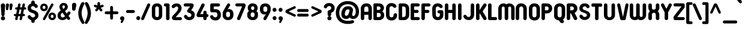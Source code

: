 SplineFontDB: 3.2
FontName: NameItRounded-Bold
FullName: NameIt Rounded Bold
FamilyName: NameIt Rounded
Weight: Bold
Copyright: Copyright (c) 2022 by 5@xes. All rights reserved.
UComments: "Font designed for optimal FDM 3D Printing.+AAoACgAA-Specification:+AAoA   -  Must be print easily with a 0.4 nozzle using Cura 5.0+AAoA   - Easy printing means:+AAoA           -  Printing a single outer contour,+AAoA           -  No interior infill+AAoA           -  Continuous motion that minimizes letter wraping when printing the first layer"
Version: 1.00 2022
ItalicAngle: 0
UnderlinePosition: -100
UnderlineWidth: 50
Ascent: 835
Descent: 165
InvalidEm: 0
sfntRevision: 0x00010000
LayerCount: 2
Layer: 0 1 "Arri+AOgA-re" 1
Layer: 1 1 "Avant" 0
XUID: [1021 378 143806488 18701]
StyleMap: 0x0020
FSType: 4
OS2Version: 3
OS2_WeightWidthSlopeOnly: 0
OS2_UseTypoMetrics: 0
CreationTime: 1656082097
ModificationTime: 1676366759
PfmFamily: 81
TTFWeight: 700
TTFWidth: 5
LineGap: 0
VLineGap: 0
Panose: 0 0 0 0 0 0 0 0 0 0
OS2TypoAscent: 835
OS2TypoAOffset: 0
OS2TypoDescent: -165
OS2TypoDOffset: 0
OS2TypoLinegap: 235
OS2WinAscent: 960
OS2WinAOffset: 0
OS2WinDescent: 240
OS2WinDOffset: 0
HheadAscent: 952
HheadAOffset: 0
HheadDescent: -283
HheadDOffset: 0
OS2SubXSize: 700
OS2SubYSize: 650
OS2SubXOff: 0
OS2SubYOff: 140
OS2SupXSize: 700
OS2SupYSize: 650
OS2SupXOff: 0
OS2SupYOff: 477
OS2StrikeYSize: 50
OS2StrikeYPos: 250
OS2CapHeight: 800
OS2XHeight: 400
OS2Vendor: '    '
OS2CodePages: 20000111.40000000
OS2UnicodeRanges: 800000af.5000204a.00000000.00000000
MacStyle: 1
Lookup: 258 0 0 "'kern' Cr+AOkA-nage horizontal dans Latin lookup 0" { "sous-table 'kern' Cr+AOkA-nage horizontal dans Latin lookup 0"  } ['kern' ('DFLT' <'dflt' > 'latn' <'dflt' > ) ]
MarkAttachClasses: 1
DEI: 91125
TtTable: prep
PUSHW_1
 0
CALL
SVTCA[y-axis]
PUSHW_3
 1
 1
 2
CALL
SVTCA[x-axis]
PUSHW_3
 2
 3
 2
CALL
SVTCA[x-axis]
PUSHW_8
 2
 38
 34
 26
 19
 12
 0
 8
CALL
PUSHW_8
 3
 69
 57
 44
 32
 19
 0
 8
CALL
PUSHW_8
 4
 41
 34
 26
 19
 12
 0
 8
CALL
SVTCA[y-axis]
PUSHW_8
 1
 43
 34
 26
 19
 12
 0
 8
CALL
SVTCA[y-axis]
PUSHW_3
 5
 2
 7
CALL
PUSHW_1
 0
DUP
RCVT
RDTG
ROUND[Black]
RTG
WCVTP
EndTTInstrs
TtTable: fpgm
PUSHW_1
 0
FDEF
MPPEM
PUSHW_1
 9
LT
IF
PUSHB_2
 1
 1
INSTCTRL
EIF
PUSHW_1
 511
SCANCTRL
PUSHW_1
 68
SCVTCI
PUSHW_2
 9
 3
SDS
SDB
ENDF
PUSHW_1
 1
FDEF
DUP
DUP
RCVT
ROUND[Black]
WCVTP
PUSHB_1
 1
ADD
ENDF
PUSHW_1
 2
FDEF
PUSHW_1
 1
LOOPCALL
POP
ENDF
PUSHW_1
 3
FDEF
DUP
GC[cur]
PUSHB_1
 3
CINDEX
GC[cur]
GT
IF
SWAP
EIF
DUP
ROLL
DUP
ROLL
MD[grid]
ABS
ROLL
DUP
GC[cur]
DUP
ROUND[Grey]
SUB
ABS
PUSHB_1
 4
CINDEX
GC[cur]
DUP
ROUND[Grey]
SUB
ABS
GT
IF
SWAP
NEG
ROLL
EIF
MDAP[rnd]
DUP
PUSHB_1
 0
GTEQ
IF
ROUND[Black]
DUP
PUSHB_1
 0
EQ
IF
POP
PUSHB_1
 64
EIF
ELSE
ROUND[Black]
DUP
PUSHB_1
 0
EQ
IF
POP
PUSHB_1
 64
NEG
EIF
EIF
MSIRP[no-rp0]
ENDF
PUSHW_1
 4
FDEF
DUP
GC[cur]
PUSHB_1
 4
CINDEX
GC[cur]
GT
IF
SWAP
ROLL
EIF
DUP
GC[cur]
DUP
ROUND[White]
SUB
ABS
PUSHB_1
 4
CINDEX
GC[cur]
DUP
ROUND[White]
SUB
ABS
GT
IF
SWAP
ROLL
EIF
MDAP[rnd]
MIRP[rp0,min,rnd,black]
ENDF
PUSHW_1
 5
FDEF
MPPEM
DUP
PUSHB_1
 3
MINDEX
LT
IF
LTEQ
IF
PUSHB_1
 128
WCVTP
ELSE
PUSHB_1
 64
WCVTP
EIF
ELSE
POP
POP
DUP
RCVT
PUSHB_1
 192
LT
IF
PUSHB_1
 192
WCVTP
ELSE
POP
EIF
EIF
ENDF
PUSHW_1
 6
FDEF
DUP
DUP
RCVT
ROUND[Black]
WCVTP
PUSHB_1
 1
ADD
DUP
DUP
RCVT
RDTG
ROUND[Black]
RTG
WCVTP
PUSHB_1
 1
ADD
ENDF
PUSHW_1
 7
FDEF
PUSHW_1
 6
LOOPCALL
ENDF
PUSHW_1
 8
FDEF
MPPEM
DUP
PUSHB_1
 3
MINDEX
GTEQ
IF
PUSHB_1
 64
ELSE
PUSHB_1
 0
EIF
ROLL
ROLL
DUP
PUSHB_1
 3
MINDEX
GTEQ
IF
SWAP
POP
PUSHB_1
 128
ROLL
ROLL
ELSE
ROLL
SWAP
EIF
DUP
PUSHB_1
 3
MINDEX
GTEQ
IF
SWAP
POP
PUSHW_1
 192
ROLL
ROLL
ELSE
ROLL
SWAP
EIF
DUP
PUSHB_1
 3
MINDEX
GTEQ
IF
SWAP
POP
PUSHW_1
 256
ROLL
ROLL
ELSE
ROLL
SWAP
EIF
DUP
PUSHB_1
 3
MINDEX
GTEQ
IF
SWAP
POP
PUSHW_1
 320
ROLL
ROLL
ELSE
ROLL
SWAP
EIF
DUP
PUSHW_1
 3
MINDEX
GTEQ
IF
PUSHB_1
 3
CINDEX
RCVT
PUSHW_1
 384
LT
IF
SWAP
POP
PUSHW_1
 384
SWAP
POP
ELSE
PUSHB_1
 3
CINDEX
RCVT
SWAP
POP
SWAP
POP
EIF
ELSE
POP
EIF
WCVTP
ENDF
PUSHW_1
 9
FDEF
MPPEM
GTEQ
IF
RCVT
WCVTP
ELSE
POP
POP
EIF
ENDF
EndTTInstrs
ShortTable: cvt  9
  20
  129
  145
  80
  135
  0
  14
  706
  14
EndShort
ShortTable: maxp 16
  1
  0
  257
  292
  5
  226
  4
  1
  0
  0
  10
  0
  512
  548
  2
  2
EndShort
LangName: 1033 "" "" "" "1.000;NameItRounded-Bold" "" "Version 1.00 2022" "" "NameIt Rounded is a trademark of 5@xes." "" "5@xes" "NameIt Rounded Bold is a font by 5@xes, designed in 2022.+AAoACgAA-The purpose of this policy is to be able to be printed in an optimal way with 3D FDM printing"
Encoding: ISO8859-1
UnicodeInterp: none
NameList: AGL For New Fonts
DisplaySize: -48
AntiAlias: 1
FitToEm: 0
WinInfo: 0 32 11
BeginPrivate: 0
EndPrivate
Grid
330 370 m 1
 1096 370 l 1049
0 58 m 25
 1096 58 l 1049
0 644 m 25
 1096 644 l 1049
-92 708 m 25
 1270 708 l 1049
EndSplineSet
TeXData: 1 0 0 235929 117964 78643 740295 1048576 78643 783286 444596 497025 792723 393216 433062 380633 303038 157286 324010 404750 52429 2506097 1059062 262144
BeginChars: 297 232

StartChar: Eth
Encoding: 208 208 0
Width: 599
Flags: W
LayerCount: 2
Fore
SplineSet
87 304 m 2,0,-1
 87 65 l 2,1,2
 87 40 87 40 91 28 c 0,3,4
 100 0 100 0 152 0 c 2,5,-1
 304 0 l 2,6,7
 373 0 373 0 424 30 c 0,8,9
 529 91 529 91 529 231 c 2,10,-1
 529 474 l 2,11,12
 529 577 529 577 469 640 c 0,13,14
 406 706 406 706 304 706 c 2,15,-1
 152 706 l 2,16,17
 125 706 125 706 106 687 c 128,-1,18
 87 668 87 668 87 641 c 2,19,-1
 86 427 l 1,20,-1
 62 427 l 2,21,22
 36 427 36 427 18 409 c 256,23,24
 0 391 0 391 0 365.5 c 128,-1,25
 0 340 0 340 18 322 c 256,26,27
 36 304 36 304 62 304 c 2,28,-1
 87 304 l 2,0,-1
233 574 m 1,29,-1
 296 574 l 2,30,31
 331 574 331 574 349 558 c 0,32,33
 384 528 384 528 384 469 c 2,34,-1
 384 237 l 2,35,36
 384 213 384 213 379 194 c 0,37,38
 362 132 362 132 296 132 c 2,39,-1
 233 132 l 1,40,-1
 233 303 l 2,41,-1
 263 304 l 2,42,43
 290 305 290 305 307 322 c 256,44,45
 325 340 325 340 325 365.5 c 128,-1,46
 325 391 325 391 307 409 c 256,47,48
 289 427 289 427 263 427 c 2,49,-1
 233 427 l 1,50,-1
 233 574 l 1,29,-1
EndSplineSet
Validated: 9
EndChar

StartChar: eth
Encoding: 240 240 1
Width: 599
Flags: W
LayerCount: 2
Fore
SplineSet
87 304 m 2,0,-1
 87 65 l 2,1,2
 87 51 87 51 92.5 39.5 c 0,3,4
 111 0 111 0 152 0 c 2,5,-1
 304 0 l 2,6,7
 373 0 373 0 424 30 c 0,8,9
 529 91 529 91 529 231 c 2,10,-1
 529 474 l 2,11,12
 529 577 529 577 469 640 c 0,13,14
 406 706 406 706 304 706 c 2,15,-1
 152 706 l 2,16,17
 125 706 125 706 106 687 c 128,-1,18
 87.1267605634 668.126760563 87.1267605634 668.126760563 87 641 c 2,19,-1
 86 427 l 1,20,-1
 62 427 l 2,21,22
 36 427 36 427 18 409 c 256,23,24
 0 391 0 391 0 365.5 c 128,-1,25
 0 340 0 340 18 322 c 256,26,27
 36 304 36 304 62 304 c 2,28,-1
 87 304 l 2,0,-1
72.4864864865 427 m 1025,29,-1
234 574 m 5,30,-1
 296 574 l 2,31,32
 331 574 331 574 349 558.5 c 0,33,34
 384 528.361111111 384 528.361111111 384 469 c 2,35,-1
 384 237 l 2,36,37
 384 213 384 213 379 194 c 0,38,39
 362 132 362 132 296 132 c 2,40,-1
 233 132 l 1,41,-1
 233 303 l 2,42,-1
 263 304 l 2,43,44
 290 305 290 305 307 322 c 256,45,46
 325 340 325 340 325 365.5 c 128,-1,47
 325 391 325 391 307 409 c 256,48,49
 289 427 289 427 263 427 c 2,50,-1
 232 427 l 1,51,-1
 234 574 l 5,30,-1
EndSplineSet
Validated: 9
EndChar

StartChar: Lslash
Encoding: 256 321 2
Width: 529
Flags: W
LayerCount: 2
Fore
SplineSet
83 234 m 1,0,1
 75 226 75 226 57.5 226 c 128,-1,2
 40 226 40 226 27 234 c 0,3,4
 0 251 0 251 0 282 c 0,5,6
 0 296 0 296 8 309.5 c 128,-1,7
 16 323 16 323 29 330 c 2,8,-1
 82 358 l 1,9,10
 93 365 93 365 93 377 c 2,11,-1
 93 641 l 2,12,13
 93 668 93 668 112 687 c 256,14,15
 131 706 131 706 158 706 c 2,16,-1
 173 706 l 2,17,18
 202 706 202 706 219 687 c 0,19,20
 238 668 238 668 238 641 c 2,21,-1
 238 454 l 2,22,23
 238 450 238 450 242 448 c 256,24,25
 246 446 246 446 249 448 c 2,26,-1
 296 473 l 2,27,28
 309 480 309 480 323 480 c 128,-1,29
 337 480 337 480 349 473 c 128,-1,30
 361 466 361 466 378 424 c 1,31,32
 378 409 378 409 370 395.5 c 128,-1,33
 362 382 362 382 349 376 c 2,34,-1
 250 322 l 1,35,36
 245 321 245 321 241.5 315 c 128,-1,37
 238 309 238 309 238 304 c 2,38,-1
 238 140 l 2,39,40
 238 130 238 130 248 130 c 2,41,-1
 404 130 l 2,42,43
 445 130 445 130 464 90 c 0,44,45
 469 79 469 79 469 65 c 256,46,47
 469 40 469 40 450 19 c 0,48,49
 431 0 431 0 404 0 c 2,50,-1
 158 0 l 2,51,52
 131 0 131 0 112 19 c 256,53,54
 93 38 93 38 93 65 c 2,55,-1
 93 229 l 2,56,57
 93 232 93 232 90.5 234 c 128,-1,58
 88 236 88 236 85 234 c 1,59,-1
 83 234 l 1,0,1
EndSplineSet
Validated: 1
Kerns2: 77 -100 "sous-table 'kern' Cr+AOkA-nage horizontal dans Latin lookup 0"
EndChar

StartChar: lslash
Encoding: 257 322 3
Width: 529
Flags: W
LayerCount: 2
Fore
SplineSet
238 140 m 2,0,1
 238 130 238 130 248 130 c 2,2,-1
 404 130 l 2,3,4
 444.608695652 130 444.608695652 130 463.5 90.5 c 0,5,6
 469 79 469 79 469 65 c 256,7,8
 469 40.375 469 40.375 450 19 c 0,9,10
 431 0 431 0 404 0 c 2,11,-1
 158 0 l 2,12,13
 131 0 131 0 112 19 c 256,14,15
 93 38 93 38 93 65 c 2,16,-1
 93 229 l 2,17,18
 93 232 93 232 90.5 234 c 128,-1,19
 88 236 88 236 85 234 c 1,20,-1
 83 234 l 1,21,-1
 82 233 l 1,22,23
 53 218 53 218 27 234 c 0,24,25
 0 249.75 0 249.75 0 282 c 0,26,27
 0 296 0 296 8 309.5 c 128,-1,28
 16 323 16 323 29 330 c 2,29,-1
 82 358 l 2,30,31
 93 364.6 93 364.6 93 377 c 2,32,-1
 93 641 l 2,33,34
 93 668 93 668 112 687 c 256,35,36
 131 706 131 706 158 706 c 2,37,-1
 173 706 l 2,38,39
 202 706 202 706 219 687 c 0,40,41
 238 668 238 668 238 641 c 2,42,-1
 238 454 l 2,43,44
 238 450 238 450 242 448 c 256,45,46
 246 446 246 446 249 448 c 2,47,-1
 296 473 l 2,48,49
 322.917525773 488.381443299 322.917525773 488.381443299 351 472 c 0,50,51
 361.636363636 464.909090909 361.636363636 464.909090909 378 424 c 1,52,53
 378 409 378 409 370 395.5 c 128,-1,54
 362 382 362 382 349 376 c 2,55,-1
 250 322 l 1,56,57
 245 321 245 321 241.5 315 c 128,-1,58
 238 309 238 309 238 304 c 2,59,-1
 238 140 l 2,0,1
EndSplineSet
Validated: 33
Kerns2: 109 -90 "sous-table 'kern' Cr+AOkA-nage horizontal dans Latin lookup 0" 77 -100 "sous-table 'kern' Cr+AOkA-nage horizontal dans Latin lookup 0"
EndChar

StartChar: Scaron
Encoding: 258 352 4
Width: 523
Flags: W
LayerCount: 2
Fore
Refer: 103 115 N 1 0 0 1 0 0 3
Refer: 225 711 N 1 0 0 1 80 0 2
Validated: 9
EndChar

StartChar: scaron
Encoding: 259 353 5
Width: 523
Flags: W
LayerCount: 2
Fore
Refer: 103 115 N 1 0 0 1 0 0 3
Refer: 225 711 N 1 0 0 1 80 0 2
Validated: 9
EndChar

StartChar: Yacute
Encoding: 221 221 6
Width: 542
Flags: W
LayerCount: 2
Fore
Refer: 77 89 N 1 0 0 1 0 0 2
Refer: 157 180 N 1 0 0 1 170 0 2
Validated: 1
Kerns2: 207 -63 "sous-table 'kern' Cr+AOkA-nage horizontal dans Latin lookup 0" 205 -63 "sous-table 'kern' Cr+AOkA-nage horizontal dans Latin lookup 0" 183 -63 "sous-table 'kern' Cr+AOkA-nage horizontal dans Latin lookup 0" 182 -63 "sous-table 'kern' Cr+AOkA-nage horizontal dans Latin lookup 0" 160 -63 "sous-table 'kern' Cr+AOkA-nage horizontal dans Latin lookup 0" 116 -63 "sous-table 'kern' Cr+AOkA-nage horizontal dans Latin lookup 0" 115 -63 "sous-table 'kern' Cr+AOkA-nage horizontal dans Latin lookup 0" 53 -63 "sous-table 'kern' Cr+AOkA-nage horizontal dans Latin lookup 0" 40 -63 "sous-table 'kern' Cr+AOkA-nage horizontal dans Latin lookup 0"
EndChar

StartChar: yacute
Encoding: 253 253 7
Width: 551
Flags: W
LayerCount: 2
Fore
Refer: 109 121 N 1 0 0 1 0 0 2
Refer: 157 180 N 1 0 0 1 180 0 2
Validated: 1
Kerns2: 207 -63 "sous-table 'kern' Cr+AOkA-nage horizontal dans Latin lookup 0" 205 -63 "sous-table 'kern' Cr+AOkA-nage horizontal dans Latin lookup 0" 183 -63 "sous-table 'kern' Cr+AOkA-nage horizontal dans Latin lookup 0" 182 -63 "sous-table 'kern' Cr+AOkA-nage horizontal dans Latin lookup 0" 160 -63 "sous-table 'kern' Cr+AOkA-nage horizontal dans Latin lookup 0" 116 -63 "sous-table 'kern' Cr+AOkA-nage horizontal dans Latin lookup 0" 115 -63 "sous-table 'kern' Cr+AOkA-nage horizontal dans Latin lookup 0" 53 -63 "sous-table 'kern' Cr+AOkA-nage horizontal dans Latin lookup 0" 40 -63 "sous-table 'kern' Cr+AOkA-nage horizontal dans Latin lookup 0"
EndChar

StartChar: Thorn
Encoding: 222 222 8
Width: 514
Flags: W
LayerCount: 2
Fore
SplineSet
358 536 m 0,0,1
 444 473.454545455 444 473.454545455 444 365 c 0,2,3
 444 257.545454545 444 257.545454545 358 195 c 0,4,5
 331.470588235 175.705882353 331.470588235 175.705882353 280 161 c 0,6,7
 251 155 251 155 220 155 c 2,8,-1
 155 155 l 2,9,10
 151 155 151 155 148 152 c 256,11,12
 145 149 145 149 145 145 c 2,13,-1
 145 73 l 2,14,15
 145 42 145 42 124 21 c 256,16,17
 103 0 103 0 72.5 0 c 128,-1,18
 42 0 42 0 21 21 c 256,19,20
 0 42 0 42 0 73 c 2,21,-1
 0 633 l 2,22,23
 0 662 0 662 21 685 c 0,24,25
 42 706 42 706 72.5 706 c 128,-1,26
 103 706 103 706 124 685 c 0,27,28
 145 662 145 662 145 633 c 2,29,-1
 145 586 l 2,30,31
 145 582 145 582 148 579 c 256,32,33
 151 576 151 576 155 576 c 2,34,-1
 220 576 l 2,35,36
 303 576 303 576 358 536 c 0,0,1
213 284 m 2,37,38
 273.285714286 284 273.285714286 284 293 330 c 0,39,40
 299 346 299 346 299 365.5 c 0,41,42
 299 405.692307692 299 405.692307692 275 426 c 0,43,44
 263 437 263 437 247 441 c 0,45,46
 232 447 232 447 213 447 c 2,47,-1
 155 447 l 2,48,49
 151 447 151 447 148 444 c 256,50,51
 145 441 145 441 145 437 c 2,52,-1
 145 294 l 2,53,54
 145 290 145 290 148 287 c 256,55,56
 151 284 151 284 155 284 c 2,57,-1
 213 284 l 2,37,38
EndSplineSet
Validated: 1
EndChar

StartChar: thorn
Encoding: 254 254 9
Width: 514
Flags: W
LayerCount: 2
Fore
SplineSet
358 536 m 0,0,1
 444 473.454545455 444 473.454545455 444 365.5 c 128,-1,2
 444 257.545454545 444 257.545454545 358 195 c 0,3,4
 331.470588235 175.705882353 331.470588235 175.705882353 280 161 c 0,5,6
 251 155 251 155 220 155 c 2,7,-1
 155 155 l 2,8,9
 151 155 151 155 148 152 c 256,10,11
 145 149 145 149 145 145 c 2,12,-1
 145 73 l 2,13,14
 145 42 145 42 124 21 c 256,15,16
 103 0 103 0 72.5 0 c 128,-1,17
 42 0 42 0 21 21 c 256,18,19
 0 42 0 42 0 73 c 2,20,-1
 0 633 l 2,21,22
 0 662 0 662 21 685 c 0,23,24
 42 706 42 706 72.5 706 c 128,-1,25
 103 706 103 706 124 685 c 0,26,27
 145 662 145 662 145 633 c 2,28,-1
 145 586 l 2,29,30
 145 582 145 582 148 579 c 256,31,32
 151 576 151 576 155 576 c 2,33,-1
 220 576 l 2,34,35
 303 576 303 576 358 536 c 0,0,1
213 284 m 2,36,37
 273.285714286 284 273.285714286 284 293 330 c 0,38,39
 299 346 299 346 299 365.5 c 0,40,41
 299 405.692307692 299 405.692307692 275 426 c 0,42,43
 263 437 263 437 247 441 c 0,44,45
 232 447 232 447 213 447 c 2,46,-1
 155 447 l 2,47,48
 151 447 151 447 148 444 c 256,49,50
 145 441 145 441 145 437 c 2,51,-1
 145 294 l 2,52,53
 145 290 145 290 148 287 c 256,54,55
 151 284 151 284 155 284 c 2,56,-1
 213 284 l 2,36,37
EndSplineSet
Validated: 1
EndChar

StartChar: Zcaron
Encoding: 260 381 10
Width: 536
Flags: W
LayerCount: 2
Fore
Refer: 110 122 N 1 0 0 1 0 0 3
Refer: 225 711 N 1 0 0 1 100 0 2
Validated: 9
EndChar

StartChar: zcaron
Encoding: 261 382 11
Width: 536
Flags: W
LayerCount: 2
Fore
Refer: 110 122 N 1 0 0 1 0 0 3
Refer: 225 711 N 1 0 0 1 100 0 2
Validated: 9
EndChar

StartChar: onehalf
Encoding: 189 189 12
Width: 800
Flags: W
LayerCount: 2
Fore
SplineSet
623 434 m 1,0,1
 614 446 614 446 592 446 c 0,2,3
 557 446 557 446 535 417 c 0,4,5
 520 398 520 398 495 395 c 0,6,7
 470 392 470 392 453 405.5 c 0,8,9
 436 418 436 418 435 434 c 0,10,11
 432 472 432 472 469 503 c 0,12,13
 497 528 497 528 530.5 536 c 0,14,15
 564 544 564 544 582 544 c 0,16,17
 660 544 660 544 702 501 c 0,18,19
 744 458 744 458 744 394 c 0,20,21
 744 358 744 358 731 330 c 256,22,23
 713 291 713 291 705 278.5 c 0,24,25
 697 266 697 266 690.5 257.5 c 0,26,27
 684 249 684 249 675.5 237 c 0,28,29
 667 225 667 225 644 195 c 0,30,31
 621 165 621 165 607 144 c 0,32,33
 593 123 593 123 586.5 114.5 c 0,34,35
 580 106 580 106 582 102 c 0,36,37
 584 98 584 98 589 98 c 2,38,-1
 702 98 l 2,39,40
 732 98 732 98 746 70 c 0,41,42
 750 62 750 62 750 47 c 0,43,44
 750 32 750 32 736 18 c 0,45,46
 723 4 723 4 703 4 c 2,47,-1
 468 4 l 2,48,49
 438 4 438 4 424 32 c 256,50,51
 409 60 409 60 429 83 c 2,52,-1
 561 248 l 2,53,54
 573 263 573 263 592 290 c 0,55,56
 638 352 638 352 638 394 c 0,57,58
 638 421 638 421 624 434 c 1,59,-1
 624 434 l 1,60,-1
 623 434 l 1,0,1
61 740 m 2,61,-1
 50 740 l 2,62,63
 30 740 30 740 16 754 c 256,64,65
 2 768 2 768 1 789 c 256,66,67
 1 810 1 810 16 824 c 256,68,69
 30 838 30 838 50 838 c 2,70,-1
 129 838 l 2,71,72
 160 838 160 838 174 808 c 0,73,74
 178 799 178 799 178 789 c 2,75,-1
 178 357 l 2,76,77
 178 338 178 338 163 322 c 0,78,79
 149 308 149 308 129 308 c 2,80,-1
 117 308 l 2,81,82
 97 308 97 308 82 322 c 0,83,84
 68 337 68 337 69 357 c 2,85,-1
 69 733 l 2,86,87
 69 736 69 736 67 738 c 256,88,89
 64 740 64 740 61 740 c 2,61,-1
EndSplineSet
Refer: 35 47 N 0.999939 0 0 1 126 76 2
Validated: 37
EndChar

StartChar: onequarter
Encoding: 188 188 13
Width: 700
Flags: W
LayerCount: 2
Fore
SplineSet
61 740 m 2,0,-1
 50 740 l 2,1,2
 30 740 30 740 16 754 c 256,3,4
 2 768 2 768 1 789 c 256,5,6
 1 810 1 810 16 824 c 256,7,8
 30 838 30 838 50 838 c 2,9,-1
 129 838 l 2,10,11
 160 838 160 838 174 808 c 0,12,13
 178 799 178 799 178 789 c 2,14,-1
 178 357 l 2,15,16
 178 338 178 338 163 322 c 0,17,18
 149 308 149 308 129 308 c 2,19,-1
 117 308 l 2,20,21
 97 308 97 308 82 322 c 0,22,23
 68.9333333333 336 68.9333333333 336 68.9333333333 354.355555556 c 0,24,25
 68.9333333333 355.666666667 68.9333333333 355.666666667 69 357 c 2,26,-1
 69 733 l 2,27,28
 69 736 69 736 67 738 c 256,29,30
 64 740 64 740 61 740 c 2,0,-1
644 97 m 2,31,-1
 640 97 l 2,32,33
 637 97 637 97 635 95 c 256,34,35
 633 93 633 93 633 90 c 2,36,-1
 633 54 l 2,37,38
 633 30 633 30 618 16 c 0,39,40
 601 -0.0555555555556 601 -0.0555555555556 582.216049383 -0.0555555555556 c 0,41,42
 581.111111111 -0.0555555555556 581.111111111 -0.0555555555556 580 0 c 256,43,44
 561 1 561 1 543 16 c 0,45,46
 527 29 527 29 527 54 c 2,47,-1
 527 90 l 2,48,49
 527 97 527 97 520 97 c 2,50,-1
 440 97 l 1,51,-1
 358 96 l 2,52,53
 329 96 329 96 317 119 c 0,54,55
 309.652173913 132.565217391 309.652173913 132.565217391 309.652173913 145.810964083 c 0,56,57
 309.652173913 156 309.652173913 156 314 166 c 2,58,-1
 472 501 l 2,59,60
 479 514 479 514 491 522 c 0,61,62
 503 530 503 530 518 530 c 0,63,64
 548 530 548 530 561 506 c 0,65,66
 568.84 492 568.84 492 568.84 478.6272 c 0,67,68
 568.84 468.12 568.84 468.12 564 458 c 2,69,-1
 442 202 l 2,70,71
 441 198 441 198 443 195 c 0,72,73
 445 192 445 192 450 192 c 2,74,-1
 520 192 l 2,75,76
 523 192 523 192 525 194 c 256,77,78
 527 196 527 196 527 199 c 2,79,-1
 527 244 l 2,80,81
 527 268 527 268 543 282 c 0,82,83
 559 296 559 296 580 297 c 256,84,85
 581.294117647 297.058823529 581.294117647 297.058823529 582.567474048 297.058823529 c 0,86,87
 602.941176471 297.058823529 602.941176471 297.058823529 618 282 c 0,88,89
 633 267 633 267 633 244 c 2,90,-1
 633 199 l 2,91,92
 633 198 633 198 634 196 c 0,93,-1
 635 194 l 0,94,-1
 640 192 l 2,95,-1
 644 192 l 2,96,97
 663 192 663 192 676 178 c 0,98,99
 690 164 690 164 690 144 c 0,100,101
 690 125 690 125 677 111 c 0,102,103
 664 97 664 97 644 97 c 2,31,-1
EndSplineSet
Refer: 35 47 N 0.999939 0 0 1 126 76 2
Validated: 1
EndChar

StartChar: uni00B9
Encoding: 185 185 14
Width: 269
VWidth: 838
Flags: W
LayerCount: 2
Fore
SplineSet
51.25390625 765.25390625 m 132,-1,1
 51.25390625 793.791992188 51.25390625 793.791992188 71.357421875 813.896484375 c 132,-1,2
 91.4619140625 834 91.4619140625 834 120 834 c 6,3,-1
 198.75 834 l 6,4,5
 227.241210938 834 227.241210938 834 246.131835938 815.109375 c 4,6,7
 255.177734375 806.063476562 255.177734375 806.063476562 261.336914062 793.185546875 c 132,-1,8
 267.49609375 780.307617188 267.49609375 780.307617188 267.49609375 765.25390625 c 6,9,-1
 267.49609375 333.25390625 l 6,10,11
 267.49609375 307.17578125 267.49609375 307.17578125 248.208984375 285.478515625 c 4,12,13
 247.811523438 285.030273438 247.811523438 285.030273438 247.385742188 284.60546875 c 4,14,15
 227.288085938 264.5078125 227.288085938 264.5078125 198.75 264.5078125 c 6,16,-1
 186.75 264.5078125 l 6,17,18
 158.211914062 264.5078125 158.211914062 264.5078125 138.107421875 284.611328125 c 4,19,20
 137.727539062 284.9921875 137.727539062 284.9921875 137.368164062 285.391601562 c 4,21,22
 118.75390625 306.07421875 118.75390625 306.07421875 118.75390625 333.25390625 c 6,23,-1
 118.75390625 696.517578125 l 5,24,25
 91.021484375 696.948242188 91.021484375 696.948242188 71.1376953125 716.83203125 c 132,-1,0
 51.25390625 736.715820312 51.25390625 736.715820312 51.25390625 765.25390625 c 132,-1,1
EndSplineSet
Validated: 1
EndChar

StartChar: threequarters
Encoding: 190 190 15
Width: 830
Flags: W
LayerCount: 2
Fore
SplineSet
190 730 m 1,0,-1
 190 734 l 1,1,-1
 188 735 l 1,2,-1
 44 735 l 2,3,4
 24 735 24 735 10 749.5 c 0,5,6
 -4 764 -4 764 -4 784 c 256,7,8
 -4 812 -4 812 17 825 c 0,9,10
 31 833 31 833 44 833 c 2,11,-1
 269 833 l 2,12,13
 285 833 285 833 299 825 c 0,14,15
 325 810 325 810 328 775 c 0,16,17
 329 759 329 759 320 745 c 2,18,-1
 239 613 l 2,19,20
 235 606 235 606 241 603.5 c 0,21,22
 247 601 247 601 251 599 c 0,23,24
 255 597 255 597 259 595 c 256,25,26
 263 593 263 593 267 590.5 c 0,27,28
 271 588 271 588 275.5 585 c 0,29,30
 280 582 280 582 288.5 576.5 c 0,31,32
 297 571 297 571 315 550 c 0,33,34
 354 506 354 506 341 422 c 0,35,36
 334 375 334 375 293.5 336.5 c 0,37,38
 253 298 253 298 181 293 c 256,39,40
 143 290 143 290 97 308 c 0,41,42
 86 312 86 312 59 329 c 0,43,44
 51 334 51 334 46 339.5 c 0,45,46
 41 345 41 345 32.5 353.5 c 0,47,48
 24 362 24 362 19 372.5 c 0,49,50
 14 383 14 383 10 391.5 c 0,51,52
 6 400 6 400 7.5 413.5 c 0,53,54
 9 427 9 427 15 436 c 0,55,56
 21 445 21 445 33 453 c 0,57,58
 45 461 45 461 56.5 461 c 0,59,60
 68 461 68 461 73 459 c 0,61,62
 82 456 82 456 107 431 c 0,63,64
 108 429 108 429 109.5 424.5 c 0,65,66
 111 420 111 420 118 413 c 2,67,-1
 124 408 l 1,68,69
 153 379 153 379 198 393 c 0,70,71
 221 400 221 400 233 423 c 0,72,73
 250 456 250 456 230 482 c 0,74,75
 221 495 221 495 209 503 c 0,76,77
 196 513 196 513 180 518 c 1,78,-1
 179 519 l 1,79,-1
 177 519 l 1,80,-1
 176 519 l 1,81,-1
 175 519 l 1,82,-1
 165 524 l 1,83,-1
 145 531 l 1,84,-1
 135 536 l 2,85,86
 116 545 116 545 107 566 c 0,87,88
 100 585 100 585 113 607 c 1,89,-1
 190 730 l 1,0,-1
763 89 m 2,90,-1
 760 89 l 2,91,92
 759 88 759 88 754.75 86.75 c 256,93,94
 752.5 86.1363636364 752.5 86.1363636364 752.5 81.5 c 2,95,-1
 752.5 45.5 l 2,96,97
 751.949152542 22.9152542373 751.949152542 22.9152542373 737.5 8 c 0,98,99
 722 -8 722 -8 700 -7.75 c 256,100,101
 678 -8 678 -8 662.5 8 c 0,102,103
 646.75 25.2741935484 646.75 25.2741935484 646.75 45.5 c 2,104,-1
 646.75 81.5 l 2,105,106
 647 89 647 89 639.25 89 c 2,107,-1
 559 89 l 1,108,-1
 478 88.25 l 2,109,110
 449 88 449 88 436.75 110.75 c 0,111,112
 422.928495233 135.126108407 422.928495233 135.126108407 433.75 158 c 2,113,-1
 592 492.5 l 2,114,115
 598 504 598 504 610.75 513.5 c 0,116,117
 622 522 622 522 637.375 521.75 c 0,118,119
 668 522 668 522 680.5 497.75 c 0,120,121
 694.036923077 471.92957265 694.036923077 471.92957265 683.5 449.75 c 2,122,-1
 562 194 l 2,123,124
 559 188 559 188 562.75 186.5 c 0,125,126
 569 184 569 184 569.5 183.5 c 2,127,-1
 639.25 183.5 l 2,128,129
 642 186 642 186 644.5 185.75 c 256,130,131
 646.75 185.975 646.75 185.975 646.75 191 c 2,132,-1
 646.75 236 l 2,133,134
 647.025316456 258.025316456 647.025316456 258.025316456 662.5 273.5 c 0,135,136
 679 290 679 290 700 289.25 c 256,137,138
 727 288 727 288 737.5 273.5 c 0,139,140
 752.5 249.189655172 752.5 249.189655172 752.5 236 c 2,141,-1
 752.5 191 l 2,142,143
 752 190 752 190 753.25 188.375 c 0,144,145
 754 186 754 186 754.75 185.75 c 0,146,147
 760 184 760 184 760 183.5 c 2,148,-1
 763 183.5 l 2,149,150
 783 184 783 184 796 170 c 0,151,152
 809 155 809 155 809.5 135.875 c 0,153,154
 810 118 810 118 796.375 102.875 c 0,155,156
 784 89 784 89 763 89 c 2,90,-1
EndSplineSet
Refer: 35 47 N 0.999939 0 0 1 246 60 2
Validated: 33
EndChar

StartChar: uni00B3
Encoding: 179 179 16
Width: 460
VWidth: 836
Flags: W
LayerCount: 2
Fore
SplineSet
178.052734375 561.3203125 m 0,0,1
 178.052734375 580.109375 178.052734375 580.109375 189.27734375 598.090820312 c 2,2,-1
 250.713867188 696.5078125 l 1,3,-1
 138 696.5078125 l 2,4,5
 109.461914062 696.5078125 109.461914062 696.5078125 89.357421875 716.611328125 c 128,-1,6
 69.25390625 736.715820312 69.25390625 736.715820312 69.25390625 765.55078125 c 0,7,8
 69.25390625 804.03515625 69.25390625 804.03515625 100.71484375 822.911132812 c 0,9,10
 119.196289062 834 119.196289062 834 138 834 c 2,11,-1
 362.25 834 l 2,12,13
 384.260742188 834 384.260742188 834 402.841796875 822.952148438 c 0,14,15
 441.0859375 800.211914062 441.0859375 800.211914062 441.4921875 757.151367188 c 0,16,17
 441.717773438 754.278320312 441.717773438 754.278320312 441.717773438 751.456054688 c 0,18,19
 441.717773438 731.9296875 441.717773438 731.9296875 430.918945312 714.83203125 c 0,20,21
 394.094726562 655.1640625 394.094726562 655.1640625 357.379882812 595.669921875 c 1,22,23
 360.150390625 594.2421875 360.150390625 594.2421875 363.16796875 592.431640625 c 128,-1,24
 366.185546875 590.62109375 366.185546875 590.62109375 370.517578125 588.2578125 c 128,-1,25
 374.850585938 585.89453125 374.850585938 585.89453125 386.749023438 577.961914062 c 128,-1,26
 398.647460938 570.029296875 398.647460938 570.029296875 407.602539062 561.07421875 c 128,-1,27
 416.557617188 552.120117188 416.557617188 552.120117188 423.3046875 544.5625 c 0,28,29
 458.186523438 505.494140625 458.186523438 505.494140625 458.186523438 442.076171875 c 0,30,31
 458.186523438 422.205078125 458.186523438 422.205078125 454.76171875 399.943359375 c 0,32,33
 446.512695312 346.323242188 446.512695312 346.323242188 400.821289062 303.107421875 c 128,-1,34
 354.93359375 259.701171875 354.93359375 259.701171875 275.935546875 254.05859375 c 0,35,36
 268.53515625 253.530273438 268.53515625 253.530273438 261.259765625 253.530273438 c 0,37,38
 219.974609375 253.530273438 219.974609375 253.530273438 182.73828125 270.555664062 c 0,39,40
 159.013671875 279.654296875 159.013671875 279.654296875 141.3125 293.73828125 c 0,41,42
 131.557617188 300.080078125 131.557617188 300.080078125 125.708984375 306.344726562 c 128,-1,43
 119.860351562 312.609375 119.860351562 312.609375 110.260742188 322.208984375 c 128,-1,44
 100.661132812 331.80859375 100.661132812 331.80859375 95.267578125 343.674804688 c 128,-1,45
 89.8740234375 355.541015625 89.8740234375 355.541015625 85.36328125 364.970703125 c 128,-1,46
 80.853515625 374.401367188 80.853515625 374.401367188 80.853515625 387.685546875 c 0,47,48
 80.853515625 427.698242188 80.853515625 427.698242188 115.604492188 450.6796875 c 0,49,50
 132.723632812 462 132.723632812 462 148.727539062 462 c 128,-1,51
 164.731445312 462 164.731445312 462 173.247070312 458.958984375 c 0,52,53
 205.810546875 447.329101562 205.810546875 447.329101562 217.41796875 422.663085938 c 0,54,55
 219.884765625 419.350585938 219.884765625 419.350585938 221.059570312 415.827148438 c 128,-1,56
 222.233398438 412.3046875 222.233398438 412.3046875 226.017578125 408.521484375 c 2,57,-1
 231.375 403.163085938 l 2,58,59
 245.369140625 390.252929688 245.369140625 390.252929688 264.712890625 390.252929688 c 0,60,61
 274.641601562 390.252929688 274.641601562 390.252929688 285.21484375 393.424804688 c 128,-1,62
 295.787109375 396.596679688 295.787109375 396.596679688 300.639648438 401.44921875 c 128,-1,63
 305.4921875 406.301757812 305.4921875 406.301757812 306.861328125 409.381835938 c 128,-1,64
 308.229492188 412.461914062 308.229492188 412.461914062 308.51953125 413.016601562 c 0,65,66
 313.434570312 422.4375 313.434570312 422.4375 313.434570312 432.181640625 c 0,67,68
 313.434570312 446.990234375 313.434570312 446.990234375 300.901367188 459.522460938 c 0,69,70
 296.572265625 463.852539062 296.572265625 463.852539062 293.65234375 465.741210938 c 128,-1,71
 290.733398438 467.629882812 290.733398438 467.629882812 290.106445312 468.109375 c 0,72,73
 280.016601562 475.825195312 280.016601562 475.825195312 267.438476562 480.024414062 c 0,74,75
 263.81640625 480.618164062 263.81640625 480.618164062 251.05078125 486.525390625 c 1,76,77
 230.803710938 494.024414062 230.803710938 494.024414062 230.09765625 494.349609375 c 2,78,-1
 220.282226562 498.880859375 l 2,79,80
 191.114257812 512.4921875 191.114257812 512.4921875 182.17578125 540.194335938 c 0,81,82
 178.052734375 550.537109375 178.052734375 550.537109375 178.052734375 561.3203125 c 0,0,1
EndSplineSet
Validated: 1
EndChar

StartChar: uni00B2
Encoding: 178 178 17
Width: 439
Flags: W
LayerCount: 2
Fore
SplineSet
249.333007812 698.5078125 m 4,0,1
 224.147460938 698.5078125 224.147460938 698.5078125 208.12109375 677.370117188 c 4,2,3
 184.986328125 646.858398438 184.986328125 646.858398438 143.446289062 646.858398438 c 4,4,5
 112.095703125 646.858398438 112.095703125 646.858398438 90.0009765625 668.953125 c 4,6,7
 73.8564453125 685.09765625 73.8564453125 685.09765625 72.4296875 705.069335938 c 4,8,9
 72.181640625 708.541992188 72.181640625 708.541992188 72.181640625 711.954101562 c 4,10,11
 72.181640625 756.216796875 72.181640625 756.216796875 113.583984375 790.030273438 c 4,12,13
 145.606445312 818.171875 145.606445312 818.171875 182.091796875 827.0859375 c 132,-1,14
 218.577148438 836 218.577148438 836 239 836 c 4,15,16
 325.764648438 836 325.764648438 836 373.379882812 786.822265625 c 132,-1,17
 420.99609375 737.645507812 420.99609375 737.645507812 420.99609375 666.00390625 c 4,18,19
 420.99609375 625.204101562 420.99609375 625.204101562 406.456054688 593.216796875 c 4,20,21
 387.7890625 552.150390625 387.7890625 552.150390625 378.888671875 539.486328125 c 132,-1,22
 369.98828125 526.822265625 369.98828125 526.822265625 363.64453125 518.23828125 c 132,-1,23
 357.299804688 509.655273438 357.299804688 509.655273438 349.017578125 497.608398438 c 132,-1,24
 340.736328125 485.561523438 340.736328125 485.561523438 317.798828125 455.252929688 c 132,-1,25
 294.862304688 424.943359375 294.862304688 424.943359375 285.181640625 410.826171875 c 132,-1,26
 275.500976562 396.708007812 275.500976562 396.708007812 271.17578125 390.5 c 5,27,-1
 359 390.5 l 6,28,29
 387.291015625 390.5 387.291015625 390.5 406.138671875 371.65234375 c 4,30,31
 414.692382812 363.098632812 414.692382812 363.098632812 420.844726562 350.794921875 c 132,-1,32
 426.99609375 338.4921875 426.99609375 338.4921875 426.99609375 316.978515625 c 132,-1,33
 426.99609375 295.465820312 426.99609375 295.465820312 407.267578125 275.736328125 c 132,-1,34
 387.538085938 256.0078125 387.538085938 256.0078125 359.75 256.0078125 c 6,35,-1
 125 256.0078125 l 6,36,37
 96.5361328125 256.0078125 96.5361328125 256.0078125 77.8115234375 274.732421875 c 4,38,39
 69.4794921875 283.064453125 69.4794921875 283.064453125 62.58984375 296.844726562 c 132,-1,40
 55.69921875 310.625 55.69921875 310.625 55.69921875 326.0859375 c 4,41,42
 55.69921875 348.255859375 55.69921875 348.255859375 71.2138671875 367.350585938 c 6,43,-1
 202.259765625 532.845703125 l 6,44,45
 213.731445312 547.4453125 213.731445312 547.4453125 233.415039062 574.018554688 c 4,46,47
 275.25390625 630.500976562 275.25390625 630.500976562 275.25390625 666.00390625 c 4,48,49
 275.25390625 684.1015625 275.25390625 684.1015625 267.724609375 690.794921875 c 4,50,51
 265.767578125 692.534179688 265.767578125 692.534179688 264.978515625 693.553710938 c 4,52,53
 261.145507812 698.5078125 261.145507812 698.5078125 249.333007812 698.5078125 c 4,0,1
EndSplineSet
Validated: 1
EndChar

StartChar: brokenbar
Encoding: 166 166 18
Width: 188
Flags: W
LayerCount: 2
Fore
SplineSet
-3 775.5 m 6,0,1
 -3 815.5 -3 815.5 33 830 c 4,2,3
 44 834.5 44 834.5 56 834.5 c 260,4,5
 78 834.5 78 834.5 110.5 798.5 c 4,6,7
 115 793.5 115 793.5 115 775.5 c 6,8,-1
 115 436.5 l 6,9,10
 115 411.5 115 411.5 97.896484375 394.500976562 c 4,11,12
 81 377.5 81 377.5 56 377.5 c 260,13,14
 31 377.5 31 377.5 14 394.5 c 132,-1,15
 -3 411.5 -3 411.5 -3 436.5 c 6,16,-1
 -3 775.5 l 6,0,1
0 261 m 2,17,18
 0 301 0 301 36 315.5 c 0,19,20
 47 320 47 320 59 320 c 256,21,22
 81 320 81 320 113.5 284 c 0,23,24
 118 279 118 279 118 261 c 2,25,-1
 118 -78 l 2,26,27
 118 -103 118 -103 100.89684334 -119.999148638 c 0,28,29
 84 -137 84 -137 59 -137 c 256,30,31
 34 -137 34 -137 17 -120 c 128,-1,32
 0 -103 0 -103 0 -78 c 2,33,-1
 0 261 l 2,17,18
EndSplineSet
Validated: 1
EndChar

StartChar: minus
Encoding: 262 8722 19
Width: 650
Flags: W
TtInstrs:
SVTCA[y-axis]
PUSHW_4
 6
 1
 14
 4
CALL
PUSHW_1
 6
SRP0
PUSHW_1
 4
MDRP[rp0,grey]
PUSHW_1
 14
SRP0
PUSHW_1
 16
MDRP[rp0,grey]
IUP[y]
IUP[x]
EndTTInstrs
LayerCount: 2
Fore
SplineSet
0 364 m 260,0,1
 0 390 0 390 18 408 c 4,2,3
 37 427 37 427 62 427 c 6,4,-1
 404 427 l 5,5,-1
 536 427 l 6,6,7
 562 427 562 427 581 408 c 4,8,9
 599 390 599 390 599 364 c 260,10,11
 599 338 599 338 581 320 c 4,12,13
 561 302 561 302 536 302 c 6,14,-1
 404 302 l 5,15,-1
 62 302 l 6,16,17
 38 302 38 302 18 320 c 4,18,19
 0 338 0 338 0 364 c 260,0,1
EndSplineSet
Validated: 1
EndChar

StartChar: multiply
Encoding: 215 215 20
Width: 511
Flags: W
LayerCount: 2
Fore
SplineSet
220 224 m 6,0,-1
 102 106 l 6,1,2
 84 88 84 88 60 88 c 4,3,4
 35 88 35 88 17.5 105.5 c 132,-1,5
 0 123 0 123 0 148 c 260,6,7
 0 173 0 173 17 190 c 6,8,-1
 134 308 l 6,9,-1
 17 427 l 5,10,11
 0 446 0 446 0 470 c 4,12,13
 0 495 0 495 17 512 c 132,-1,14
 34 529 34 529 60 529 c 4,15,16
 83 529 83 529 102 512 c 5,17,-1
 220 394 l 6,18,-1
 339 512 l 6,19,20
 356 529 356 529 381 529 c 4,21,22
 408 529 408 529 424 511 c 132,-1,23
 440.055555556 493.055555556 440.055555556 493.055555556 440.055555556 470.651234568 c 4,24,25
 440.055555556 469.333333333 440.055555556 469.333333333 440 468 c 4,26,27
 439 443 439 443 423 427 c 6,28,-1
 306 308 l 6,29,-1
 423 191 l 5,30,31
 441 171 441 171 441 149 c 4,32,33
 441 125 441 125 428 112 c 4,34,35
 407 88 407 88 381 88 c 4,36,37
 357 88 357 88 339 106 c 6,38,-1
 220 224 l 6,0,-1
EndSplineSet
Validated: 1
EndChar

StartChar: exclam
Encoding: 33 33 21
Width: 250
Flags: W
LayerCount: 2
Fore
SplineSet
188 222 m 1,0,1
 185 196 185 196 167 180 c 256,2,3
 149 164 149 164 124 164 c 256,4,5
 85 164 85 164 67.5 199 c 0,6,7
 61.810546875 210.377929688 61.810546875 210.377929688 61 222 c 2,8,-1
 34 609 l 2,9,10
 31.1943359375 649.212890625 31.1943359375 649.212890625 57.59765625 678.106445312 c 128,-1,11
 84 707 84 707 124 707 c 256,12,13
 164 707 164 707 190.354492188 678.159179688 c 0,14,15
 217 649 217 649 214 609 c 2,16,-1
 188 222 l 1,0,1
124 164 m 256,17,18
 158.727539062 164 158.727539062 164 186 139 c 256,19,20
 211 116.083007812 211 116.083007812 211 77.5 c 128,-1,21
 211 38.9169921875 211 38.9169921875 186 16 c 0,22,23
 161 -9 161 -9 124 -9 c 256,24,25
 84.9169921875 -9 84.9169921875 -9 62 16 c 0,26,27
 37 41 37 41 37 78 c 0,28,29
 37 133.05859375 37 133.05859375 90 158 c 0,30,31
 105 164 105 164 124 164 c 256,17,18
EndSplineSet
Validated: 37
EndChar

StartChar: quotedbl
Encoding: 34 34 22
Width: 319
Flags: W
LayerCount: 2
Fore
SplineSet
217 706 m 5,0,1
 245 703 245 703 261.043478261 683.836956522 c 132,-1,2
 277.086956522 664.673913043 277.086956522 664.673913043 277.086956522 643.866729679 c 4,3,4
 277.086956522 638.086956522 277.086956522 638.086956522 276 632 c 5,5,-1
 276 631 l 5,6,-1
 244 460 l 6,7,8
 241 443 241 443 227 430 c 4,9,10
 214 420 214 420 197 420 c 6,11,-1
 193 420 l 5,12,13
 174 422 174 422 161.5 435 c 132,-1,14
 149 448 149 448 149 467 c 6,15,-1
 148 641 l 6,16,17
 148 669 148 669 167.5 687.5 c 132,-1,18
 187 706 187 706 213 706 c 6,19,-1
 217 706 l 5,0,1
65 706 m 5,20,21
 93 703 93 703 109.043478261 683.836956522 c 132,-1,22
 125.086956522 664.673913043 125.086956522 664.673913043 125.086956522 643.866729679 c 4,23,24
 125.086956522 638.086956522 125.086956522 638.086956522 124 632 c 5,25,-1
 124 631 l 5,26,-1
 92 460 l 6,27,28
 89 443 89 443 75 430 c 4,29,30
 62 420 62 420 45 420 c 6,31,-1
 41 420 l 5,32,33
 22 422 22 422 9.5 435 c 132,-1,34
 -3 448 -3 448 -3 467 c 6,35,-1
 -4 641 l 6,36,37
 -4 669 -4 669 15.5 687.5 c 132,-1,38
 35 706 35 706 60 706 c 6,39,-1
 65 706 l 5,20,21
EndSplineSet
Validated: 1
EndChar

StartChar: numbersign
Encoding: 35 35 23
Width: 587
Flags: W
LayerCount: 2
Fore
SplineSet
454 540 m 2,0,-1
 471 540 l 2,1,2
 494 540 494 540 506.5 524.5 c 128,-1,3
 519 509 519 509 519 500 c 128,-1,4
 519 491 519 491 516 479.5 c 128,-1,5
 513 468 513 468 500 457.5 c 128,-1,6
 487 447 487 447 471 447 c 2,7,-1
 430 447 l 2,8,9
 424 447 424 447 420 439 c 1,10,-1
 387 273 l 2,11,12
 385 268 385 268 388.5 264.5 c 128,-1,13
 392 261 392 261 397 261 c 2,14,-1
 417 261 l 2,15,16
 442 261 442 261 453 245.5 c 128,-1,17
 464 230 464 230 464 221 c 128,-1,18
 464 212 464 212 462 201 c 128,-1,19
 460 190 460 190 448 179 c 128,-1,20
 436 168 436 168 417 168 c 2,21,-1
 374 168 l 2,22,23
 368 168 368 168 364 160 c 1,24,-1
 340 41 l 2,25,26
 337 24 337 24 322.5 12 c 128,-1,27
 308 0 308 0 286.5 0 c 128,-1,28
 265 0 265 0 252 16 c 128,-1,29
 239 32 239 32 239 43.5 c 128,-1,30
 239 55 239 55 240 61 c 2,31,-1
 250 108 l 1,32,-1
 259 156 l 2,33,34
 260 160 260 160 256.5 164 c 128,-1,35
 253 168 253 168 249 168 c 2,36,-1
 191 168 l 2,37,38
 185 168 185 168 181 160 c 1,39,-1
 157 41 l 1,40,41
 146 0 146 0 103 0 c 0,42,43
 85 0 85 0 70 16 c 128,-1,44
 55 32 55 32 55.5 43.5 c 128,-1,45
 56 55 56 55 57 61 c 2,46,-1
 76 156 l 2,47,48
 77 160 77 160 73.5 164 c 128,-1,49
 70 168 70 168 66 168 c 2,50,-1
 47 168 l 2,51,52
 24 168 24 168 11.8787878788 183.196969697 c 0,53,54
 -3.02226022821 201.879158761 -3.02226022821 201.879158761 0.5 221 c 128,-1,55
 4 240 4 240 17 250.5 c 128,-1,56
 30 261 30 261 47 261 c 2,57,-1
 89 261 l 2,58,59
 95 261 95 261 99 269 c 1,60,-1
 132 435 l 2,61,62
 133 439 133 439 129.5 443 c 128,-1,63
 126 447 126 447 122 447 c 2,64,-1
 100 447 l 2,65,66
 77 447 77 447 64.7027027027 462.371621622 c 128,-1,67
 52.4054054054 477.743243243 52.4054054054 477.743243243 52.4054054054 486.871621622 c 128,-1,68
 52.4054054054 496 52.4054054054 496 55.2027027027 507.5 c 128,-1,69
 58 519 58 519 71 529.5 c 128,-1,70
 84 540 84 540 100 540 c 2,71,-1
 146 540 l 2,72,73
 152 540 152 540 156 548 c 1,74,-1
 179 665 l 2,75,76
 182 682 182 682 196 694 c 128,-1,77
 210 706 210 706 230 706 c 128,-1,78
 250 706 250 706 269 687 c 0,79,80
 280.25 673.5 280.25 673.5 280.25 662.25 c 128,-1,81
 280.25 651 280.25 651 279 645 c 2,82,-1
 261 552 l 1,83,84
 259 547 259 547 263 543.5 c 128,-1,85
 267 540 267 540 270 540 c 2,86,-1
 329 540 l 2,87,88
 335 540 335 540 339 548 c 1,89,-1
 351 606 l 1,90,-1
 362 665 l 2,91,92
 366 681 366 681 379.5 693.5 c 128,-1,93
 393 706 393 706 414 706 c 128,-1,94
 435 706 435 706 452 687 c 256,95,96
 463.842105263 673.578947368 463.842105263 673.578947368 463.842105263 661.921052632 c 128,-1,97
 463.842105263 650.263157895 463.842105263 650.263157895 463 645 c 2,98,-1
 444 552 l 2,99,100
 442 547 442 547 446 543.5 c 128,-1,101
 450 540 450 540 454 540 c 2,0,-1
315 435 m 2,102,103
 316 439 316 439 312.5 443 c 128,-1,104
 309 447 309 447 305 447 c 2,105,-1
 247 447 l 2,106,107
 244 447 244 447 240 445 c 0,108,109
 239 443 239 443 238 442 c 128,-1,110
 237 441 237 441 237 439 c 2,111,-1
 204 273 l 2,112,113
 202 268 202 268 205.5 264.5 c 128,-1,114
 209 261 209 261 214 261 c 2,115,-1
 272 261 l 2,116,117
 275 261 275 261 279 263 c 0,118,119
 280 265 280 265 281 266 c 128,-1,120
 282 267 282 267 282 269 c 2,121,-1
 315 435 l 2,102,103
EndSplineSet
Validated: 33
EndChar

StartChar: dollar
Encoding: 36 36 24
Width: 523
Flags: W
LayerCount: 2
Fore
SplineSet
297 -6 m 1,0,1
 422 68 422 68 442.449152542 136.584745763 c 0,2,3
 458 188 458 188 450 240 c 0,4,5
 437 321 437 321 375 365 c 0,6,7
 326 400 326 400 215.623824451 434.592476489 c 0,8,9
 155 454 155 454 142 503 c 0,10,11
 136 526 136 526 146.5 547 c 128,-1,12
 157 568 157 568 176.5 580 c 128,-1,13
 196 592 196 592 220 593.5 c 128,-1,14
 244 595 244 595 265 581 c 0,15,16
 279 572 279 572 294 550 c 0,17,18
 305 533 305 533 319 525 c 256,19,20
 336 515 336 515 354 515 c 2,21,-1
 355 515 l 2,22,23
 397 515 397 515 416.5 552 c 0,24,25
 425 568 425 568 425 587 c 128,-1,26
 425 606 425 606 410.5 629.5 c 128,-1,27
 396 653 396 653 366.5 674.5 c 0,28,29
 340 694 340 694 298 708 c 1,30,-1
 298 753 l 2,31,32
 298 784 298 784 276 805 c 0,33,34
 255 826 255 826 224.5 826 c 128,-1,35
 194 826 194 826 173 805 c 0,36,37
 153 785 153 785 152 753 c 2,38,-1
 151 708 l 1,39,40
 65 679 65 679 27 613 c 256,41,42
 -14 542 -14 542 6 458 c 0,43,44
 29 361 29 361 157 313 c 0,45,46
 192 300 192 300 234.384615385 285.538461538 c 0,47,48
 277 271 277 271 298 241 c 256,49,50
 324 204 324 204 303.827380952 161.546626984 c 0,51,52
 283 120 283 120 236 115 c 256,53,54
 190 111 190 111 158 139 c 1,55,-1
 150.5 146.5 l 2,56,57
 147 150 147 150 145 155 c 0,58,59
 144 159 144 159 135 170 c 0,60,61
 112 198 112 198 110.5 199 c 0,62,63
 94 210 94 210 73 210 c 0,64,65
 35 210 35 210 14 178 c 256,66,67
 -7 146 -7 146 9 112 c 0,68,69
 49 28 49 28 152 -4 c 1,70,-1
 152 -44 l 2,71,72
 152 -74 152 -74 172.5 -95.5 c 128,-1,73
 193 -117 193 -117 224.5 -117 c 128,-1,74
 256 -117 256 -117 276.5 -95.5 c 128,-1,75
 297 -74 297 -74 297 -44 c 2,76,-1
 297 -6 l 1,0,1
152 -17.4 m 1025,77,-1
297 -16.5384615385 m 1025,78,-1
EndSplineSet
Validated: 41
EndChar

StartChar: percent
Encoding: 37 37 25
Width: 726
Flags: W
LayerCount: 2
Fore
SplineSet
456 677 m 1,0,1
 469 703 469 703 500 703 c 128,-1,2
 531 703 531 703 544 678 c 0,3,4
 551.75862069 665.586206897 551.75862069 665.586206897 551.75862069 652.36979786 c 0,5,6
 551.75862069 640.034482759 551.75862069 640.034482759 545 627 c 2,7,-1
 207 24 l 1,8,9
 190 -2 190 -2 162 -2 c 256,10,11
 134 -2 134 -2 118 23 c 256,12,13
 110.24137931 35.4137931034 110.24137931 35.4137931034 110.24137931 48.6302021403 c 0,14,15
 110.24137931 60.9655172414 110.24137931 60.9655172414 117 74 c 2,16,-1
 456 677 l 1,0,1
158 697 m 256,17,18
 220 697 220 697 271 652 c 1,19,20
 316 607 316 607 316 538 c 256,21,22
 316 499 316 499 308 482 c 0,23,24
 289 441 289 441 272 424 c 0,25,26
 227 379 227 379 158 379 c 256,27,28
 79 379 79 379 31 438 c 0,29,30
 16 458 16 458 8 487.5 c 128,-1,31
 0 517 0 517 0 538 c 256,32,33
 0 580 0 580 20 620 c 0,34,35
 55 679 55 679 115 692 c 0,36,37
 138 697 138 697 158 697 c 256,17,18
158 604 m 256,38,39
 117 604 117 604 104 565 c 0,40,41
 100 553 100 553 100 538 c 256,42,43
 100 491 100 491 134 476 c 0,44,45
 143 472 143 472 158 472 c 256,46,47
 185 472 185 472 200 489 c 0,48,49
 216 507 216 507 216 538 c 256,50,51
 216 565 216 565 200 586 c 0,52,53
 186 604 186 604 158 604 c 256,38,39
611 274 m 0,54,55
 656 223 656 223 656 160 c 256,56,57
 656 90 656 90 611 45 c 128,-1,58
 566 0 566 0 498 0 c 256,59,60
 409 0 409 0 361 77 c 0,61,62
 340 111 340 111 340 167 c 128,-1,63
 340 223 340 223 385 274 c 1,64,65
 436 319 436 319 498 319 c 0,66,67
 542 319 542 319 569 303 c 128,-1,68
 596 287 596 287 611 274 c 0,54,55
498 226 m 256,69,70
 458 226 458 226 444 187 c 0,71,72
 440 176 440 176 440 160 c 256,73,74
 440 113 440 113 474 98 c 0,75,76
 485 93 485 93 498 93 c 256,77,78
 524 93 524 93 540 111 c 128,-1,79
 556 129 556 129 556 160 c 256,80,81
 556 206 556 206 522 221 c 0,82,83
 511 226 511 226 498 226 c 256,69,70
EndSplineSet
Validated: 1
EndChar

StartChar: ampersand
Encoding: 38 38 26
Width: 609
Flags: W
LayerCount: 2
Fore
SplineSet
455 176 m 2,0,-1
 508 110 l 1,1,2
 520.644736842 92.4605263158 520.644736842 92.4605263158 520.644736842 74.5882963989 c 0,3,4
 520.644736842 48.6447368421 520.644736842 48.6447368421 494 22 c 1,5,6
 476.4 9.2 476.4 9.2 457.52 9.2 c 0,7,8
 452.8 9.2 452.8 9.2 448 10 c 0,9,10
 424 14 424 14 407 36 c 1,11,-1
 393 51 l 1,12,-1
 375 75 l 17,13,14
 300 0 300 0 207 0 c 0,15,16
 113 -0 113 -0 54 53 c 0,17,18
 23 81 23 81 15 105 c 0,19,20
 -3 160 -3 160 -3 189 c 0,21,22
 -2 275 -2 275 46 331 c 0,23,24
 77 367 77 367 129 410 c 1,25,26
 75 500 75 500 75 562 c 0,27,28
 75 600 75 600 84 619 c 0,29,30
 97 647 97 647 98 648 c 0,31,32
 151 702 151 702 160 706 c 0,33,34
 206 726 206 726 238 726 c 0,35,36
 328 726 328 726 374 680 c 1,37,38
 404 655 404 655 418 610 c 0,39,40
 424 591 424 591 424 564 c 0,41,42
 424 554 424 554 416 514 c 0,43,44
 411 489 411 489 400 474 c 0,45,46
 362 423 362 423 305 381 c 1,47,-1
 380 277 l 2,48,-1
 431 344 l 2,49,50
 445 362 445 362 469 367 c 0,51,52
 474.714285714 368.19047619 474.714285714 368.19047619 480.201814059 368.19047619 c 0,53,54
 497.761904762 368.19047619 497.761904762 368.19047619 513 356 c 0,55,56
 532 341 532 341 536 318 c 256,57,58
 536.888888889 312.888888889 536.888888889 312.888888889 536.888888889 307.975308642 c 0,59,60
 536.888888889 290.777777778 536.888888889 290.777777778 526 276 c 1,61,-1
 455 176 l 2,0,-1
241 471 m 1,62,63
 261 486 261 486 275 503 c 0,64,65
 302 536 302 536 302 561 c 0,66,67
 302 592 302 592 287 607 c 0,68,69
 271 623 271 623 256 623 c 0,70,71
 240 623 240 623 234 620 c 0,72,73
 224 615 224 615 224 615 c 0,74,75
 219 613 219 613 209 602 c 128,-1,76
 199 591 199 591 199 572 c 0,77,78
 199 554 199 554 202 545 c 128,-1,79
 205 536 205 536 206 532 c 0,80,81
 207 526 207 526 212 516 c 0,82,83
 220 500 220 500 223 495 c 0,84,85
 224 493 224 493 241 471 c 1,62,63
197 318 m 2,86,-1
 176 298 l 2,87,88
 156 278 156 278 153 272 c 0,89,90
 153 272 153 272 145 260 c 0,91,92
 140 252 140 252 135 240 c 0,93,94
 130 227 130 227 130 195 c 128,-1,95
 130 163 130 163 151 138 c 0,96,97
 171 114 171 114 215 114 c 0,98,99
 241 114 241 114 262 128 c 0,100,101
 276 138 276 138 281 142 c 0,102,103
 307 167 307 167 307 167 c 2,104,-1
 197 318 l 2,86,-1
EndSplineSet
Validated: 1
Kerns2: 195 -113 "sous-table 'kern' Cr+AOkA-nage horizontal dans Latin lookup 0" 194 -113 "sous-table 'kern' Cr+AOkA-nage horizontal dans Latin lookup 0" 109 -113 "sous-table 'kern' Cr+AOkA-nage horizontal dans Latin lookup 0" 106 -113 "sous-table 'kern' Cr+AOkA-nage horizontal dans Latin lookup 0" 104 -113 "sous-table 'kern' Cr+AOkA-nage horizontal dans Latin lookup 0" 77 -113 "sous-table 'kern' Cr+AOkA-nage horizontal dans Latin lookup 0" 74 -113 "sous-table 'kern' Cr+AOkA-nage horizontal dans Latin lookup 0" 72 -113 "sous-table 'kern' Cr+AOkA-nage horizontal dans Latin lookup 0" 7 -113 "sous-table 'kern' Cr+AOkA-nage horizontal dans Latin lookup 0" 6 -113 "sous-table 'kern' Cr+AOkA-nage horizontal dans Latin lookup 0"
EndChar

StartChar: quotesingle
Encoding: 39 39 27
Width: 249
Flags: W
LayerCount: 2
Fore
SplineSet
179.129882812 647.297851562 m 4,0,1
 179.129882812 637.754882812 179.129882812 637.754882812 177.561523438 629.374023438 c 6,2,-1
 145.583007812 458.489257812 l 6,3,4
 141.095703125 433.326171875 141.095703125 433.326171875 120.99609375 414.669921875 c 4,5,6
 120.140625 413.875976562 120.140625 413.875976562 119.21875 413.166992188 c 4,7,8
 99.5087890625 398.004882812 99.5087890625 398.004882812 73.9951171875 398.004882812 c 6,9,-1
 69.9951171875 398.004882812 l 6,10,11
 68.673828125 398.004882812 68.673828125 398.004882812 67.359375 398.143554688 c 4,12,13
 39.294921875 401.09765625 39.294921875 401.09765625 20.1474609375 421.010742188 c 132,-1,14
 1 440.924804688 1 440.924804688 1 469.85546875 c 6,15,-1
 0 644 l 6,16,17
 0 682.751953125 0 682.751953125 27.0087890625 708.373046875 c 132,-1,18
 54.017578125 733.995117188 54.017578125 733.995117188 88.9951171875 733.995117188 c 6,19,-1
 93.9951171875 733.995117188 l 6,20,21
 95.33984375 733.995117188 95.33984375 733.995117188 96.6767578125 733.8515625 c 4,22,23
 134.694335938 729.778320312 134.694335938 729.778320312 159.180664062 700.530273438 c 4,24,25
 179.129882812 676.702148438 179.129882812 676.702148438 179.129882812 647.297851562 c 4,0,1
EndSplineSet
Validated: 1
EndChar

StartChar: parenleft
Encoding: 40 40 28
Width: 337
Flags: W
LayerCount: 2
Fore
SplineSet
260.5625 -81.0498046875 m 0,0,1
 275 -109.399414062 275 -109.399414062 258.200195312 -134.599609375 c 0,2,3
 249.799804688 -147.19921875 249.799804688 -147.19921875 210.950195312 -162.94921875 c 1,4,5
 180.5 -165.049804688 180.5 -165.049804688 161.600585938 -139.849609375 c 0,6,7
 10.400390625 64.900390625 10.400390625 64.900390625 10.400390625 296.950195312 c 256,8,9
 10.400390625 445 10.400390625 445 92.2998046875 641.350585938 c 0,10,11
 108.049804688 679.150390625 108.049804688 679.150390625 144.21875 729.751953125 c 0,12,13
 168.950195312 763.150390625 168.950195312 763.150390625 212 760 c 0,14,15
 244.549804688 757.900390625 244.549804688 757.900390625 259.314453125 731.489257812 c 0,16,17
 275 704.350585938 275 704.350585938 258.133789062 672.426757812 c 0,18,19
 149 460.75 149 460.75 149 298 c 256,20,21
 149 138.400390625 149 138.400390625 260.5625 -81.0498046875 c 0,0,1
EndSplineSet
Validated: 33
EndChar

StartChar: parenright
Encoding: 41 41 29
Width: 291
Flags: W
LayerCount: 2
Fore
Refer: 28 40 N -0.999939 0 0 1 221 0 2
Validated: 25
EndChar

StartChar: asterisk
Encoding: 42 42 30
Width: 481
Flags: W
LayerCount: 2
Fore
SplineSet
292 617 m 1,0,-1
 375 648.5 l 2,1,2
 394.900390625 656.052734375 394.900390625 656.052734375 413.950195312 646.026367188 c 128,-1,3
 433 636 433 636 440 616.5 c 256,4,5
 447 596 447 596 437.5 577.5 c 128,-1,6
 428 559 428 559 407 551.5 c 2,7,-1
 321 522 l 1,8,-1
 379 450.5 l 2,9,10
 392.057617188 434.403320312 392.057617188 434.403320312 389.028320312 413.202148438 c 128,-1,11
 386 392 386 392 370 378.5 c 1,12,-1
 369 378.5 l 1,13,14
 354 364 354 364 331 367 c 128,-1,15
 308 370 308 370 296 386.5 c 2,16,-1
 238 464 l 1,17,-1
 183 390.5 l 2,18,19
 169.176757812 372.02734375 169.176757812 372.02734375 149.586914062 369.01171875 c 128,-1,20
 130 366 130 366 111 379.5 c 1,21,-1
 111 380.5 l 1,22,-1
 110 380.5 l 1,23,24
 92 396 92 396 89.994140625 416.059570312 c 128,-1,25
 88 436 88 436 101 452.5 c 2,26,-1
 157 523 l 1,27,-1
 70 551.5 l 2,28,29
 39.0400390625 561.641601562 39.0400390625 561.641601562 35 597.5 c 0,30,31
 31 633 31 633 64 646.5 c 0,32,33
 84 655 84 655 104 647.5 c 2,34,-1
 183 618 l 1,35,-1
 183 712.5 l 2,36,37
 183 734 183 734 197.5 749 c 128,-1,38
 212 764 212 764 233 763.5 c 2,39,-1
 242 763.5 l 2,40,41
 262.5 763.5 262.5 763.5 277.25 748.75 c 128,-1,42
 292 734 292 734 292 712.5 c 2,43,-1
 292 617 l 1,0,-1
EndSplineSet
Validated: 33
EndChar

StartChar: plus
Encoding: 43 43 31
Width: 652
Flags: W
LayerCount: 2
Fore
SplineSet
356.189453125 249.895507812 m 2,0,-1
 356.189453125 83.0185546875 l 2,1,2
 356.189453125 57.5625 356.189453125 57.5625 339.219726562 40.591796875 c 0,3,4
 321.541992188 22.9150390625 321.541992188 22.9150390625 296.79296875 22.9150390625 c 128,-1,5
 272.043945312 22.9150390625 272.043945312 22.9150390625 254.366210938 40.591796875 c 256,6,7
 236.688476562 58.26953125 236.688476562 58.26953125 236.688476562 82.3115234375 c 2,8,-1
 235.981445312 248.481445312 l 2,9,-1
 69.1044921875 249.895507812 l 1,10,11
 43.6484375 251.309570312 43.6484375 251.309570312 26.677734375 268.280273438 c 0,12,13
 9 285.958007812 9 285.958007812 9 310 c 128,-1,14
 9 334.041992188 9 334.041992188 27.384765625 352.426757812 c 0,15,16
 43.6484375 368.689453125 43.6484375 368.689453125 69.1044921875 370.103515625 c 1,17,-1
 235.981445312 370.103515625 l 2,18,-1
 236.688476562 537.688476562 l 2,19,20
 236.688476562 561.729492188 236.688476562 561.729492188 254.366210938 579.407226562 c 0,21,22
 273.458007812 598.499023438 273.458007812 598.499023438 297.5 597.084960938 c 128,-1,23
 321.541992188 595.75 321.541992188 595.75 337.383789062 579.907226562 c 0,24,25
 338.315429688 578.975585938 338.315429688 578.975585938 339.219726562 577.993164062 c 0,26,27
 356.189453125 559.608398438 356.189453125 559.608398438 356.189453125 536.981445312 c 2,28,-1
 357.604492188 370.103515625 l 2,29,-1
 523.067382812 370.103515625 l 1,30,31
 549.9375 368.689453125 549.9375 368.689453125 565.493164062 353.133789062 c 0,32,33
 582.463867188 336.163085938 582.463867188 336.163085938 582.463867188 317.778320312 c 0,34,35
 584.584960938 285.958007812 584.584960938 285.958007812 566.200195312 267.573242188 c 0,36,37
 549.23046875 250.602539062 549.23046875 250.602539062 523.774414062 250.602539062 c 2,38,-1
 356.189453125 249.895507812 l 2,0,-1
EndSplineSet
Validated: 33
EndChar

StartChar: comma
Encoding: 44 44 32
Width: 248
Flags: W
LayerCount: 2
Fore
SplineSet
58 -6 m 1,0,1
 58 -6 58 -6 30 -65 c 2,2,3
 20.990693534 -83.9838957676 20.990693534 -83.9838957676 32.5 -103.9 c 0,4,5
 43 -123 43 -123 66.8181818182 -123 c 0,6,7
 90 -123 90 -123 103 -102 c 1,8,-1
 146 -24 l 2,9,10
 149 -17 149 -17 152.5 -10.5 c 0,11,12
 178 37 178 37 178 74.5119047619 c 128,-1,13
 178 112 178 112 152 136 c 1,14,15
 129 163 129 163 90.4835501921 163 c 128,-1,16
 52 163 52 163 26.0549787636 138.858985571 c 0,17,18
 0 115 0 115 0 69.3333333333 c 0,19,20
 0 47 0 47 18 23 c 0,21,22
 31 6 31 6 58 -6 c 1,0,1
EndSplineSet
Validated: 41
EndChar

StartChar: hyphen
Encoding: 45 45 33
Width: 436
Flags: W
LayerCount: 2
Fore
SplineSet
0 364 m 256,0,1
 0 390 0 390 18.5516528926 408.551652893 c 128,-1,2
 37 427 37 427 62 427 c 2,3,-1
 303 426 l 6,4,5
 329.108333333 425.891666667 329.108333333 425.891666667 347.5 407.5 c 132,-1,6
 366 389 366 389 366 363 c 260,7,8
 366 337 366 337 348 319 c 4,9,10
 327.885268472 300.896741625 327.885268472 300.896741625 303 301 c 6,11,-1
 62 302 l 2,12,13
 35.8916676458 302.108333329 35.8916676458 302.108333329 17.9459965174 320.05416599 c 128,-1,14
 0 338 0 338 0 364 c 256,0,1
EndSplineSet
Validated: 33
EndChar

StartChar: period
Encoding: 46 46 34
Width: 210
Flags: W
LayerCount: 2
Fore
SplineSet
0 85 m 128,-1,1
 0 120 0 120 24 145 c 128,-1,2
 48 170 48 170 82 170 c 128,-1,3
 116 170 116 170 140 145 c 128,-1,4
 164 120 164 120 164 85 c 128,-1,5
 164 50 164 50 140 25 c 128,-1,6
 116 0 116 0 82 0 c 128,-1,7
 48 0 48 0 24 25 c 128,-1,0
 0 50 0 50 0 85 c 128,-1,1
EndSplineSet
Validated: 1
EndChar

StartChar: slash
Encoding: 47 47 35
Width: 449
Flags: W
LayerCount: 2
Fore
SplineSet
259 668 m 2,0,1
 266.834415584 685.88961039 266.834415584 685.88961039 282 696 c 0,2,3
 299 706 299 706 316 706 c 256,4,5
 351 706 351 706 369.645550528 677.147058824 c 0,6,7
 387.713837813 649.438837674 387.713837813 649.438837674 374 618 c 2,8,-1
 121 38 l 2,9,10
 113 20 113 20 86 6 c 0,11,12
 57.6235921002 -6.64205262867 57.6235921002 -6.64205262867 32 8 c 4,13,14
 18 16 18 16 10 28.5 c 0,15,16
 -8.08029889031 58.1316009591 -8.08029889031 58.1316009591 5 88 c 2,17,-1
 259 668 l 2,0,1
EndSplineSet
Validated: 33
EndChar

StartChar: zero
Encoding: 48 48 36
Width: 503
Flags: W
LayerCount: 2
Fore
SplineSet
416.5 582.5 m 0,0,1
 431 544 431 544 431 499 c 2,2,-1
 431 209 l 2,3,4
 431 117 431 117 373 59 c 0,5,6
 345 31 345 31 306.982421875 16.1474609375 c 0,7,8
 265 0 265 0 215 0 c 256,9,10
 151 0 151 0 100 27 c 0,11,12
 52 52 52 52 25.8232421875 98.587890625 c 0,13,14
 -2 146 -2 146 -2 209 c 2,15,-1
 -2 499 l 2,16,17
 -2 560 -2 560 24 606 c 0,18,19
 41 636 41 636 56 649 c 256,20,21
 92 681 92 681 115.44140625 689.147460938 c 0,22,23
 172 708 172 708 215 708 c 256,24,25
 280 708 280 708 336.892578125 676.600585938 c 0,26,27
 393 646 393 646 416.5 582.5 c 0,0,1
139 493 m 2,28,-1
 139 215 l 2,29,30
 139 172 139 172 159 152 c 1,31,32
 177 128 177 128 215 128 c 256,33,34
 272 128 272 128 285 179 c 0,35,36
 290 198 290 198 290 215 c 2,37,-1
 290 493 l 2,38,39
 290 556 290 556 247 574 c 0,40,41
 233 580 233 580 215 580 c 256,42,43
 179 580 179 580 159.135742188 556.163085938 c 0,44,45
 139 533 139 533 139 493 c 2,28,-1
EndSplineSet
Validated: 1
Kerns2: 77 -20 "sous-table 'kern' Cr+AOkA-nage horizontal dans Latin lookup 0" 74 -20 "sous-table 'kern' Cr+AOkA-nage horizontal dans Latin lookup 0" 72 -20 "sous-table 'kern' Cr+AOkA-nage horizontal dans Latin lookup 0"
EndChar

StartChar: one
Encoding: 49 49 37
Width: 320
Flags: W
LayerCount: 2
Fore
SplineSet
90 576 m 2,0,-1
 65 576 l 2,1,2
 38 576 38 576 19 595 c 256,3,4
 0 614 0 614 0 641 c 256,5,6
 0 668 0 668 19 687 c 256,7,8
 38 706 38 706 65 706 c 2,9,-1
 170 706 l 2,10,11
 211 706 211 706 230 666 c 0,12,13
 235 655 235 655 235 641 c 2,14,-1
 235 65 l 2,15,16
 235 38 235 38 216 19 c 128,-1,17
 197 0 197 0 170 0 c 2,18,-1
 154 0 l 2,19,20
 125 0 125 0 108 19 c 0,21,22
 90 39 90 39 90 65 c 2,23,-1
 90 576 l 2,0,-1
EndSplineSet
Validated: 1
EndChar

StartChar: two
Encoding: 50 50 38
Width: 511
Flags: W
LayerCount: 2
Fore
SplineSet
164 123 m 1,0,-1
 360.5 124 l 2,1,2
 405 124 405 124 419 86 c 0,3,4
 425 69 425 69 424.5 55 c 0,5,6
 424 35 424 35 406 16.5 c 0,7,8
 388 -1 388 -1 361.5 -1 c 2,9,-1
 150 -1 l 2,10,11
 13 -1 13 -1 12 92 c 260,12,13
 10.9969814918 153.184129002 10.9969814918 153.184129002 66 209 c 2,14,-1
 167.5 312 l 2,15,16
 169 314 169 314 209.5 367.5 c 0,17,18
 271 450 271 450 270.5 506 c 0,19,20
 270 542 270 542 251.5 559 c 1,21,-1
 251.5 560 l 1,22,-1
 250.5 560 l 1,23,24
 238 576 238 576 209.27734375 576 c 0,25,26
 162 576 162 576 133.059570312 537.24609375 c 0,27,28
 114 512 114 512 80.091796875 507.845703125 c 0,29,30
 46 504 46 504 24 521.5 c 128,-1,31
 2 539 2 539 0 560 c 0,32,33
 -4 608 -4 608 45.5 651 c 0,34,35
 84 684 84 684 127.4765625 695.244140625 c 0,36,37
 172 706 172 706 195.5 706 c 0,38,39
 300 706 300 706 355.690429688 648.360351562 c 0,40,41
 411 592 411 592 411.5 506 c 0,42,43
 412 457 412 457 394.5 420 c 256,44,45
 370 367 370 367 359.56640625 351.745117188 c 0,46,47
 342 326 342 326 340 324.5 c 0,48,49
 252 224 252 224 164 123 c 1,0,-1
EndSplineSet
Validated: 33
EndChar

StartChar: three
Encoding: 51 51 39
Width: 536
Flags: W
LayerCount: 2
Fore
SplineSet
264 576 m 1,0,-1
 162 435 l 1,1,2
 134 391 134 391 144 364 c 0,3,4
 155 336 155 336 181 324 c 2,5,-1
 194 318 l 1,6,-1
 241 300 l 2,7,8
 265 291 265 291 279 280 c 0,9,10
 299 265 299 265 308 252 c 0,11,12
 332 218 332 218 311 173 c 0,13,14
 298 144 298 144 265 134 c 0,15,16
 205 116 205 116 166 153 c 1,17,-1
 158.5 160.5 l 2,18,19
 149 170 149 170 147 176 c 128,-1,20
 145 182 145 182 143 184 c 0,21,22
 110 217 110 217 98 221.5 c 0,23,24
 91 224 91 224 76 224 c 128,-1,25
 61 224 61 224 44.8330078125 213.309570312 c 0,26,27
 29 203 29 203 20.8330078125 190.309570312 c 0,28,29
 13 178 13 178 11 160.5 c 128,-1,30
 9 143 9 143 14.5 131.5 c 128,-1,31
 20 120 20 120 26.25 106.25 c 0,32,33
 33 92 33 92 43.75 81.25 c 0,34,35
 55 70 55 70 62 62.5 c 128,-1,36
 69 55 69 55 80 48 c 0,37,38
 112 28 112 28 130 20 c 0,39,40
 186 -4 186 -4 242 0 c 256,41,42
 338 7 338 7 392.112304688 58.185546875 c 0,43,44
 446 110 446 110 456 172 c 0,45,46
 474 283 474 283 420.5 343 c 0,47,48
 396 370 396 370 385.1171875 377.587890625 c 0,49,-1
 368 389 l 2,50,-1
 314 418 l 1,51,-1
 370 503 l 2,52,53
 414 570 414 570 414 627 c 0,54,55
 414 674 414 674 379 691 c 4,56,57
 345 708 345 708 287 708 c 2,58,-1
 79 708 l 2,59,60
 50 708 50 708 29 695 c 0,61,62
 0 678 0 678 0 641 c 256,63,64
 0 614 0 614 19 595 c 128,-1,65
 38 576 38 576 65 576 c 2,66,-1
 264 576 l 1,0,-1
EndSplineSet
Validated: 41
EndChar

StartChar: four
Encoding: 52 52 40
Width: 577
Flags: W
LayerCount: 2
Fore
SplineSet
290 129 m 1,0,-1
 290 71 l 1,1,2
 290 40 290 40 311 21 c 0,3,4
 334 0 334 0 361 0 c 256,5,6
 390 0 390 0 411 21 c 0,7,8
 431 41 431 41 431 71 c 2,9,-1
 431 129 l 2,10,-1
 445 129 l 2,11,12
 472 129 472 129 489.5 147.5 c 128,-1,13
 507 166 507 166 507 191.5 c 0,14,15
 507 219 507 219 489 237 c 128,-1,16
 471 255 471 255 445 255 c 2,17,-1
 431 255 l 2,18,-1
 431 325 l 2,19,20
 431 357 431 357 411 375 c 0,21,22
 388 396 388 396 361 396 c 256,23,24
 332 396 332 396 311 375 c 128,-1,25
 290 354 290 354 290 325 c 2,26,-1
 290 255 l 2,27,-1
 163 255 l 2,28,-1
 339 610 l 2,29,30
 354 641 354 641 335 674 c 0,31,32
 317 706 317 706 277.5 706 c 0,33,34
 258 706 258 706 242 695 c 0,35,36
 225 684 225 684 217 667 c 2,37,-1
 34 293 l 2,38,39
 -6.0677466863 211.112911144 -6.0677466863 211.112911144 18 171 c 0,40,41
 44 128 44 128 89 128 c 2,42,-1
 290 129 l 1,0,-1
EndSplineSet
Validated: 41
EndChar

StartChar: five
Encoding: 53 53 41
Width: 518
Flags: W
LayerCount: 2
Fore
SplineSet
150 576 m 2,0,-1
 150 462 l 2,1,-1
 218 462 l 2,2,3
 307 462 307 462 361 420.5 c 128,-1,4
 415 379 415 379 431.306122449 329.081632653 c 0,5,6
 448 279 448 279 448 235 c 2,7,-1
 448 214 l 2,8,9
 448 144 448 144 415.604347826 87.1600414079 c 0,10,11
 383 30 383 30 313 2.5 c 0,12,13
 271 -14 271 -14 235.5 -14 c 0,14,15
 88 -14 88 -14 22 84 c 0,16,17
 -16 140 -16 140 13 180 c 0,18,19
 36 212 36 212 75 210 c 0,20,21
 92 209 92 209 108 197.5 c 128,-1,22
 124 186 124 186 130 174 c 128,-1,23
 136 162 136 162 139 158 c 128,-1,24
 142 154 142 154 144.5 150.5 c 0,25,26
 168 118 168 118 213.75 118 c 0,27,28
 262 118 262 118 281 145 c 0,29,30
 294 163 294 163 298.911764706 181.558823529 c 0,31,32
 303 196 303 196 303 220 c 2,33,-1
 303 229 l 2,34,35
 303 273 303 273 281 303 c 0,36,37
 260 331 260 331 218 331 c 2,38,-1
 70 331 l 2,39,40
 43 331 43 331 24 350 c 256,41,42
 5 369 5 369 5 396 c 2,43,-1
 5 641 l 2,44,45
 5 668 5 668 24 687 c 256,46,47
 43 706 43 706 70 706 c 2,48,-1
 347 706 l 2,49,50
 375 706 375 706 394 687 c 0,51,52
 412 669 412 669 412 640.5 c 0,53,54
 412 614 412 614 393 595 c 128,-1,55
 374 576 374 576 346 576 c 2,56,-1
 150 576 l 2,0,-1
EndSplineSet
Validated: 33
EndChar

StartChar: six
Encoding: 54 54 42
Width: 517
Flags: W
LayerCount: 2
Fore
SplineSet
204 452 m 1,0,1
 227 469 227 469 259.265625 468.713867188 c 0,2,3
 311 468 311 468 356 441 c 0,4,5
 445 386 445 386 445 272 c 2,6,-1
 445 211 l 2,7,8
 445 120 445 120 385 60 c 0,9,10
 338 13 338 13 254 2 c 0,11,12
 239 0 239 0 222 0 c 256,13,14
 160 0 160 0 103 27 c 0,15,16
 82 37 82 37 58 60 c 0,17,18
 -2 116 -2 116 -2 211 c 2,19,-1
 -2 252 l 2,20,21
 -2 273 -2 273 0 291 c 256,22,23
 1 300 1 300 1.5 307.5 c 128,-1,24
 2 315 2 315 4 322.5 c 128,-1,25
 6 330 6 330 8 337.5 c 128,-1,26
 10 345 10 345 13 353 c 256,27,28
 16 361 16 361 18.5 370 c 128,-1,29
 21 379 21 379 26 387 c 1,30,-1
 26 388 l 1,31,-1
 185 671 l 2,32,33
 194 687 194 687 210 696 c 0,34,35
 227 706 227 706 244 706 c 0,36,37
 284 706 284 706 300 674 c 0,38,39
 309 655 309 655 309.257142857 638.323265306 c 0,40,41
 309 622 309 622 301 609 c 2,42,-1
 204 452 l 1,0,1
304 266 m 2,43,44
 304 305 304 305 288 324.5 c 128,-1,45
 272 344 272 344 257 349.5 c 128,-1,46
 242 355 242 355 222 355 c 0,47,48
 161 355 161 355 145 302 c 0,49,50
 139 282 139 282 139 266 c 2,51,-1
 139 217 l 2,52,53
 139 177 139 177 160 152 c 256,54,55
 180 128 180 128 221 128 c 0,56,57
 263 128 263 128 284 153 c 0,58,59
 304 178 304 178 304 217 c 2,60,-1
 304 266 l 2,43,44
EndSplineSet
Validated: 33
Kerns2: 77 -20 "sous-table 'kern' Cr+AOkA-nage horizontal dans Latin lookup 0" 74 -20 "sous-table 'kern' Cr+AOkA-nage horizontal dans Latin lookup 0" 72 -20 "sous-table 'kern' Cr+AOkA-nage horizontal dans Latin lookup 0"
EndChar

StartChar: seven
Encoding: 55 55 43
Width: 497
Flags: W
LayerCount: 2
Fore
SplineSet
283 580 m 2,0,-1
 77 96 l 1,1,2
 65 60 65 60 84.6345108696 29.9347826087 c 0,3,4
 104 0 104 0 143 0 c 0,5,6
 162 0 162 0 179.142593305 11.596460177 c 128,-1,7
 196.28518661 23.192920354 196.28518661 23.192920354 204 42 c 2,8,-1
 421 571 l 1,9,10
 445 637 445 637 410 680 c 0,11,12
 387 708 387 708 334 708 c 2,13,-1
 70 708 l 2,14,15
 40 708 40 708 24 694 c 4,16,17
 1 673 1 673 0.5 645 c 128,-1,18
 0 617 0 617 18.5 598.5 c 128,-1,19
 37 580 37 580 63 580 c 2,20,-1
 283 580 l 2,0,-1
EndSplineSet
Validated: 41
EndChar

StartChar: eight
Encoding: 56 56 44
Width: 515
Flags: W
LayerCount: 2
Fore
SplineSet
68 376 m 1,0,1
 54 373 54 373 30 349 c 0,2,3
 -3.5 316.485294118 -3.5 316.485294118 -3.5 244 c 2,4,-1
 -3.5 201 l 2,5,6
 -3.98177422354 142.223544728 -3.98177422354 142.223544728 23.5 98 c 0,7,8
 67 28 67 28 162 5 c 0,9,10
 183 0 183 0 228.5 0 c 128,-1,11
 274 0 274 0 316 13.6216216216 c 0,12,13
 365 29 365 29 404 80 c 0,14,15
 441.5 126.381578947 441.5 126.381578947 441.5 201 c 2,16,-1
 441.5 244 l 2,17,18
 442 280 442 280 434 309 c 0,19,20
 425 344 425 344 408 352 c 0,21,22
 406 353 406 353 376 375 c 1,23,24
 385 384 385 384 405.382022472 414.775280899 c 0,25,26
 417 432 417 432 426 469 c 0,27,28
 429 481 429 481 429 508 c 2,29,-1
 429 529 l 2,30,31
 429 576 429 576 404.444335938 615 c 0,32,33
 345 708 345 708 218 708 c 0,34,35
 154 708 154 708 116.77734375 685.166992188 c 0,36,37
 16 620 16 620 16 529 c 2,38,-1
 16 508 l 2,39,40
 16 463 16 463 37 421 c 0,41,42
 50 395 50 395 68 376 c 1,0,1
288 499 m 2,43,44
 288 483 288 483 284 471 c 0,45,46
 269 429 269 429 223 429 c 0,47,48
 194 429 194 429 174 449 c 0,49,50
 157 466 157 466 157 499 c 2,51,-1
 157 523 l 2,52,53
 157 533 157 533 160.5 543 c 0,54,55
 175 584 175 584 222 584 c 0,56,57
 238 584 238 584 250.5 579 c 0,58,59
 288 563 288 563 288 523 c 2,60,-1
 288 499 l 2,43,44
137.5 245 m 2,61,62
 137.5 281.487804878 137.5 281.487804878 158.5 303 c 0,63,64
 181 325 181 325 219.5 325 c 256,65,66
 259 325 259 325 279.5 303 c 0,67,68
 300.5 280.463414634 300.5 280.463414634 300.5 245 c 2,69,-1
 300.5 207 l 2,70,71
 300 188 300 188 295.5 175 c 0,72,73
 278 128 278 128 219 128 c 0,74,75
 181 128 181 128 154 154.5 c 0,76,77
 137.5 171.515625 137.5 171.515625 137.5 207 c 2,78,-1
 137.5 245 l 2,61,62
EndSplineSet
Validated: 41
Kerns2: 77 -20 "sous-table 'kern' Cr+AOkA-nage horizontal dans Latin lookup 0" 74 -20 "sous-table 'kern' Cr+AOkA-nage horizontal dans Latin lookup 0" 72 -20 "sous-table 'kern' Cr+AOkA-nage horizontal dans Latin lookup 0"
EndChar

StartChar: nine
Encoding: 57 57 45
Width: 517
Flags: W
LayerCount: 2
Fore
SplineSet
251 256 m 1,0,1
 226 237 226 237 185.734375 237.286132812 c 0,2,3
 133 238 133 238 89 265 c 0,4,5
 0 320 0 320 0 434 c 2,6,-1
 0 495 l 2,7,8
 0 586 0 586 60 646 c 0,9,10
 107 693 107 693 191 704 c 0,11,12
 206 706 206 706 223 706 c 256,13,14
 285 706 285 706 342 679 c 0,15,16
 363 669 363 669 387 646 c 0,17,18
 447 590 447 590 447 495 c 2,19,-1
 447 454 l 2,20,21
 447 433 447 433 445 415 c 256,22,23
 444 406 444 406 443.5 398.5 c 128,-1,24
 443 391 443 391 441 383.5 c 128,-1,25
 439 376 439 376 437 368.5 c 128,-1,26
 435 361 435 361 432 353 c 256,27,28
 429 345 429 345 426.5 336 c 128,-1,29
 424 327 424 327 419 319 c 1,30,-1
 419 318 l 1,31,-1
 267 35 l 2,32,33
 258.582278481 19.3275316456 258.582278481 19.3275316456 242 10 c 0,34,35
 225 0 225 0 208 0 c 0,36,37
 168 0 168 0 152 32 c 0,38,39
 143 51 143 51 142.743164062 67.6767578125 c 0,40,41
 143.00451867 84.2871846856 143.00451867 84.2871846856 151 97 c 2,42,-1
 251 256 l 1,0,1
141 440 m 2,43,44
 141 401 141 401 157 381.5 c 128,-1,45
 173 362 173 362 188 356.5 c 128,-1,46
 203 351 203 351 223 351 c 0,47,48
 284 351 284 351 300 404 c 0,49,50
 306 424 306 424 306 440 c 2,51,-1
 306 489 l 2,52,53
 306 529 306 529 285 554 c 256,54,55
 265 578 265 578 224 578 c 0,56,57
 182 578 182 578 161 553 c 0,58,59
 141 528 141 528 141 489 c 2,60,-1
 141 440 l 2,43,44
EndSplineSet
Validated: 33
Kerns2: 77 -20 "sous-table 'kern' Cr+AOkA-nage horizontal dans Latin lookup 0" 74 -20 "sous-table 'kern' Cr+AOkA-nage horizontal dans Latin lookup 0" 72 -20 "sous-table 'kern' Cr+AOkA-nage horizontal dans Latin lookup 0"
EndChar

StartChar: colon
Encoding: 58 58 46
Width: 246
Flags: W
LayerCount: 2
Fore
Refer: 34 46 N 1 0 0 1 0 362 2
Refer: 34 46 N 1 0 0 1 2 10 2
Validated: 1
EndChar

StartChar: semicolon
Encoding: 59 59 47
Width: 248
Flags: W
LayerCount: 2
Fore
Refer: 34 46 N 1 0 0 1 2 344 2
Refer: 32 44 N 1 0 0 1 0 0 2
Validated: 9
EndChar

StartChar: less
Encoding: 60 60 48
Width: 514
Flags: W
LayerCount: 2
Fore
SplineSet
38 376.5 m 2,0,1
 38 415.3828125 38 415.3828125 76 435.5 c 1,2,-1
 398 583.5 l 2,3,4
 422.240234375 595.620117188 422.240234375 595.620117188 446 580.5 c 256,5,6
 470 565.227539062 470 565.227539062 470 537.5 c 256,7,8
 470 523.5 470 523.5 461 510 c 128,-1,9
 452 496.5 452 496.5 440 491.5 c 2,10,-1
 189 376.5 l 2,11,12
 183.5 373.63671875 183.5 373.63671875 183 367.5 c 256,13,14
 183 361.5 183 361.5 189 358.5 c 2,15,-1
 440 242.5 l 1,16,17
 470 226.345703125 470 226.345703125 470 197.059570312 c 128,-1,18
 470 167.772460938 470 167.772460938 446.5 152.63671875 c 128,-1,19
 423 137.5 423 137.5 397 149.5 c 2,20,-1
 76 298.5 l 2,21,22
 60 305.5 60 305.5 48 322.5 c 0,23,24
 38 339.5 38 339.5 38 357.5 c 2,25,-1
 38 376.5 l 2,0,1
EndSplineSet
Validated: 33
EndChar

StartChar: equal
Encoding: 61 61 49
Width: 550
Flags: W
LayerCount: 2
Fore
SplineSet
60 151 m 2,0,1
 35 151 35 151 17.5 168.5 c 128,-1,2
 0 186 0 186 0 210.5 c 128,-1,3
 0 235 0 235 18 253 c 0,4,5
 34 271 34 271 60 271 c 2,6,-1
 421 271 l 2,7,8
 445 271 445 271 462.5 253.5 c 128,-1,9
 480 236 480 236 480 210.5 c 128,-1,10
 480 185 480 185 463 168 c 0,11,12
 446 151 446 151 421 151 c 2,13,-1
 60 151 l 2,0,1
60 347 m 2,14,15
 35 347 35 347 17.5 364.5 c 128,-1,16
 0 382 0 382 0 406.5 c 128,-1,17
 0 431 0 431 18 449 c 0,18,19
 34 467 34 467 60 467 c 2,20,-1
 421 467 l 2,21,22
 445 467 445 467 462.5 449.5 c 128,-1,23
 480 432 480 432 480 406.5 c 128,-1,24
 480 381 480 381 463 364 c 0,25,26
 446 347 446 347 421 347 c 2,27,-1
 60 347 l 2,14,15
EndSplineSet
Validated: 1
EndChar

StartChar: greater
Encoding: 62 62 50
Width: 514
Flags: W
LayerCount: 2
Fore
Refer: 48 60 S -1 0 0 1 507 0 2
Validated: 25
EndChar

StartChar: question
Encoding: 63 63 51
Width: 519
Flags: W
LayerCount: 2
Fore
SplineSet
255.881835938 165.099609375 m 1,0,1
 218.057617188 166.9609375 218.057617188 166.9609375 200.5 203.5 c 0,2,3
 195.118164062 214.75390625 195.118164062 214.75390625 195 229 c 2,4,-1
 194 350 l 2,5,6
 193.844726562 368.760742188 193.844726562 368.760742188 205 386 c 0,7,8
 217.092773438 403.131835938 217.092773438 403.131835938 234 410 c 2,9,-1
 266 423 l 2,10,11
 313 442 313 442 327.732421875 464.29296875 c 0,12,13
 356 507 356 507 336.719726562 547.5390625 c 0,14,15
 317 588 317 588 269 593 c 0,16,17
 197 600 197 600 165.5 533.5 c 0,18,19
 159 520 159 520 141.5 509 c 128,-1,20
 124 498 124 498 104.5 498.5 c 0,21,22
 66 500 66 500 47 532 c 0,23,24
 28 565 28 565 40.37890625 592.743164062 c 0,25,26
 54 622 54 622 68 640 c 0,27,28
 121 703 121 703 209 719 c 0,29,30
 266 729 266 729 323 714 c 0,31,32
 409 691 409 691 451.5 624.5 c 0,33,34
 497 554 497 554 483 469 c 0,35,36
 473 409 473 409 440.448242188 374.48828125 c 0,37,38
 409.428710938 341.456054688 409.428710938 341.456054688 387.65625 329.8125 c 2,39,-1
 345 307 l 2,40,41
 343 306 343 306 341 304 c 0,42,43
 340 302 340 302 340 299 c 2,44,-1
 341 229 l 2,45,46
 341.379882812 202.379882812 341.379882812 202.379882812 322 183 c 0,47,48
 305.982421875 166.982421875 305.982421875 166.982421875 282.047851562 165.21875 c 1,49,50
 309.549804688 161.580078125 309.549804688 161.580078125 332 141 c 0,51,52
 357 118.083007812 357 118.083007812 357 79.5 c 128,-1,53
 357 40.9169921875 357 40.9169921875 332 18 c 0,54,55
 307 -7 307 -7 270 -7 c 0,56,57
 230.916992188 -7 230.916992188 -7 208 18 c 0,58,59
 183 40.9169921875 183 40.9169921875 183 80 c 0,60,61
 183 135.05859375 183 135.05859375 236 160 c 0,62,63
 245.190429688 163.67578125 245.190429688 163.67578125 255.881835938 165.099609375 c 1,0,1
EndSplineSet
Validated: 33
EndChar

StartChar: at
Encoding: 64 64 52
Width: 1046
Flags: W
LayerCount: 2
Fore
SplineSet
739.36328125 175.807617188 m 4,0,1
 764.407226562 175.807617188 764.407226562 175.807617188 780.390625 189.793945312 c 4,2,3
 780.583007812 189.961914062 780.583007812 189.961914062 783.380859375 192.025390625 c 132,-1,4
 786.178710938 194.090820312 786.178710938 194.090820312 791.092773438 199.00390625 c 4,5,6
 811.567382812 219.478515625 811.567382812 219.478515625 825.4375 261.08984375 c 132,-1,7
 839.307617188 302.700195312 839.307617188 302.700195312 839.307617188 350.883789062 c 132,-1,8
 839.307617188 399.06640625 839.307617188 399.06640625 834.653320312 424.6640625 c 4,9,10
 816.209960938 526.110351562 816.209960938 526.110351562 744.8515625 593.901367188 c 5,11,12
 654.16015625 670.612304688 654.16015625 670.612304688 507.012695312 670.612304688 c 4,13,14
 301.841796875 670.612304688 301.841796875 670.612304688 206.8828125 516.303710938 c 4,15,16
 206.825195312 516.209960938 206.825195312 516.209960938 206.764648438 516.119140625 c 4,17,18
 154.099609375 437.1171875 154.099609375 437.1171875 154.099609375 306.78515625 c 4,19,20
 154.099609375 150.608398438 154.099609375 150.608398438 242.719726562 64.322265625 c 4,21,22
 337.2265625 -30.3583984375 337.2265625 -30.3583984375 519.139648438 -30.361328125 c 4,23,24
 612.967773438 -30.361328125 612.967773438 -30.361328125 687.501953125 -5.515625 c 4,25,26
 697.897460938 -2.05078125 697.897460938 -2.05078125 710.940429688 -2.05078125 c 132,-1,27
 723.986328125 -2.05078125 723.986328125 -2.05078125 735.350585938 -8.7998046875 c 132,-1,28
 746.71484375 -15.5458984375 746.71484375 -15.5458984375 752.732421875 -21.5634765625 c 4,29,30
 770.736328125 -39.5693359375 770.736328125 -39.5693359375 770.736328125 -67.140625 c 4,31,32
 770.736328125 -84.0068359375 770.736328125 -84.0068359375 765.567382812 -93.611328125 c 132,-1,33
 760.3984375 -103.213867188 760.3984375 -103.213867188 754.598632812 -109.013671875 c 4,34,35
 722.779296875 -140.833007812 722.779296875 -140.833007812 612.88671875 -155.166015625 c 4,36,37
 565.612304688 -161.333007812 565.612304688 -161.333007812 513.075195312 -161.333007812 c 4,38,39
 274.807617188 -161.333007812 274.807617188 -161.333007812 137.779296875 -24.306640625 c 4,40,41
 11 102.473632812 11 102.473632812 11 308 c 4,42,43
 11 414.525390625 11 414.525390625 45.7451171875 503.92578125 c 4,44,45
 61.921875 549.939453125 61.921875 549.939453125 88.1669921875 588.724609375 c 4,46,47
 132.510742188 663.360351562 132.510742188 663.360351562 217.578125 721.84375 c 4,48,49
 337.091796875 804.010742188 337.091796875 804.010742188 504.586914062 804.010742188 c 4,50,51
 761.693359375 804.010742188 761.693359375 804.010742188 899.952148438 619.666015625 c 5,52,53
 976.34375 503.112304688 976.34375 503.112304688 976.34375 364.79296875 c 132,-1,54
 976.34375 226.47265625 976.34375 226.47265625 913.541015625 139.030273438 c 4,55,56
 849.372070312 49.685546875 849.372070312 49.685546875 736.221679688 49.685546875 c 4,57,58
 660.274414062 49.685546875 660.274414062 49.685546875 613.254882812 88.8681640625 c 4,59,60
 607.092773438 92.162109375 607.092773438 92.162109375 600.708984375 101.342773438 c 4,61,62
 589.529296875 112.533203125 589.529296875 112.533203125 588.611328125 113.944335938 c 4,63,64
 586.372070312 113.10546875 586.372070312 113.10546875 581.682617188 108.415039062 c 4,65,66
 522.780273438 49.685546875 522.780273438 49.685546875 435.423828125 49.685546875 c 4,67,68
 345.263671875 49.685546875 345.263671875 49.685546875 288.430664062 109.2265625 c 4,69,70
 240.209960938 165.926757812 240.209960938 165.926757812 240.209960938 255.850585938 c 4,71,72
 240.209960938 310.713867188 240.209960938 310.713867188 256.338867188 375.23046875 c 4,73,74
 256.415039062 375.533203125 256.415039062 375.533203125 266.408203125 403.112304688 c 4,75,76
 297.8359375 489.5390625 297.8359375 489.5390625 359.927734375 537.020507812 c 132,-1,77
 422.020507812 584.502929688 422.020507812 584.502929688 500.948242188 584.502929688 c 6,78,-1
 540.362304688 584.502929688 l 6,79,80
 557.065429688 584.502929688 557.065429688 584.502929688 580.978515625 583.2109375 c 132,-1,81
 604.891601562 581.916992188 604.891601562 581.916992188 633.036132812 567.260742188 c 132,-1,82
 661.1796875 552.6015625 661.1796875 552.6015625 679.295898438 534.482421875 c 4,83,84
 709.787109375 503.995117188 709.787109375 503.995117188 720.709960938 459.46484375 c 4,85,86
 724.858398438 442.551757812 724.858398438 442.551757812 724.858398438 424.29296875 c 132,-1,87
 724.858398438 406.046875 724.858398438 406.046875 720.114257812 386.392578125 c 6,88,-1
 697.174804688 281.3515625 l 6,89,90
 691.966796875 255.313476562 691.966796875 255.313476562 691.966796875 241.431640625 c 132,-1,91
 691.966796875 227.548828125 691.966796875 227.548828125 692.559570312 220.680664062 c 4,92,93
 692.559570312 197.80078125 692.559570312 197.80078125 703.556640625 186.802734375 c 132,-1,94
 714.555664062 175.807617188 714.555664062 175.807617188 739.36328125 175.807617188 c 4,0,1
393.75 331.2734375 m 4,95,96
 384.522460938 294.151367188 384.522460938 294.151367188 384.522460938 255.311523438 c 132,-1,97
 384.522460938 216.469726562 384.522460938 216.469726562 401.822265625 199.168945312 c 132,-1,98
 419.122070312 181.870117188 419.122070312 181.870117188 451.225585938 181.870117188 c 4,99,100
 470.219726562 181.870117188 470.219726562 181.870117188 498.532226562 203.104492188 c 132,-1,101
 527.022460938 224.473632812 527.022460938 224.473632812 544.625976562 277.283203125 c 4,102,103
 553.638671875 304.321289062 553.638671875 304.321289062 577.821289062 388.959960938 c 4,104,105
 581.03515625 400.20703125 581.03515625 400.20703125 581.03515625 413.596679688 c 132,-1,106
 581.03515625 426.986328125 581.03515625 426.986328125 569.30078125 438.720703125 c 132,-1,107
 557.428710938 450.594726562 557.428710938 450.594726562 539.205078125 452.318359375 c 6,108,-1
 505.798828125 452.318359375 l 6,109,110
 456.1328125 452.318359375 456.1328125 452.318359375 420.28125 394.958007812 c 4,111,112
 408.765625 376.244140625 408.765625 376.244140625 393.75 331.2734375 c 4,95,96
EndSplineSet
Validated: 1
EndChar

StartChar: A
Encoding: 65 65 53
Width: 520
Flags: WO
LayerCount: 2
Fore
SplineSet
145 225 m 1,0,-1
 145 73 l 2,1,2
 145 42 145 42 124 21 c 256,3,4
 103 0 103 0 72.5 0 c 128,-1,5
 42 0 42 0 21 21 c 256,6,7
 0 42 0 42 0 73 c 2,8,-1
 0 492 l 2,9,10
 0 598 0 598 86 662.5 c 0,11,12
 146 707 146 707 226 708 c 0,13,14
 332.016117539 708 332.016117539 708 385.794921875 658.794921875 c 0,15,16
 460 591 460 591 461 492 c 1,17,-1
 461 73 l 2,18,19
 461 42 461 42 440 21 c 128,-1,20
 419 -0 419 -0 388.5 0 c 128,-1,21
 358 0 358 0 337 21 c 256,22,23
 316 42 316 42 316 73 c 2,24,-1
 316 225 l 1,25,-1
 145 225 l 1,0,-1
316 353 m 1,26,-1
 316 486 l 2,27,28
 316 525 316 525 296 550.5 c 128,-1,29
 276 576 276 576 231 575.5 c 128,-1,30
 186 575 186 575 165.5 548 c 128,-1,31
 145 521 145 521 145 486 c 2,32,-1
 145 353 l 1,33,-1
 316 353 l 1,26,-1
EndSplineSet
Kerns2: 195 -87 "sous-table 'kern' Cr+AOkA-nage horizontal dans Latin lookup 0" 194 -87 "sous-table 'kern' Cr+AOkA-nage horizontal dans Latin lookup 0" 109 -87 "sous-table 'kern' Cr+AOkA-nage horizontal dans Latin lookup 0" 106 -87 "sous-table 'kern' Cr+AOkA-nage horizontal dans Latin lookup 0" 104 -87 "sous-table 'kern' Cr+AOkA-nage horizontal dans Latin lookup 0" 77 -87 "sous-table 'kern' Cr+AOkA-nage horizontal dans Latin lookup 0" 75 -77 "sous-table 'kern' Cr+AOkA-nage horizontal dans Latin lookup 0" 74 -87 "sous-table 'kern' Cr+AOkA-nage horizontal dans Latin lookup 0" 72 -87 "sous-table 'kern' Cr+AOkA-nage horizontal dans Latin lookup 0" 7 -87 "sous-table 'kern' Cr+AOkA-nage horizontal dans Latin lookup 0" 6 -87 "sous-table 'kern' Cr+AOkA-nage horizontal dans Latin lookup 0"
EndChar

StartChar: B
Encoding: 66 66 54
Width: 520
Flags: WO
LayerCount: 2
Fore
SplineSet
369 370 m 1,0,1
 376 364 376 364 389 353.5 c 0,2,3
 452 303 452 303 452 215.5 c 0,4,5
 452 69 452 69 322 15 c 0,6,7
 286 0 286 0 226 0 c 2,8,-1
 65 0 l 2,9,10
 38 0 38 0 19 19 c 256,11,12
 0 38 0 38 0 65 c 2,13,-1
 0 641 l 2,14,15
 0 678 0 678 22 694 c 0,16,17
 42 708 42 708 64 708 c 2,18,-1
 225 708 l 2,19,20
 353 708 353 708 410.5 614.5 c 0,21,22
 439 568 439 568 439 524.875 c 0,23,24
 439 468 439 468 425 441.5 c 0,25,26
 404 405 404 405 369 370 c 1,0,1
308 207 m 2,27,-1
 308 226.5 l 2,28,29
 308 250 308 250 294 269 c 0,30,31
 268 304 268 304 220 306 c 1,32,-1
 145 306 l 1,33,-1
 145 128 l 1,34,-1
 212.125 128 l 2,35,36
 259 128 259 128 286 155 c 0,37,38
 308 177 308 177 308 207 c 2,27,-1
145 578 m 1,39,-1
 145 431 l 1,40,-1
 220 431 l 2,41,42
 261 431 261 431 284 462 c 0,43,44
 308 495 308 495 288.430664062 538.219726562 c 0,45,46
 270 578 270 578 220 578 c 2,47,-1
 145 578 l 1,39,-1
EndSplineSet
EndChar

StartChar: C
Encoding: 67 67 55
Width: 531
Flags: W
LayerCount: 2
Fore
SplineSet
461 220 m 2,0,-1
 461 214 l 2,1,2
 461 112 461 112 398 49 c 128,-1,3
 335 -14 335 -14 238.441176471 -14 c 128,-1,4
 141.882352941 -14 141.882352941 -14 87.1031635116 28.3293736501 c 0,5,6
 32.3239740821 70.6587473002 32.3239740821 70.6587473002 16.161987041 120.940484761 c 128,-1,7
 0 171.222222222 0 171.222222222 0 214 c 2,8,-1
 0 492 l 2,9,10
 0 610.363636364 0 610.363636364 83 674.5 c 0,11,12
 116 700 116 700 157 710 c 128,-1,13
 198 720 198 720 223 720 c 0,14,15
 301.571428571 720 301.571428571 720 353 690 c 0,16,17
 382.538461538 674.527472527 382.538461538 674.527472527 396.769230769 658.263736264 c 2,18,-1
 418 634 l 1,19,20
 437 609 437 609 435 581 c 256,21,22
 433 553 433 553 410.5 535.5 c 128,-1,23
 388 518 388 518 364.5 520.5 c 0,24,25
 321.395721925 525.085561497 321.395721925 525.085561497 303 549 c 0,26,27
 288 567 288 567 272 578 c 0,28,29
 252 589 252 589 224 589 c 128,-1,30
 196 589 196 589 170.5 563.5 c 128,-1,31
 145 538 145 538 145 508 c 2,32,-1
 145 220 l 2,33,34
 145 181.333333333 145 181.333333333 153.5 167.166666667 c 128,-1,35
 162 153 162 153 170 142 c 0,36,37
 187.454545455 118 187.454545455 118 230.12012987 118 c 128,-1,38
 272.785714286 118 272.785714286 118 294 145 c 0,39,40
 307.823529412 167.117647059 307.823529412 167.117647059 311.911764706 181.558823529 c 128,-1,41
 316 196 316 196 316 219 c 2,42,-1
 316 220 l 2,43,44
 316 248 316 248 337 271 c 0,45,46
 358 292 358 292 388 292 c 0,47,48
 418 294 418 294 439 271 c 0,49,50
 461 251 461 251 461 220 c 2,0,-1
EndSplineSet
Validated: 33
EndChar

StartChar: D
Encoding: 68 68 56
Width: 512
Flags: W
LayerCount: 2
Fore
SplineSet
281 698 m 256,0,1
 387.816326531 671.295918367 387.816326531 671.295918367 427 565.5 c 0,2,3
 442 525 442 525 442 474 c 2,4,-1
 442 231 l 2,5,6
 442 93 442 93 337 30 c 0,7,8
 285.571428571 2.60208521397e-18 285.571428571 2.60208521397e-18 216 0 c 2,9,-1
 65 0 l 2,10,11
 38 0 38 0 19 19 c 256,12,13
 0 38 0 38 0 65 c 2,14,-1
 0 641 l 2,15,16
 0 668 0 668 19 687 c 256,17,18
 38 706 38 706 65 706 c 2,19,-1
 216 706 l 2,20,21
 249 706 249 706 281 698 c 256,0,1
145 132 m 1,22,-1
 209 132 l 2,23,24
 272 132 272 132 291 194 c 0,25,26
 297 213 297 213 297 237 c 2,27,-1
 297 469 l 2,28,29
 297 528 297 528 262 558.5 c 0,30,31
 245 574 245 574 209 574 c 2,32,-1
 145 574 l 1,33,-1
 145 132 l 1,22,-1
EndSplineSet
Validated: 1
EndChar

StartChar: E
Encoding: 69 69 57
Width: 451
Flags: W
LayerCount: 2
Fore
SplineSet
145 576 m 1,0,-1
 145 432 l 2,1,-1
 272 432 l 2,2,3
 297 432 297 432 318 413 c 0,4,5
 337 396 337 396 337 368.5 c 128,-1,6
 337 341 337 341 318 322 c 256,7,8
 299 303 299 303 272 303 c 2,9,-1
 145 303 l 2,10,-1
 145 130 l 1,11,-1
 316 130 l 2,12,13
 343 130 343 130 358.142857143 114.857142857 c 4,14,15
 381 92 381 92 381 65 c 1,16,17
 381 40 381 40 362 19 c 0,18,19
 345 0 345 0 316 0 c 2,20,-1
 65 0 l 2,21,22
 38 0 38 0 19 19 c 256,23,24
 0 38 0 38 0 65 c 2,25,-1
 0 643 l 2,26,27
 0 670 0 670 19 689 c 256,28,29
 38 708 38 708 65 708 c 2,30,-1
 314 708 l 2,31,32
 340 708 340 708 359 689 c 128,-1,33
 378 670 378 670 378 643 c 256,34,35
 378 616 378 616 359 595 c 0,36,37
 342 576 342 576 314 576 c 2,38,-1
 145 576 l 1,0,-1
EndSplineSet
Validated: 1
EndChar

StartChar: F
Encoding: 70 70 58
Width: 448
Flags: W
LayerCount: 2
Fore
SplineSet
145 303 m 6,0,-1
 145 73 l 2,1,2
 145 42 145 42 124 21 c 256,3,4
 103 0 103 0 72.5 0 c 128,-1,5
 42 0 42 0 21 21 c 256,6,7
 0 42 0 42 0 73 c 2,8,-1
 0 641 l 2,9,10
 0 668 0 668 19 687 c 256,11,12
 38 706 38 706 65 706 c 2,13,-1
 314 706 l 2,14,15
 340 706 340 706 359 687 c 128,-1,16
 378 668 378 668 378 641 c 256,17,18
 378 616 378 616 359 595 c 0,19,20
 342.14902943 576.166562304 342.14902943 576.166562304 314 576 c 2,21,-1
 145 575 l 1,22,-1
 146 432 l 2,23,-1
 267 432 l 2,24,25
 292 432 292 432 313 413 c 0,26,27
 332 396 332 396 332 368.5 c 128,-1,28
 332 341 332 341 313 322 c 256,29,30
 294 303 294 303 267 303 c 2,31,-1
 145 303 l 6,0,-1
EndSplineSet
Validated: 1
Kerns2: 172 -100 "sous-table 'kern' Cr+AOkA-nage horizontal dans Latin lookup 0" 160 -100 "sous-table 'kern' Cr+AOkA-nage horizontal dans Latin lookup 0" 94 -127 "sous-table 'kern' Cr+AOkA-nage horizontal dans Latin lookup 0"
EndChar

StartChar: G
Encoding: 71 71 59
Width: 531
Flags: W
LayerCount: 2
Fore
SplineSet
396 418 m 2,0,1
 423 418 423 418 442 399 c 256,2,3
 460.659093067 380.340906933 460.659093067 380.340906933 461 353 c 2,4,-1
 462.55859375 228 l 2,5,6
 464 127 464 127 399.55859375 63 c 0,7,8
 337 0 337 0 240 0 c 128,-1,9
 143 0 143 0 88.662109375 42.3291015625 c 0,10,11
 31 87 31 87 17.720703125 134.940429688 c 0,12,13
 2 193 2 193 1.55859375 228 c 2,14,-1
 -1 480 l 2,15,16
 -2.18644245452 596.854619277 -2.18644245452 596.854619277 82 662.5 c 0,17,18
 115 688 115 688 156 698 c 128,-1,19
 197 708 197 708 222 708 c 0,20,21
 292 708 292 708 352 678 c 0,22,23
 380.445191757 663.777404121 380.445191757 663.777404121 395.76953125 646.263671875 c 2,24,-1
 417 622 l 1,25,26
 436 597 436 597 434 569 c 256,27,28
 432 541 432 541 409.5 523.5 c 128,-1,29
 387 506 387 506 363.5 508.5 c 0,30,31
 322 513 322 513 302 537 c 0,32,33
 284 559 284 559 271 566 c 0,34,35
 251 577 251 577 223 577 c 128,-1,36
 195 577 195 577 169.415039062 551.415039062 c 128,-1,37
 143.709864603 525.709864603 143.709864603 525.709864603 144 496 c 2,38,-1
 146.55859375 234 l 2,39,40
 146.928400496 196.131789248 146.928400496 196.131789248 155.05859375 181.166992188 c 0,41,42
 164 167 164 167 171.55859375 156 c 0,43,44
 189 132 189 132 231.678710938 132 c 0,45,46
 276 132 276 132 295.55859375 159 c 0,47,48
 308 177 308 177 313.470703125 195.55859375 c 0,49,50
 318.121564717 214.494960784 318.121564717 214.494960784 317.55859375 234 c 2,51,-1
 316 288 l 1,52,-1
 278 288 l 2,53,54
 252 288 252 288 233 307 c 128,-1,55
 214 326 214 326 214 353 c 256,56,57
 214 378 214 378 233 399 c 0,58,59
 250 418 250 418 278 418 c 2,60,-1
 396 418 l 2,0,1
EndSplineSet
Validated: 33
EndChar

StartChar: H
Encoding: 72 72 60
Width: 539
Flags: W
LayerCount: 2
Fore
SplineSet
309 633 m 1,0,1
 309 664 309 664 330 685 c 128,-1,2
 351 706 351 706 381 706 c 256,3,4
 411 706 411 706 432.5 684.5 c 128,-1,5
 454 663 454 663 454 633 c 2,6,-1
 454 73 l 2,7,8
 454 41 454 41 432.5 20.5 c 128,-1,9
 411 0 411 0 381 0 c 256,10,11
 351 0 351 0 330 21 c 256,12,13
 309 42 309 42 309 73 c 2,14,-1
 309 302 l 2,15,-1
 145 302 l 2,16,-1
 145 73 l 2,17,18
 145 42 145 42 124 21 c 256,19,20
 103 0 103 0 72.5 0 c 128,-1,21
 42 0 42 0 21 21 c 256,22,23
 0 42 0 42 0 73 c 2,24,-1
 0 633 l 2,25,26
 0 664 0 664 21 685 c 128,-1,27
 42 706 42 706 72.5 706 c 128,-1,28
 103 706 103 706 124 685 c 128,-1,29
 145 664 145 664 145 633 c 2,30,-1
 145 432 l 1,31,-1
 309 432 l 1,32,-1
 309 633 l 1,0,1
EndSplineSet
Validated: 1
EndChar

StartChar: I
Encoding: 73 73 61
Width: 230
Flags: W
LayerCount: 2
Fore
SplineSet
0 633 m 2,0,1
 0 662 0 662 21 685 c 0,2,3
 42 706 42 706 72.5 706 c 128,-1,4
 103 706 103 706 124 685 c 0,5,6
 145 662 145 662 145 633 c 2,7,-1
 145 73 l 2,8,9
 145 42 145 42 124 21 c 256,10,11
 103 0 103 0 72.5 0 c 128,-1,12
 42 0 42 0 21 21 c 256,13,14
 0 42 0 42 0 73 c 2,15,-1
 0 633 l 2,0,1
EndSplineSet
Validated: 1
EndChar

StartChar: J
Encoding: 74 74 62
Width: 533
Flags: W
LayerCount: 2
Fore
SplineSet
448 633 m 2,0,-1
 445.25 230 l 2,1,2
 444.762695767 158.587779687 444.762695767 158.587779687 412.854492188 103.16015625 c 0,3,4
 380 46 380 46 310.25 18.5 c 0,5,6
 268 2 268 2 232.75 2 c 0,7,8
 84 2 84 2 19.25 100 c 0,9,10
 -18 156 -18 156 10.25 196 c 0,11,12
 33 228 33 228 72.25 226 c 0,13,14
 89 225 89 225 105.25 213.5 c 0,15,16
 121 202 121 202 127.25 190 c 0,17,18
 133 178 133 178 136.25 174 c 0,19,20
 139 170 139 170 141.75 166.5 c 0,21,22
 165 134 165 134 211 134 c 0,23,24
 259 134 259 134 278.25 161 c 0,25,26
 291 179 291 179 296.162109375 197.55859375 c 0,27,28
 300.078736356 211.275757558 300.078736356 211.275757558 300.25 236 c 2,29,-1
 303 633 l 2,30,31
 303.216225707 664.215129322 303.216225707 664.215129322 324.106291759 684.999271066 c 0,32,33
 345 706 345 706 375.5 706 c 128,-1,34
 406 706 406 706 427 685 c 0,35,36
 448 662 448 662 448 633 c 2,0,-1
EndSplineSet
Validated: 33
EndChar

StartChar: K
Encoding: 75 75 63
Width: 510
Flags: W
LayerCount: 2
Fore
SplineSet
273 368 m 2,0,-1
 429 111 l 2,1,2
 445.118368767 84.446020685 445.118368767 84.446020685 437.391915643 55.3322772456 c 0,3,4
 430 25 430 25 405.179995114 10.1501580403 c 0,5,6
 380 -5 380 -5 350.07615894 2.66225165563 c 0,7,8
 320.044059766 9.98925063958 320.044059766 9.98925063958 305 35 c 2,9,-1
 145 301 l 2,10,-1
 145 73 l 2,11,12
 145 42 145 42 124 21 c 256,13,14
 103 0 103 0 73 0 c 128,-1,15
 43 0 43 0 21.5 21.5 c 128,-1,16
 0 43 0 43 0 74 c 2,17,-1
 0 633 l 2,18,19
 0 664 0 664 22 685 c 128,-1,20
 44 706 44 706 73 706 c 128,-1,21
 102 706 102 706 123.5 684.5 c 128,-1,22
 145 663 145 663 145 632 c 2,23,-1
 145 418 l 2,24,-1
 309 673 l 2,25,26
 323 694 323 694 346 702 c 256,27,28
 369 710 369 710 389 703 c 0,29,30
 423 691 423 691 435 658 c 256,31,32
 446 627 446 627 427 598 c 2,33,-1
 273 368 l 2,0,-1
EndSplineSet
Validated: 33
EndChar

StartChar: L
Encoding: 76 76 64
Width: 436
Flags: W
LayerCount: 2
Fore
SplineSet
145 130 m 1,0,-1
 311 130 l 2,1,2
 352 130 352 130 370.5 90.5 c 0,3,4
 376 79 376 79 376 65 c 256,5,6
 376 38 376 38 357 19 c 128,-1,7
 338 0 338 0 311 0 c 2,8,-1
 65 0 l 2,9,10
 38 0 38 0 19 19 c 256,11,12
 0 38 0 38 0 65 c 2,13,-1
 0 641 l 2,14,15
 0 668 0 668 19 687 c 256,16,17
 38 706 38 706 65 706 c 2,18,-1
 80 706 l 2,19,20
 107 706 107 706 126 687 c 128,-1,21
 145 668 145 668 145 641 c 2,22,-1
 145 130 l 1,0,-1
EndSplineSet
Validated: 1
Kerns2: 195 -113 "sous-table 'kern' Cr+AOkA-nage horizontal dans Latin lookup 0" 194 -113 "sous-table 'kern' Cr+AOkA-nage horizontal dans Latin lookup 0" 109 -113 "sous-table 'kern' Cr+AOkA-nage horizontal dans Latin lookup 0" 106 -113 "sous-table 'kern' Cr+AOkA-nage horizontal dans Latin lookup 0" 104 -113 "sous-table 'kern' Cr+AOkA-nage horizontal dans Latin lookup 0" 77 -113 "sous-table 'kern' Cr+AOkA-nage horizontal dans Latin lookup 0" 74 -113 "sous-table 'kern' Cr+AOkA-nage horizontal dans Latin lookup 0" 72 -113 "sous-table 'kern' Cr+AOkA-nage horizontal dans Latin lookup 0" 7 -113 "sous-table 'kern' Cr+AOkA-nage horizontal dans Latin lookup 0" 6 -113 "sous-table 'kern' Cr+AOkA-nage horizontal dans Latin lookup 0"
EndChar

StartChar: M
Encoding: 77 77 65
Width: 737
Flags: W
LayerCount: 2
Fore
SplineSet
343 667 m 1,0,1
 378 691 378 691 398.75 697.25 c 0,2,3
 426 706 426 706 455 706 c 128,-1,4
 484 706 484 706 508.5 700.5 c 0,5,6
 601 680 601 680 654 596 c 0,7,8
 664 580 664 580 672.93359375 546.483398438 c 128,-1,9
 682 513 682 513 682 478 c 2,10,-1
 682 73 l 2,11,12
 682 42 682 42 661 21 c 0,13,14
 648 8 648 8 640 5 c 0,15,16
 628 0 628 0 609 0 c 0,17,18
 578 -1 578 -1 558 21 c 0,19,20
 537 44 537 44 537 73 c 2,21,-1
 537 511 l 2,22,23
 537 537 537 537 519 555 c 256,24,25
 501 573 501 573 476.5 573.5 c 128,-1,26
 452 574 452 574 433.5 558 c 128,-1,27
 415 542 415 542 415 518 c 2,28,-1
 415 74 l 2,29,30
 415 44 415 44 393 22 c 128,-1,31
 371 0 371 0 341 0 c 256,32,33
 311 0 311 0 289 22 c 128,-1,34
 267 44 267 44 267 74 c 2,35,-1
 267 518 l 2,36,37
 267 541 267 541 248 558 c 0,38,39
 230 574 230 574 205.5 573.5 c 128,-1,40
 181 573 181 573 163 555 c 256,41,42
 145 537 145 537 145 512 c 2,43,-1
 145 73 l 2,44,45
 145 42 145 42 124 21 c 128,-1,46
 103 0 103 0 73.5 0 c 0,47,48
 42 0 42 0 21 21 c 128,-1,49
 0 42 0 42 0 73 c 2,50,-1
 0 478 l 2,51,52
 0 580 0 580 63 643 c 128,-1,53
 126 706 126 706 231 706 c 0,54,55
 277 706 277 706 343 667 c 1,0,1
EndSplineSet
Validated: 33
EndChar

StartChar: N
Encoding: 78 78 66
Width: 546
Flags: W
LayerCount: 2
Fore
SplineSet
124 21 m 256,0,1
 103 0 103 0 72.5 0 c 128,-1,2
 42 0 42 0 21 21 c 256,3,4
 -0.0759803921569 42.0759803922 -0.0759803921569 42.0759803922 0 73 c 2,5,-1
 1 480 l 6,6,7
 1 597 1 597 84 662.5 c 4,8,9
 115 686 115 686 145 697 c 128,-1,10
 175 708 175 708 230 708 c 0,11,12
 282 708 282 708 333 687 c 4,13,14
 443 641 443 641 460 512.5 c 0,15,16
 462.040988547 496.682338758 462.040988547 496.682338758 462 480 c 2,17,-1
 461 73 l 2,18,19
 461 42 461 42 440 21 c 0,20,21
 417 0 417 0 387.5 0 c 128,-1,22
 358 0 358 0 337 21 c 256,23,24
 315.922885572 42.0771144279 315.922885572 42.0771144279 316 73 c 2,25,-1
 317 474 l 2,26,27
 317 521 317 521 295 549 c 0,28,29
 274 576 274 576 231.5 576 c 128,-1,30
 189 576 189 576 172.607421875 554 c 0,31,32
 146.112588783 519.148101812 146.112588783 519.148101812 146 474 c 2,33,-1
 145 73 l 2,34,35
 145 42 145 42 124 21 c 256,0,1
EndSplineSet
Validated: 33
EndChar

StartChar: O
Encoding: 79 79 67
Width: 531
Flags: W
LayerCount: 2
Fore
SplineSet
458 512.5 m 4,0,1
 459.926711668 499.494696239 459.926711668 499.494696239 460 480 c 6,2,-1
 461 214 l 2,3,4
 461.382022472 112.382022472 461.382022472 112.382022472 398 49 c 0,5,6
 335 -14 335 -14 238.441176471 -14 c 128,-1,7
 142 -14 142 -14 87.1031635116 28.3293736501 c 0,8,9
 33.7892594456 69.6144385117 33.7892594456 69.6144385117 16.161987041 120.940484761 c 0,10,11
 0 167 0 167 0 214 c 2,12,-1
 -1 480 l 6,13,14
 -1.43854855827 596.653916499 -1.43854855827 596.653916499 82 662.5 c 4,15,16
 115 688 115 688 156 698 c 132,-1,17
 197 708 197 708 222 708 c 4,18,19
 318 708 318 708 381.794921875 658.794921875 c 4,20,21
 443 611 443 611 458 512.5 c 4,0,1
144 474 m 6,22,-1
 145 220 l 2,23,24
 145.158421993 179.760813854 145.158421993 179.760813854 153.5 167.166666667 c 0,25,26
 162 153 162 153 170 142 c 0,27,28
 187 118 187 118 230.12012987 118 c 0,29,30
 275 118 275 118 294 145 c 0,31,32
 307 163 307 163 311.911764706 181.558823529 c 0,33,34
 316 199 316 199 316 220 c 2,35,-1
 315 474 l 6,36,37
 314.814028777 521.236690647 314.814028777 521.236690647 293 549 c 4,38,39
 272 576 272 576 229.5 576 c 132,-1,40
 187 576 187 576 170.607421875 554 c 4,41,42
 143.823747428 518.76815341 143.823747428 518.76815341 144 474 c 6,22,-1
EndSplineSet
Validated: 33
Kerns2: 104 -20 "sous-table 'kern' Cr+AOkA-nage horizontal dans Latin lookup 0" 77 -20 "sous-table 'kern' Cr+AOkA-nage horizontal dans Latin lookup 0" 74 -20 "sous-table 'kern' Cr+AOkA-nage horizontal dans Latin lookup 0" 72 -20 "sous-table 'kern' Cr+AOkA-nage horizontal dans Latin lookup 0"
EndChar

StartChar: P
Encoding: 80 80 68
Width: 514
Flags: W
LayerCount: 2
Fore
SplineSet
145 284 m 2,0,-1
 145 73 l 2,1,2
 145 42 145 42 124 21 c 256,3,4
 103 0 103 0 72.5 0 c 128,-1,5
 42 0 42 0 21 21 c 256,6,7
 0 42 0 42 0 73 c 2,8,-1
 0 641 l 2,9,10
 0 668 0 668 19 687 c 256,11,12
 38 706 38 706 65 706 c 2,13,-1
 220 706 l 2,14,15
 299 706 299 706 358 665.5 c 0,16,17
 369 658 369 658 379 648 c 0,18,19
 444 592 444 592 444 495 c 256,20,21
 444 437 444 437 414 384 c 0,22,23
 405 368 405 368 379 342 c 0,24,25
 345 308 345 308 280 291 c 0,26,27
 253 284 253 284 220 284 c 2,28,-1
 145 284 l 2,0,-1
145 576 m 1,29,-1
 145 414 l 2,30,-1
 213 414 l 2,31,32
 275 414 275 414 293 460 c 0,33,34
 299 475 299 475 299 495 c 256,35,36
 299 535 299 535 274.75 555.681818182 c 0,37,38
 250 576 250 576 213 576 c 2,39,-1
 145 576 l 1,29,-1
EndSplineSet
Validated: 1
EndChar

StartChar: Q
Encoding: 81 81 69
Width: 531
Flags: W
LayerCount: 2
Fore
SplineSet
145 220 m 2,0,1
 145 176 145 176 166.227272727 147.1875 c 0,2,3
 187 118 187 118 230.12012987 118 c 0,4,5
 275 118 275 118 294 145 c 0,6,7
 307 163 307 163 311.911764706 181.558823529 c 0,8,9
 316 196 316 196 316 220 c 2,10,-1
 316 486 l 2,11,12
 316 519 316 519 292.5 548 c 0,13,14
 271 575 271 575 229 575 c 128,-1,15
 187 575 187 575 170.107421875 553 c 0,16,17
 145 518 145 518 145 486 c 2,18,-1
 145 220 l 2,0,1
368 22 m 0,19,-1
 393 -10 l 1,20,21
 422 -49 422 -49 399 -91 c 0,22,23
 384 -119 384 -119 354.931165312 -126.267208672 c 0,24,25
 321 -134 321 -134 290 -117 c 0,26,27
 269.806150419 -105.89338273 269.806150419 -105.89338273 261.024414062 -94.244140625 c 2,28,-1
 212.024414062 -29.244140625 l 2,29,30
 198 -10 198 -10 170.024414062 -5.244140625 c 0,31,32
 118 5 118 5 93.77734375 19.701171875 c 0,33,34
 0 73 0 73 0 169 c 0,35,36
 -0 192 -0 192 0 214 c 2,37,-1
 0 492 l 2,38,39
 0 599 0 599 84 662.5 c 0,40,41
 117 688 117 688 158 698 c 128,-1,42
 199 708 199 708 224 708 c 0,43,44
 318 708 318 708 383.794921875 658.794921875 c 0,45,46
 448 610 448 610 459 524.5 c 0,47,48
 461 509 461 509 461 492 c 2,49,-1
 461 214 l 2,50,51
 461 123 461 123 408 59 c 1,52,-1
 392.5 43.5 l 2,53,54
 380 31 380 31 368 22 c 0,19,-1
EndSplineSet
Validated: 33
EndChar

StartChar: R
Encoding: 82 82 70
Width: 514
Flags: W
LayerCount: 2
Fore
SplineSet
330 306 m 5,0,1
 365 328 365 328 382 344 c 0,2,3
 444 403 444 403 444 495 c 256,4,5
 444 590 444 590 379 648 c 0,6,7
 310 708 310 708 226 708 c 2,8,-1
 71 708 l 2,9,10
 40 708 40 708 19 687 c 256,11,12
 0 668 0 668 0 641 c 2,13,-1
 0 73 l 2,14,15
 0 42 0 42 21 21 c 256,16,17
 42 0 42 0 72.5 0 c 128,-1,18
 103 0 103 0 124 21 c 256,19,20
 145 42 145 42 145 73 c 2,21,-1
 145 284 l 2,22,-1
 177 284 l 1,23,-1
 301 40 l 2,24,25
 314 14 314 14 342.435497911 4.02263231198 c 128,-1,26
 371 -6 371 -6 398.5 8 c 128,-1,27
 426 22 426 22 435.01248 50.53952 c 128,-1,28
 444 79 444 79 431 105 c 2,29,-1
 330 306 l 5,0,1
146 576 m 1,30,-1
 213 576 l 2,31,32
 250 576 250 576 274.75 555.681818182 c 0,33,34
 299 535 299 535 299 495 c 256,35,36
 299 475 299 475 293 460 c 0,37,38
 275 414 275 414 213 414 c 2,39,-1
 145 414 l 2,40,-1
 146 576 l 1,30,-1
EndSplineSet
Validated: 41
EndChar

StartChar: S
Encoding: 83 83 71
Width: 523
Flags: W
LayerCount: 2
Fore
SplineSet
376.146484375 353.756835938 m 0,0,1
 444 302 444 302 452.146484375 248.756835938 c 0,2,3
 458 209 458 209 440.521484375 149.462890625 c 0,4,5
 426 100 426 100 386 64 c 128,-1,6
 346 28 346 28 290 14 c 128,-1,7
 234 0 234 0 177 9.5 c 0,8,9
 124 18 124 18 73 54 c 0,10,11
 34 81 34 81 10 132 c 0,12,13
 -6 166 -6 166 15 198 c 256,14,15
 36 230 36 230 74 230 c 0,16,17
 95 230 95 230 111.5 219 c 0,18,19
 113 218 113 218 136 190 c 0,20,21
 145 179 145 179 146 175 c 0,22,23
 148 170 148 170 151.5 166.5 c 2,24,-1
 159 159 l 1,25,26
 191 131 191 131 237 135 c 256,27,28
 284 140 284 140 305.5 176 c 128,-1,29
 327 212 327 212 300.146484375 249.756835938 c 256,30,31
 279 280 279 280 236.530273438 294.294921875 c 0,32,33
 194 309 194 309 159.146484375 321.756835938 c 0,34,35
 24 374 24 374 7.146484375 446.756835938 c 0,36,37
 -14.5306907135 549.064827723 -14.5306907135 549.064827723 45.146484375 627.756835938 c 0,38,39
 106 708 106 708 215 708 c 128,-1,40
 324 708 324 708 378.146484375 654.756835938 c 0,41,42
 426.015207651 610.925870388 426.015207651 610.925870388 426.146484375 575.756835938 c 0,43,44
 426 536 426 536 393.146484375 514.256835938 c 0,45,46
 376.617207026 503.756835938 376.617207026 503.756835938 356.146484375 503.756835938 c 2,47,-1
 355.146484375 503.756835938 l 2,48,49
 337 504 337 504 320.646484375 513.756835938 c 0,50,51
 304 524 304 524 296.646484375 535.756835938 c 0,52,53
 266 585 266 585 226.479492188 582.58984375 c 0,54,55
 169 579 169 579 147.646484375 535.756835938 c 0,56,57
 137 515 137 515 143.146484375 491.756835938 c 0,58,59
 156 443 156 443 216.76953125 423.349609375 c 0,60,61
 331 388 331 388 376.146484375 353.756835938 c 0,0,1
EndSplineSet
Validated: 33
Kerns2: 77 -20 "sous-table 'kern' Cr+AOkA-nage horizontal dans Latin lookup 0" 74 -20 "sous-table 'kern' Cr+AOkA-nage horizontal dans Latin lookup 0" 72 -20 "sous-table 'kern' Cr+AOkA-nage horizontal dans Latin lookup 0"
EndChar

StartChar: T
Encoding: 84 84 72
Width: 514
Flags: W
LayerCount: 2
Fore
SplineSet
156 566 m 1,0,-1
 155 65 l 2,1,2
 154.946215139 38.0537848606 154.946215139 38.0537848606 174 19 c 256,3,4
 193 0 193 0 220 0 c 2,5,-1
 235 0 l 2,6,7
 262 0 262 0 281 19 c 256,8,9
 300 38 300 38 300 65 c 2,10,-1
 302 565 l 1,11,-1
 391 565 l 2,12,13
 418 565 418 565 437 584 c 256,14,15
 456 603 456 603 456 630 c 256,16,17
 456 666 456 666 435 687 c 256,18,19
 416 706 416 706 389 706 c 2,20,-1
 65 706 l 2,21,22
 38 706 38 706 19 687 c 256,23,24
 2 670 2 670 2 630 c 256,25,26
 2 603 2 603 21 584 c 256,27,28
 40.3 564.7 40.3 564.7 67 565 c 2,29,-1
 156 566 l 1,0,-1
EndSplineSet
Validated: 41
Kerns2: 207 -63 "sous-table 'kern' Cr+AOkA-nage horizontal dans Latin lookup 0" 205 -63 "sous-table 'kern' Cr+AOkA-nage horizontal dans Latin lookup 0" 183 -63 "sous-table 'kern' Cr+AOkA-nage horizontal dans Latin lookup 0" 182 -63 "sous-table 'kern' Cr+AOkA-nage horizontal dans Latin lookup 0" 172 -100 "sous-table 'kern' Cr+AOkA-nage horizontal dans Latin lookup 0" 160 -63 "sous-table 'kern' Cr+AOkA-nage horizontal dans Latin lookup 0" 116 -63 "sous-table 'kern' Cr+AOkA-nage horizontal dans Latin lookup 0" 115 -63 "sous-table 'kern' Cr+AOkA-nage horizontal dans Latin lookup 0" 72 -27 "sous-table 'kern' Cr+AOkA-nage horizontal dans Latin lookup 0" 53 -63 "sous-table 'kern' Cr+AOkA-nage horizontal dans Latin lookup 0" 40 -63 "sous-table 'kern' Cr+AOkA-nage horizontal dans Latin lookup 0"
EndChar

StartChar: U
Encoding: 85 85 73
Width: 546
Flags: W
LayerCount: 2
Fore
SplineSet
337.5 687 m 0,0,1
 358 708 358 708 388 708 c 0,2,3
 420 708 420 708 440.5 687 c 128,-1,4
 461 666 461 666 461 633 c 2,5,-1
 461 214 l 2,6,7
 461 127 461 127 396.55859375 63 c 0,8,9
 334 0 334 0 237 0 c 0,10,11
 141 0 141 0 85.662109375 42.3291015625 c 0,12,13
 27 88 27 88 16.161987041 120.940484761 c 0,14,15
 0 171 0 171 0 214 c 2,16,-1
 0 633 l 2,17,18
 0 666 0 666 21.5 687 c 0,19,20
 42 708 42 708 73 708 c 128,-1,21
 104 708 104 708 124.5 687 c 0,22,23
 145 665 145 665 145 633 c 2,24,-1
 145 220 l 2,25,26
 145 183 145 183 162 154 c 0,27,28
 183 118 183 118 230.12012987 118 c 0,29,30
 281 118 281 118 305 164 c 0,31,32
 316 185 316 185 316 220 c 2,33,-1
 316 633 l 2,34,35
 316 666 316 666 337.5 687 c 0,0,1
EndSplineSet
Validated: 1
EndChar

StartChar: V
Encoding: 86 86 74
Width: 520
Flags: W
LayerCount: 2
Fore
SplineSet
1.0458984375 643.017578125 m 0,0,1
 1 670 1 670 20.0927734375 688.96875 c 128,-1,2
 39 708 39 708 64.177734375 708.014648438 c 0,3,4
 89 708 89 708 107.018554688 693.458984375 c 0,5,6
 124.520826288 680.358658127 124.520826288 680.358658127 129.58984375 656.725585938 c 2,7,-1
 242.584960938 129.913085938 l 1,8,-1
 242.584960938 129.913085938 l 1,9,-1
 346.495117188 655.259765625 l 2,10,11
 351.225881103 679.177457648 351.225881103 679.177457648 368.797851562 692.982421875 c 0,12,13
 387 708 387 708 412 708 c 0,14,15
 438 708 438 708 456.284179688 688.955078125 c 0,16,17
 462 683 462 683 475.330078125 643.004882812 c 0,18,19
 476.110564762 640.669111578 476.110564762 640.669111578 474.174804688 630.857421875 c 2,20,-1
 360.087890625 52.5908203125 l 2,21,22
 355.558306744 29.6319463815 355.558306744 29.6319463815 337.734669196 14.7798873752 c 128,-1,23
 319.91044146 -0.0751630832779 319.91044146 -0.0751630832779 296.3359375 -0.0615234375 c 2,24,-1
 190 0 l 2,25,26
 165 0 165 0 149.233155994 14.3121798935 c 0,27,28
 131 31 131 31 126.547851562 51.1865234375 c 2,29,-1
 2.533203125 629.24609375 l 2,30,31
 1.0024924081 636.38107329 1.0024924081 636.38107329 1.0458984375 643.017578125 c 0,0,1
EndSplineSet
Validated: 37
Kerns2: 207 -63 "sous-table 'kern' Cr+AOkA-nage horizontal dans Latin lookup 0" 205 -63 "sous-table 'kern' Cr+AOkA-nage horizontal dans Latin lookup 0" 183 -63 "sous-table 'kern' Cr+AOkA-nage horizontal dans Latin lookup 0" 182 -63 "sous-table 'kern' Cr+AOkA-nage horizontal dans Latin lookup 0" 160 -63 "sous-table 'kern' Cr+AOkA-nage horizontal dans Latin lookup 0" 116 -63 "sous-table 'kern' Cr+AOkA-nage horizontal dans Latin lookup 0" 115 -63 "sous-table 'kern' Cr+AOkA-nage horizontal dans Latin lookup 0" 53 -63 "sous-table 'kern' Cr+AOkA-nage horizontal dans Latin lookup 0" 40 -63 "sous-table 'kern' Cr+AOkA-nage horizontal dans Latin lookup 0"
EndChar

StartChar: W
Encoding: 87 87 75
Width: 767
Flags: W
LayerCount: 2
Fore
SplineSet
339 39 m 1,0,1
 304 15 304 15 283.25 8.75 c 0,2,3
 256 0 256 0 227 0 c 4,4,5
 97 0 97 0 38 86 c 4,6,7
 -0 144.875655267 -0 144.875655267 0 228 c 2,8,-1
 -0 635 l 2,9,10
 0 666 0 666 21 687 c 128,-1,11
 42 708 42 708 73 708 c 0,12,13
 104 709 104 709 124 687 c 0,14,15
 145 664 145 664 145 635 c 2,16,-1
 145 195 l 2,17,18
 145 169 145 169 163 151 c 256,19,20
 181 133 181 133 205.5 132.5 c 128,-1,21
 230 132 230 132 248.5 148 c 128,-1,22
 267 164 267 164 267 188 c 2,23,-1
 267 634 l 2,24,25
 267 664 267 664 289 686 c 128,-1,26
 311 708 311 708 341 708 c 256,27,28
 371 708 371 708 393 686 c 128,-1,29
 415 664 415 664 415 634 c 2,30,-1
 415 188 l 2,31,32
 415 165 415 165 434 148 c 0,33,34
 452 132 452 132 476.5 132.5 c 128,-1,35
 501 133 501 133 519 151 c 256,36,37
 537 169 537 169 537 194 c 2,38,-1
 537 635 l 2,39,40
 537 666 537 666 558 687 c 128,-1,41
 579 708 579 708 608.5 708 c 0,42,43
 640 708 640 708 661 687 c 128,-1,44
 682 666 682 666 682 635 c 2,45,-1
 682 228 l 2,46,47
 682 126 682 126 619.125000001 63.1249995072 c 0,48,49
 556 0 556 0 451 0 c 0,50,51
 405 0 405 0 339 39 c 1,0,1
EndSplineSet
Validated: 33
Kerns2: 207 -63 "sous-table 'kern' Cr+AOkA-nage horizontal dans Latin lookup 0" 205 -63 "sous-table 'kern' Cr+AOkA-nage horizontal dans Latin lookup 0" 183 -63 "sous-table 'kern' Cr+AOkA-nage horizontal dans Latin lookup 0" 182 -63 "sous-table 'kern' Cr+AOkA-nage horizontal dans Latin lookup 0" 160 -63 "sous-table 'kern' Cr+AOkA-nage horizontal dans Latin lookup 0" 116 -63 "sous-table 'kern' Cr+AOkA-nage horizontal dans Latin lookup 0" 115 -63 "sous-table 'kern' Cr+AOkA-nage horizontal dans Latin lookup 0" 53 -33 "sous-table 'kern' Cr+AOkA-nage horizontal dans Latin lookup 0" 40 -63 "sous-table 'kern' Cr+AOkA-nage horizontal dans Latin lookup 0"
EndChar

StartChar: X
Encoding: 88 88 76
Width: 528
Flags: W
LayerCount: 2
Fore
SplineSet
458 523 m 2,0,1
 458 464.5 458 464.5 434.333333333 429 c 128,-1,2
 410.666666667 393.5 410.666666667 393.5 394 381 c 0,3,4
 392 379 392 379 392 377 c 256,5,6
 392 375 392 375 409.6375 358.4 c 0,7,8
 439.403846154 330.384615385 439.403846154 330.384615385 452 280 c 0,9,10
 458 256 458 256 458 230 c 2,11,-1
 458 74 l 2,12,13
 458 43 458 43 436.5 21.5 c 128,-1,14
 415 0 415 0 384.5 0 c 128,-1,15
 354 0 354 0 332 22 c 0,16,17
 311 45 311 45 311 75 c 2,18,-1
 311 231 l 2,19,20
 311 263.8 311 263.8 290 289 c 0,21,22
 268 311 268 311 230 311 c 256,23,24
 191 311 191 311 169 289 c 0,25,26
 148 264.181818182 148 264.181818182 148 231 c 2,27,-1
 148 74 l 6,28,29
 148 43 148 43 126.5 21.5 c 132,-1,30
 105 0 105 0 73.5 0 c 132,-1,31
 42 0 42 0 22 22 c 4,32,33
 0 42 0 42 0 74 c 6,34,-1
 0 230 l 2,35,36
 0 300.5 0 300.5 39 346 c 0,37,38
 46.5 358 46.5 358 56.25 366.5 c 128,-1,39
 66 375 66 375 66 377 c 256,40,41
 66 379 66 379 59.8 383.9 c 128,-1,42
 53.6 388.8 53.6 388.8 38 407 c 0,43,44
 29 421 29 421 19 438 c 0,45,46
 0 477.9 0 477.9 0 523 c 2,47,-1
 0 632 l 2,48,49
 0 664 0 664 22 684 c 0,50,51
 42 706 42 706 73 706 c 128,-1,52
 104 706 104 706 126 684 c 0,53,54
 147 661 147 661 147 631 c 2,55,-1
 147 522 l 2,56,57
 147 486 147 486 163.5 469.5 c 128,-1,58
 180 453 180 453 194.5 448 c 128,-1,59
 209 443 209 443 229 443 c 256,60,61
 284.4375 443 284.4375 443 305 490 c 0,62,63
 310 507 310 507 310 522 c 2,64,-1
 310 632 l 2,65,66
 310 664 310 664 332 684 c 0,67,68
 354 706 354 706 384 706 c 128,-1,69
 414 706 414 706 436 684 c 0,70,71
 458 664 458 664 458 632 c 2,72,-1
 458 523 l 2,0,1
EndSplineSet
Validated: 1
EndChar

StartChar: Y
Encoding: 89 89 77
Width: 522
Flags: W
LayerCount: 2
Fore
SplineSet
225 478 m 2,0,-1
 324 669 l 2,1,2
 332.723762376 685.830693069 332.723762376 685.830693069 348.5 695.5 c 0,3,4
 366 706 366 706 385 706 c 0,5,6
 421 706 421 706 442 673 c 0,7,8
 462.105210918 641.836923077 462.105210918 641.836923077 444 607 c 2,9,-1
 299 328 l 2,10,-1
 299 73 l 2,11,12
 299 43 299 43 277.5 21.5 c 128,-1,13
 256 0 256 0 226 0 c 256,14,15
 196 0 196 0 174.5 20.5 c 128,-1,16
 153 41 153 41 153 73 c 2,17,-1
 153 329 l 2,18,-1
 8 607 l 2,19,20
 -9 640 -9 640 9.89012671101 672.94246635 c 0,21,22
 29 706 29 706 68 706 c 0,23,24
 86 706 86 706 102.5 696 c 0,25,26
 119 687 119 687 128 669 c 2,27,-1
 225 478 l 2,0,-1
EndSplineSet
Validated: 33
Kerns2: 207 -63 "sous-table 'kern' Cr+AOkA-nage horizontal dans Latin lookup 0" 205 -63 "sous-table 'kern' Cr+AOkA-nage horizontal dans Latin lookup 0" 183 -63 "sous-table 'kern' Cr+AOkA-nage horizontal dans Latin lookup 0" 182 -63 "sous-table 'kern' Cr+AOkA-nage horizontal dans Latin lookup 0" 160 -63 "sous-table 'kern' Cr+AOkA-nage horizontal dans Latin lookup 0" 116 -63 "sous-table 'kern' Cr+AOkA-nage horizontal dans Latin lookup 0" 115 -63 "sous-table 'kern' Cr+AOkA-nage horizontal dans Latin lookup 0" 53 -63 "sous-table 'kern' Cr+AOkA-nage horizontal dans Latin lookup 0" 40 -63 "sous-table 'kern' Cr+AOkA-nage horizontal dans Latin lookup 0"
EndChar

StartChar: Z
Encoding: 90 90 78
Width: 536
Flags: W
LayerCount: 2
Fore
SplineSet
159 144 m 1,0,-1
 446.57421875 512.719726562 l 2,1,2
 462.99919996 533.779384159 462.99919996 533.779384159 463.080078125 556.08203125 c 2,3,-1
 463 644 l 2,4,5
 463 682 463 682 430.3359375 700.458984375 c 0,6,7
 414.868151114 709.073430359 414.868151114 709.073430359 398.092773438 709.069335938 c 2,8,-1
 62 708.987304688 l 2,9,10
 35 709 35 709 15.990234375 689.990234375 c 128,-1,11
 -3 671 -3 671 -2.9873046875 644 c 128,-1,12
 -3 617 -3 617 15.998046875 598.001953125 c 128,-1,13
 34.9955243349 579.004475665 34.9955243349 579.004475665 62 579.012695312 c 2,14,-1
 331.501953125 579.094726562 l 1,15,-1
 17.3818359375 168.155273438 l 2,16,17
 0.8611484826 146.820689096 0.8611484826 146.820689096 0.876953125 124.79296875 c 2,18,-1
 0.919921875 64.9052734375 l 2,19,20
 1 36 1 36 21.0302734375 17.8759765625 c 0,21,22
 40.1450288952 -0.136666868806 40.1450288952 -0.136666868806 65.8642578125 -0.126953125 c 2,23,-1
 402 0 l 2,24,25
 429 0 429 0 447.961914062 19.025390625 c 0,26,27
 467 40 467 40 466.987304688 64.9873046875 c 0,28,29
 466 92 466 92 447.961914062 110.94921875 c 0,30,31
 429 128.553710938 429 128.553710938 402 128 c 2,32,-1
 159 128 l 1,33,-1
 159 144 l 1,0,-1
EndSplineSet
Validated: 41
EndChar

StartChar: bracketleft
Encoding: 91 91 79
Width: 278
Flags: W
LayerCount: 2
Fore
SplineSet
131 -51 m 5,0,-1
 215 -51 l 6,1,2
 236 -51 236 -51 252.5 -70.5 c 4,3,4
 268 -89 268 -89 268 -110 c 260,5,6
 268 -135 268 -135 251 -152 c 260,7,8
 235.72 -166.78 235.72 -166.78 215 -166 c 6,9,-1
 67 -166 l 6,10,11
 39.6301369863 -165.130136986 39.6301369863 -165.130136986 21 -146 c 260,12,13
 2 -127 2 -127 2 -100 c 6,14,-1
 2 693 l 6,15,16
 2 719 2 719 21 738 c 4,17,18
 41 757.5 41 757.5 67 757 c 6,19,-1
 214 757 l 6,20,21
 237 757 237 757 252.5 737 c 4,22,23
 268 718 268 718 268 697 c 260,24,25
 268 679.079861111 268 679.079861111 252.5 659 c 4,26,27
 240 643 240 643 214 643 c 6,28,-1
 131 643 l 5,29,-1
 131 -51 l 5,0,-1
EndSplineSet
Validated: 33
EndChar

StartChar: backslash
Encoding: 92 92 80
Width: 449
Flags: W
LayerCount: 2
Fore
Refer: 35 47 N -0.999939 0 0 1 379 0 2
Validated: 25
EndChar

StartChar: bracketright
Encoding: 93 93 81
Width: 278
Flags: W
LayerCount: 2
Fore
Refer: 79 91 N -0.999939 0 0 1 208 0 2
Validated: 25
EndChar

StartChar: asciicircum
Encoding: 94 94 82
Width: 514
Flags: W
LayerCount: 2
Fore
SplineSet
232 706 m 2,0,1
 270.882352941 706 270.882352941 706 291 668 c 1,2,-1
 439 346 l 2,3,4
 451.12 321.76 451.12 321.76 436 298 c 256,5,6
 420.727272727 274 420.727272727 274 393 274 c 256,7,8
 379 274 379 274 365.5 283 c 128,-1,9
 352 292 352 292 347 304 c 2,10,-1
 232 555 l 2,11,12
 229 561 229 561 223 561 c 256,13,14
 217 561 217 561 214 555 c 2,15,-1
 98 304 l 1,16,17
 81.8461538462 274 81.8461538462 274 52.5594405594 274 c 0,18,19
 23.2727272727 274 23.2727272727 274 8.13636363636 297.5 c 128,-1,20
 -7 321 -7 321 5 347 c 2,21,-1
 154 668 l 2,22,23
 161 684 161 684 178 696 c 0,24,25
 195 706 195 706 213 706 c 2,26,-1
 232 706 l 2,0,1
EndSplineSet
Validated: 33
EndChar

StartChar: underscore
Encoding: 95 95 83
Width: 631
Flags: W
LayerCount: 2
Fore
SplineSet
3 -78 m 256,0,1
 3 -52 3 -52 21 -34 c 0,2,3
 40 -15 40 -15 65 -15 c 2,4,-1
 407 -15 l 1,5,-1
 539 -15 l 2,6,7
 565 -15 565 -15 584 -34 c 0,8,9
 602 -52 602 -52 602 -78 c 256,10,11
 602 -104 602 -104 584 -122 c 0,12,13
 564 -140 564 -140 539 -140 c 2,14,-1
 407 -140 l 1,15,-1
 65 -140 l 2,16,17
 41 -140 41 -140 21 -122 c 0,18,19
 3 -104 3 -104 3 -78 c 256,0,1
EndSplineSet
Validated: 1
EndChar

StartChar: grave
Encoding: 96 96 84
Width: 239
Flags: W
LayerCount: 2
Fore
Refer: 157 180 N -0.999939 0 0 1 169 0 2
Validated: 25
EndChar

StartChar: a
Encoding: 97 97 85
Width: 520
Flags: W
LayerCount: 2
Fore
Refer: 53 65 N 1 0 0 1 0 0 2
EndChar

StartChar: b
Encoding: 98 98 86
Width: 520
Flags: W
LayerCount: 2
Fore
Refer: 54 66 N 1 0 0 1 0 0 2
EndChar

StartChar: c
Encoding: 99 99 87
Width: 531
Flags: W
LayerCount: 2
Fore
Refer: 55 67 N 1 0 0 1 0 0 2
Validated: 1
EndChar

StartChar: d
Encoding: 100 100 88
Width: 512
Flags: W
LayerCount: 2
Fore
Refer: 56 68 N 1 0 0 1 0 0 2
Validated: 1
EndChar

StartChar: e
Encoding: 101 101 89
Width: 451
Flags: W
LayerCount: 2
Fore
Refer: 57 69 N 1 0 0 1 0 0 2
Validated: 1
EndChar

StartChar: f
Encoding: 102 102 90
Width: 448
Flags: W
LayerCount: 2
Fore
Refer: 58 70 N 1 0 0 1 0 0 2
Validated: 1
Kerns2: 172 -100 "sous-table 'kern' Cr+AOkA-nage horizontal dans Latin lookup 0" 160 -100 "sous-table 'kern' Cr+AOkA-nage horizontal dans Latin lookup 0"
EndChar

StartChar: g
Encoding: 103 103 91
Width: 531
Flags: W
LayerCount: 2
Fore
Refer: 59 71 N 1 0 0 1 0 0 2
Validated: 1
EndChar

StartChar: h
Encoding: 104 104 92
Width: 539
Flags: W
LayerCount: 2
Fore
Refer: 60 72 N 1 0 0 1 0 0 2
Validated: 1
EndChar

StartChar: i
Encoding: 105 105 93
Width: 230
Flags: W
LayerCount: 2
Fore
Refer: 61 73 N 1 0 0 1 0 0 2
Validated: 1
EndChar

StartChar: j
Encoding: 106 106 94
Width: 533
Flags: W
LayerCount: 2
Fore
Refer: 62 74 N 1 0 0 1 0 0 2
Validated: 1
EndChar

StartChar: k
Encoding: 107 107 95
Width: 510
Flags: W
LayerCount: 2
Fore
Refer: 63 75 N 1 0 0 1 0 0 2
Validated: 1
EndChar

StartChar: l
Encoding: 108 108 96
Width: 436
Flags: W
LayerCount: 2
Fore
Refer: 64 76 N 1 0 0 1 0 0 2
Validated: 1
Kerns2: 195 -113 "sous-table 'kern' Cr+AOkA-nage horizontal dans Latin lookup 0" 194 -113 "sous-table 'kern' Cr+AOkA-nage horizontal dans Latin lookup 0" 109 -113 "sous-table 'kern' Cr+AOkA-nage horizontal dans Latin lookup 0" 106 -113 "sous-table 'kern' Cr+AOkA-nage horizontal dans Latin lookup 0" 104 -113 "sous-table 'kern' Cr+AOkA-nage horizontal dans Latin lookup 0" 77 -113 "sous-table 'kern' Cr+AOkA-nage horizontal dans Latin lookup 0" 74 -113 "sous-table 'kern' Cr+AOkA-nage horizontal dans Latin lookup 0" 72 -113 "sous-table 'kern' Cr+AOkA-nage horizontal dans Latin lookup 0" 7 -113 "sous-table 'kern' Cr+AOkA-nage horizontal dans Latin lookup 0" 6 -113 "sous-table 'kern' Cr+AOkA-nage horizontal dans Latin lookup 0"
EndChar

StartChar: m
Encoding: 109 109 97
Width: 737
Flags: W
LayerCount: 2
Fore
Refer: 65 77 N 1 0 0 1 0 0 2
Validated: 1
EndChar

StartChar: n
Encoding: 110 110 98
Width: 546
Flags: W
LayerCount: 2
Fore
Refer: 66 78 N 1 0 0 1 0 0 2
Validated: 1
EndChar

StartChar: o
Encoding: 111 111 99
Width: 531
Flags: W
LayerCount: 2
Fore
Refer: 67 79 N 1 0 0 1 0 0 2
Validated: 1
EndChar

StartChar: p
Encoding: 112 112 100
Width: 520
Flags: W
LayerCount: 2
Fore
Refer: 68 80 N 1 0 0 1 0 0 2
EndChar

StartChar: q
Encoding: 113 113 101
Width: 531
Flags: W
LayerCount: 2
Fore
Refer: 69 81 N 1 0 0 1 0 0 2
Validated: 1
EndChar

StartChar: r
Encoding: 114 114 102
Width: 514
Flags: W
LayerCount: 2
Fore
Refer: 70 82 N 1 0 0 1 0 0 2
Validated: 9
EndChar

StartChar: s
Encoding: 115 115 103
Width: 523
Flags: W
LayerCount: 2
Fore
Refer: 71 83 N 1 0 0 1 0 0 2
Validated: 1
EndChar

StartChar: t
Encoding: 116 116 104
Width: 514
Flags: W
LayerCount: 2
Fore
Refer: 72 84 N 1 0 0 1 0 0 2
Validated: 9
Kerns2: 172 -100 "sous-table 'kern' Cr+AOkA-nage horizontal dans Latin lookup 0"
EndChar

StartChar: u
Encoding: 117 117 105
Width: 546
Flags: WO
LayerCount: 2
Fore
Refer: 73 85 N 1 0 0 1 0 0 2
Validated: 1
EndChar

StartChar: v
Encoding: 118 118 106
Width: 520
Flags: WO
LayerCount: 2
Fore
Refer: 74 86 N 1 0 0 1 0 0 2
Validated: 5
EndChar

StartChar: w
Encoding: 119 119 107
Width: 767
Flags: W
LayerCount: 2
Fore
Refer: 75 87 N 1 0 0 1 0 0 2
Validated: 1
EndChar

StartChar: x
Encoding: 120 120 108
Width: 528
Flags: W
LayerCount: 2
Fore
Refer: 76 88 N 1 0 0 1 0 0 2
Validated: 1
EndChar

StartChar: y
Encoding: 121 121 109
Width: 522
Flags: W
LayerCount: 2
Fore
Refer: 77 89 N 1 0 0 1 0 0 2
Validated: 1
EndChar

StartChar: z
Encoding: 122 122 110
Width: 536
Flags: W
LayerCount: 2
Fore
Refer: 78 90 N 1 0 0 1 0 0 2
Validated: 9
EndChar

StartChar: braceleft
Encoding: 123 123 111
Width: 512
Flags: W
LayerCount: 2
Fore
SplineSet
30 348.4375 m 1,0,1
 30 338 30 338 30 325 c 256,2,3
 30 302 30 302 46 286 c 256,4,5
 62 270 62 270 85 270 c 2,6,-1
 96 270 l 2,7,8
 141 270 141 270 152.131835938 251.947265625 c 0,9,10
 155 247 155 247 159 217 c 1,11,-1
 160 183 l 1,12,-1
 159 27 l 2,13,14
 158 -60 158 -60 197 -101 c 1,15,16
 239.846000796 -136.871070434 239.846000796 -136.871070434 320 -138 c 2,17,-1
 391 -139 l 2,18,19
 412 -139 412 -139 427 -124 c 256,20,21
 442 -109 442 -109 442 -88 c 256,22,23
 442 -70 442 -70 427.5 -52 c 0,24,25
 416.3741054 -37.4879635654 416.3741054 -37.4879635654 391 -37 c 2,26,-1
 339 -36 l 2,27,28
 303 -35 303 -35 294 -20 c 0,29,30
 289 -11 289 -11 287 52 c 1,31,-1
 287 208 l 2,32,33
 287 308 287 308 214 330 c 1,34,-1
 248 347 l 0,35,36
 287 369 287 369 287 451 c 2,37,-1
 287 593 l 1,38,-1
 288 630 l 1,39,40
 290.190927978 659.5775277 290.190927978 659.5775277 296.810546875 669.153320312 c 0,41,42
 305 681 305 681 330.75 681 c 2,43,-1
 396.25 680 l 2,44,45
 412.764141782 679.747875698 412.764141782 679.747875698 427.5 695.5 c 0,46,47
 442 711 442 711 442 732 c 256,48,49
 442 753 442 753 427.5 768.5 c 0,50,51
 412.31884058 783.68115942 412.31884058 783.68115942 390 784 c 2,52,-1
 320 785 l 2,53,54
 235.205924855 786.211343931 235.205924855 786.211343931 197 747 c 256,55,56
 159 709 159 709 159 620 c 2,57,-1
 159 483 l 1,58,-1
 158 448 l 1,59,60
 156 420 156 420 150 412 c 0,61,62
 138 396 138 396 107 396 c 2,63,-1
 79 396 l 2,64,65
 61 396 61 396 45 380 c 256,66,67
 30 365 30 365 30 348.4375 c 1,0,1
EndSplineSet
Validated: 41
EndChar

StartChar: bar
Encoding: 124 124 112
Width: 188
Flags: W
LayerCount: 2
Fore
SplineSet
37 735 m 2,0,1
 37 774.772460938 37 774.772460938 73 789.5 c 0,2,3
 84 794 84 794 96 794 c 256,4,5
 135.772460938 794 135.772460938 794 150.5 758 c 0,6,7
 155 747 155 747 155 735 c 2,8,-1
 155 -78 l 2,9,10
 155 -103 155 -103 138 -120 c 128,-1,11
 121 -137 121 -137 96 -137 c 256,12,13
 71 -137 71 -137 54 -120 c 128,-1,14
 37 -103 37 -103 37 -78 c 2,15,-1
 37 735 l 2,0,1
EndSplineSet
Validated: 1
EndChar

StartChar: braceright
Encoding: 125 125 113
Width: 442
Flags: W
LayerCount: 2
Fore
Refer: 111 123 N -0.999939 0 0 1 372 0 2
Validated: 17
EndChar

StartChar: asciitilde
Encoding: 126 126 114
Width: 556
Flags: W
LayerCount: 2
Fore
Refer: 222 732 S 1 0 0 1 88 -366 2
Validated: 1
EndChar

StartChar: Adieresis
Encoding: 196 196 115
Width: 580
Flags: W
LayerCount: 2
Fore
Refer: 53 65 N 1 0 0 1 0 0 2
Refer: 158 168 N 1 0 0 1 59 0 2
Kerns2: 195 -87 "sous-table 'kern' Cr+AOkA-nage horizontal dans Latin lookup 0" 194 -87 "sous-table 'kern' Cr+AOkA-nage horizontal dans Latin lookup 0" 109 -87 "sous-table 'kern' Cr+AOkA-nage horizontal dans Latin lookup 0" 106 -87 "sous-table 'kern' Cr+AOkA-nage horizontal dans Latin lookup 0" 104 -87 "sous-table 'kern' Cr+AOkA-nage horizontal dans Latin lookup 0" 77 -87 "sous-table 'kern' Cr+AOkA-nage horizontal dans Latin lookup 0" 75 -77 "sous-table 'kern' Cr+AOkA-nage horizontal dans Latin lookup 0" 74 -87 "sous-table 'kern' Cr+AOkA-nage horizontal dans Latin lookup 0" 72 -87 "sous-table 'kern' Cr+AOkA-nage horizontal dans Latin lookup 0" 7 -87 "sous-table 'kern' Cr+AOkA-nage horizontal dans Latin lookup 0" 6 -87 "sous-table 'kern' Cr+AOkA-nage horizontal dans Latin lookup 0"
EndChar

StartChar: Aring
Encoding: 197 197 116
Width: 531
Flags: W
LayerCount: 2
Fore
SplineSet
103 688 m 1,0,1
 113.8 693.4 113.8 693.4 107.4 705.7 c 0,2,3
 94 731.453125 94 731.453125 94 762.7265625 c 0,4,5
 94 821 94 821 135.45 858.5 c 128,-1,6
 176.9 896 176.9 896 231 896 c 256,7,8
 288 896 288 896 327 857 c 0,9,10
 368 820.1 368 820.1 368 765 c 0,11,12
 368 732.714285714 368 732.714285714 352 703 c 0,13,14
 348.571428571 692.714285714 348.571428571 692.714285714 356 689 c 1,15,16
 390.434782609 666.043478261 390.434782609 666.043478261 401.217391304 654.52173913 c 0,17,18
 461 590.641129032 461 590.641129032 461 492 c 2,19,-1
 461 73 l 2,20,21
 461 42 461 42 440 21 c 0,22,23
 434.6 15.6 434.6 15.6 416.8 8.8 c 128,-1,24
 399 2 399 2 388 0 c 0,25,26
 358 0 358 0 337 21 c 256,27,28
 316 42 316 42 316 73 c 2,29,-1
 316 215 l 2,30,31
 316 219 316 219 313 222 c 256,32,33
 310 225 310 225 306 225 c 2,34,-1
 155 225 l 2,35,36
 145 225 145 225 145 215 c 2,37,-1
 145 73 l 2,38,39
 145 42 145 42 124 21 c 256,40,41
 103 0 103 0 72.5 0 c 128,-1,42
 42 0 42 0 21 21 c 256,43,44
 0 42 0 42 0 73 c 2,45,-1
 0 492 l 2,46,47
 0 624.25 0 624.25 102 688 c 1,48,-1
 103 688 l 1,0,1
229 720 m 1,49,-1
 232 720 l 1,50,51
 240.846153846 718.230769231 240.846153846 718.230769231 248 723 c 0,52,53
 275 733.125 275 733.125 275 765 c 0,54,55
 275 784.857142857 275 784.857142857 262 796 c 0,56,57
 251.166666667 809 251.166666667 809 231 809 c 256,58,59
 209.833333333 809 209.833333333 809 198.416666667 796.196261682 c 128,-1,60
 187 783.392523364 187 783.392523364 187 768.696261682 c 0,61,62
 187 729.571428571 187 729.571428571 220.5 720 c 0,63,64
 224 719 224 719 229 720 c 1,49,-1
316 363 m 2,65,-1
 316 486 l 2,66,67
 316 529.833333333 316 529.833333333 294 561 c 0,68,69
 272.785714286 588 272.785714286 588 230.5 588 c 128,-1,70
 188.214285714 588 188.214285714 588 171.607142857 566 c 0,71,72
 145 530.752688172 145 530.752688172 145 486 c 2,73,-1
 145 363 l 2,74,75
 145 359 145 359 148 356 c 256,76,77
 151 353 151 353 155 353 c 2,78,-1
 306 353 l 2,79,80
 310 353 310 353 313 356 c 0,81,82
 314 358 314 358 315 359.5 c 128,-1,83
 316 361 316 361 316 363 c 2,65,-1
EndSplineSet
Validated: 1
Kerns2: 195 -87 "sous-table 'kern' Cr+AOkA-nage horizontal dans Latin lookup 0" 194 -87 "sous-table 'kern' Cr+AOkA-nage horizontal dans Latin lookup 0" 109 -87 "sous-table 'kern' Cr+AOkA-nage horizontal dans Latin lookup 0" 106 -87 "sous-table 'kern' Cr+AOkA-nage horizontal dans Latin lookup 0" 104 -87 "sous-table 'kern' Cr+AOkA-nage horizontal dans Latin lookup 0" 77 -87 "sous-table 'kern' Cr+AOkA-nage horizontal dans Latin lookup 0" 75 -77 "sous-table 'kern' Cr+AOkA-nage horizontal dans Latin lookup 0" 74 -87 "sous-table 'kern' Cr+AOkA-nage horizontal dans Latin lookup 0" 72 -87 "sous-table 'kern' Cr+AOkA-nage horizontal dans Latin lookup 0" 7 -87 "sous-table 'kern' Cr+AOkA-nage horizontal dans Latin lookup 0" 6 -87 "sous-table 'kern' Cr+AOkA-nage horizontal dans Latin lookup 0"
EndChar

StartChar: Ccedilla
Encoding: 199 199 117
Width: 531
Flags: W
LayerCount: 2
Fore
SplineSet
184 -10 m 5,0,1
 113 2 113 2 61 49 c 5,2,3
 27 86 27 86 15.5 122 c 4,4,5
 0 170 0 170 0 213 c 6,6,-1
 0 491 l 6,7,8
 0 562 0 562 28 608 c 5,9,10
 67 688 67 688 164 711 c 4,11,12
 193 718 193 718 230.5 718 c 4,13,14
 295 718 295 718 353 689 c 4,15,16
 381.444444444 674.777777778 381.444444444 674.777777778 396.769230769 657.263736264 c 6,17,-1
 418 633 l 5,18,19
 437 608 437 608 435 580 c 260,20,21
 433 552 433 552 410.5 534.5 c 132,-1,22
 388 517 388 517 364.5 519.5 c 4,23,24
 324 524 324 524 303 548 c 4,25,26
 285 569 285 569 268.324324324 578.486486486 c 4,27,28
 252 588 252 588 224 588 c 132,-1,29
 196 588 196 588 172 564 c 4,30,31
 145 537 145 537 145 507 c 6,32,-1
 145 219 l 6,33,34
 145 145 145 145 193 123 c 4,35,36
 206 117 206 117 230 117 c 260,37,38
 273 117 273 117 294 144 c 4,39,40
 316 172 316 172 316 218 c 6,41,-1
 316 219 l 6,42,43
 316 249 316 249 337 270 c 4,44,45
 356 289 356 289 388 291 c 4,46,47
 414 293 414 293 439 270 c 4,48,49
 461 250 461 250 461 219 c 6,50,-1
 461 213 l 6,51,52
 461 111 461 111 399 49 c 4,53,54
 355 5 355 5 270 -12 c 4,55,56
 260 -14 260 -14 254 -26 c 4,57,58
 247 -40 247 -40 260 -42 c 4,59,60
 318 -51 318 -51 338 -94 c 4,61,62
 345 -109 345 -109 345 -130 c 132,-1,63
 345 -151 345 -151 339 -165 c 4,64,65
 321 -207 321 -207 275 -222 c 4,66,67
 257 -228 257 -228 236.5 -228 c 4,68,69
 185 -228 185 -228 163 -217 c 4,70,71
 161 -216 161 -216 159 -215.5 c 132,-1,72
 157 -215 157 -215 155 -213.5 c 132,-1,73
 153 -212 153 -212 150.5 -211 c 4,74,75
 132 -203 132 -203 128.324324324 -186.22972973 c 4,76,77
 125 -167 125 -167 134 -155 c 4,78,79
 148 -137 148 -137 170 -140 c 4,80,81
 182 -142 182 -142 185.833333333 -145.333333333 c 4,82,83
 190 -149 190 -149 191 -149 c 132,-1,84
 192 -149 192 -149 194.5 -150.5 c 4,85,86
 195.5 -151.1 195.5 -151.1 210 -154 c 260,87,88
 220 -156 220 -156 227 -156 c 4,89,90
 247 -156 247 -156 253.7 -151 c 4,91,92
 267 -140 267 -140 267 -132.722222222 c 4,93,94
 267 -125 267 -125 264.5 -121.5 c 4,95,96
 256 -109 256 -109 246.761363636 -107.465909091 c 4,97,98
 232 -105 232 -105 226 -105 c 260,99,100
 221 -105 221 -105 218 -106 c 4,101,102
 201.846153846 -107.615384615 201.846153846 -107.615384615 191 -104 c 4,103,104
 188.461538462 -103.153846154 188.461538462 -103.153846154 186 -101 c 6,105,-1
 178 -94 l 5,106,-1
 170 -86 l 6,107,108
 164 -80 164 -80 162 -72 c 260,109,110
 160 -63 160 -63 164 -57 c 5,111,-1
 173 -37 l 5,112,-1
 184 -10 l 5,0,1
EndSplineSet
Validated: 33
EndChar

StartChar: Eacute
Encoding: 201 201 118
Width: 451
Flags: W
LayerCount: 2
Fore
Refer: 57 69 N 1 0 0 1 0 0 3
Refer: 157 180 N 1 0 0 1 140 0 2
Validated: 1
EndChar

StartChar: Ntilde
Encoding: 209 209 119
Width: 556
Flags: W
LayerCount: 2
Fore
Refer: 66 78 N 1 0 0 1 0 0 2
Refer: 222 732 N 1 0 0 1 70 0 2
Validated: 1
EndChar

StartChar: Odieresis
Encoding: 214 214 120
Width: 531
Flags: W
LayerCount: 2
Fore
Refer: 67 79 N 1 0 0 1 0 0 3
Refer: 158 168 N 1 0 0 1 57 0 2
Validated: 1
EndChar

StartChar: Udieresis
Encoding: 220 220 121
Width: 531
Flags: W
LayerCount: 2
Fore
Refer: 73 85 N 1 0 0 1 0 0 2
Refer: 158 168 N 1 0 0 1 60 0 2
Validated: 1
EndChar

StartChar: aacute
Encoding: 225 225 122
Width: 520
Flags: W
LayerCount: 2
Fore
Refer: 85 97 N 1 0 0 1 0 0 2
Refer: 157 180 N 1 0 0 1 170 0 2
EndChar

StartChar: agrave
Encoding: 224 224 123
Width: 520
Flags: W
LayerCount: 2
Fore
Refer: 85 97 N 1 0 0 1 0 0 2
Refer: 84 96 N 1 0 0 1 120 0 2
EndChar

StartChar: acircumflex
Encoding: 226 226 124
Width: 520
Flags: W
LayerCount: 2
Fore
Refer: 85 97 N 1 0 0 1 0 0 2
Refer: 221 710 N 1 0 0 1 90 0 2
EndChar

StartChar: adieresis
Encoding: 228 228 125
Width: 520
Flags: W
LayerCount: 2
Fore
Refer: 85 97 N 1 0 0 1 0 0 2
Refer: 158 168 N 1 0 0 1 50 0 2
EndChar

StartChar: atilde
Encoding: 227 227 126
Width: 520
Flags: W
LayerCount: 2
Fore
Refer: 85 97 N 1 0 0 1 0 0 2
Refer: 222 732 N 1 0 0 1 70 0 2
EndChar

StartChar: aring
Encoding: 229 229 127
Width: 531
Flags: W
LayerCount: 2
Fore
Refer: 116 197 N 1 0 0 1 0 0 2
Validated: 1
EndChar

StartChar: ccedilla
Encoding: 231 231 128
Width: 531
Flags: W
LayerCount: 2
Fore
Refer: 117 199 N 1 0 0 1 0 0 3
Validated: 1
EndChar

StartChar: eacute
Encoding: 233 233 129
Width: 451
Flags: W
LayerCount: 2
Fore
Refer: 89 101 N 1 0 0 1 0 0 3
Refer: 157 180 N 1 0 0 1 140 0 2
Validated: 1
EndChar

StartChar: egrave
Encoding: 232 232 130
Width: 451
Flags: W
LayerCount: 2
Fore
Refer: 89 101 N 1 0 0 1 0 0 3
Refer: 84 96 N 1 0 0 1 60 0 2
Validated: 9
EndChar

StartChar: ecircumflex
Encoding: 234 234 131
Width: 451
Flags: W
LayerCount: 2
Fore
Refer: 89 101 N 1 0 0 1 0 0 3
Refer: 221 710 N 1 0 0 1 40 0 2
Validated: 1
EndChar

StartChar: edieresis
Encoding: 235 235 132
Width: 451
Flags: W
LayerCount: 2
Fore
Refer: 89 101 N 1 0 0 1 0 0 3
Refer: 158 168 N 1 0 0 1 0 0 2
Validated: 5
EndChar

StartChar: iacute
Encoding: 237 237 133
Width: 271
Flags: W
LayerCount: 2
Fore
Refer: 93 105 N 1 0 0 1 0 0 2
Refer: 157 180 N 1 0 0 1 17 -2 2
Validated: 1
EndChar

StartChar: igrave
Encoding: 236 236 134
Width: 280
Flags: W
LayerCount: 2
Fore
Refer: 93 105 N 1 0 0 1 50 0 2
Refer: 84 96 N 1 0 0 1 0 0 2
Validated: 9
EndChar

StartChar: icircumflex
Encoding: 238 238 135
Width: 376
Flags: W
LayerCount: 2
Fore
Refer: 93 105 N 1 0 0 1 70 0 2
Refer: 221 710 N 1 0 0 1 0 0 2
Validated: 1
EndChar

StartChar: idieresis
Encoding: 239 239 136
Width: 434
Flags: W
LayerCount: 2
Fore
Refer: 93 105 N 1 0 0 1 100 0 2
Refer: 158 168 N 1 0 0 1 0 0 2
Validated: 1
EndChar

StartChar: ntilde
Encoding: 241 241 137
Width: 546
Flags: W
LayerCount: 2
Fore
Refer: 98 110 N 1 0 0 1 0 0 3
Refer: 222 732 N 1 0 0 1 60 0 2
Validated: 1
EndChar

StartChar: oacute
Encoding: 243 243 138
Width: 531
Flags: W
LayerCount: 2
Fore
Refer: 99 111 N 1 0 0 1 0 0 3
Refer: 157 180 N 1 0 0 1 180 0 2
Validated: 1
EndChar

StartChar: ograve
Encoding: 242 242 139
Width: 531
Flags: W
LayerCount: 2
Fore
Refer: 99 111 N 1 0 0 1 0 0 3
Refer: 84 96 N 1 0 0 1 110 0 2
Validated: 9
EndChar

StartChar: ocircumflex
Encoding: 244 244 140
Width: 531
Flags: W
LayerCount: 2
Fore
Refer: 99 111 N 1 0 0 1 0 0 3
Refer: 221 710 N 1 0 0 1 90 0 2
Validated: 1
EndChar

StartChar: odieresis
Encoding: 246 246 141
Width: 531
Flags: W
LayerCount: 2
Fore
Refer: 99 111 N 1 0 0 1 0 0 3
Refer: 158 168 N 1 0 0 1 50 0 2
Validated: 1
EndChar

StartChar: otilde
Encoding: 245 245 142
Width: 531
Flags: W
LayerCount: 2
Fore
Refer: 99 111 N 1 0 0 1 0 0 3
Refer: 222 732 N 1 0 0 1 60 0 2
Validated: 1
EndChar

StartChar: uacute
Encoding: 250 250 143
Width: 546
Flags: W
LayerCount: 2
Fore
Refer: 105 117 N 1 0 0 1 0 0 3
Refer: 157 180 N 1 0 0 1 180 0 2
Validated: 1
EndChar

StartChar: ugrave
Encoding: 249 249 144
Width: 546
Flags: W
LayerCount: 2
Fore
Refer: 105 117 N 1 0 0 1 0 0 3
Refer: 84 96 N 1 0 0 1 110 0 2
Validated: 9
EndChar

StartChar: ucircumflex
Encoding: 251 251 145
Width: 546
Flags: W
LayerCount: 2
Fore
Refer: 105 117 N 1 0 0 1 0 0 3
Refer: 221 710 N 1 0 0 1 90 0 2
Validated: 1
EndChar

StartChar: udieresis
Encoding: 252 252 146
Width: 546
Flags: W
LayerCount: 2
Fore
Refer: 105 117 N 1 0 0 1 0 0 3
Refer: 158 168 N 1 0 0 1 60 0 2
Validated: 1
EndChar

StartChar: dagger
Encoding: 263 8224 147
Width: 580
Flags: W
LayerCount: 2
Fore
SplineSet
326 462 m 1,0,-1
 447 462 l 2,1,2
 472 462 472 462 491 443 c 128,-1,3
 510 424 510 424 510 399 c 256,4,5
 510 374 510 374 491 355 c 128,-1,6
 472 336 472 336 447 336 c 2,7,-1
 326 336 l 1,8,-1
 326 -94 l 2,9,10
 326 -123 326 -123 305 -144 c 128,-1,11
 284 -165 284 -165 255 -165 c 256,12,13
 228 -165 228 -165 205 -144 c 0,14,15
 184 -125 184 -125 184 -94 c 2,16,-1
 184 336 l 5,17,-1
 63 336 l 2,18,19
 37 336 37 336 18 355 c 0,20,21
 0 373 0 373 0 399 c 256,22,23
 0 425 0 425 18 443 c 0,24,25
 37 462 37 462 63 462 c 2,26,-1
 184 462 l 1,27,-1
 184 635 l 2,28,29
 184 664 184 664 205 685 c 256,30,31
 226 706 226 706 255 706 c 256,32,33
 284 706 284 706 305 685 c 256,34,35
 326 664 326 664 326 635 c 2,36,-1
 326 462 l 1,0,-1
EndSplineSet
Validated: 1
EndChar

StartChar: degree
Encoding: 176 176 148
Width: 422
Flags: W
LayerCount: 2
Fore
SplineSet
262.490234375 655 m 0,0,1
 262.490234375 691.046875 262.490234375 691.046875 228.940429688 703.950195312 c 0,2,3
 221.790039062 706.700195312 221.790039062 706.700195312 207.599609375 706.700195312 c 0,4,5
 177.790039062 706.700195312 177.790039062 706.700195312 162.389648438 675.900390625 c 0,6,7
 159.08984375 666 159.08984375 666 159.08984375 654.450195312 c 0,8,9
 159.08984375 616.133789062 159.08984375 616.133789062 190.990234375 605.5 c 0,10,11
 198.690429688 601.100585938 198.690429688 601.100585938 210.790039062 601.100585938 c 256,12,13
 232.790039062 601.100585938 232.790039062 601.100585938 248.190429688 616.5 c 256,14,15
 262.490234375 630.80078125 262.490234375 630.80078125 262.490234375 655 c 0,0,1
344.627929688 785.471679688 m 0,16,17
 401.580078125 731.32421875 401.580078125 731.32421875 401.580078125 655.255859375 c 0,18,19
 401.580078125 576.467773438 401.580078125 576.467773438 344.612304688 522.314453125 c 0,20,21
 290.541015625 468.806640625 290.541015625 468.806640625 210.688476562 468.806640625 c 128,-1,22
 130.8359375 468.806640625 130.8359375 468.806640625 76.9228515625 522.358398438 c 0,23,24
 20 576.635742188 20 576.635742188 20 655 c 0,25,26
 20 731.159179688 20 731.159179688 76.923828125 785.444335938 c 0,27,28
 131.034179688 839.190429688 131.034179688 839.190429688 210.790039062 839.190429688 c 128,-1,29
 290.525390625 839.190429688 290.525390625 839.190429688 344.627929688 785.471679688 c 0,16,17
EndSplineSet
Validated: 1
EndChar

StartChar: cent
Encoding: 162 162 149
Width: 505
Flags: W
LayerCount: 2
Fore
SplineSet
189 620 m 5,0,1
 184 620 184 620 161 614 c 0,2,3
 66 590 66 590 28 512 c 1,4,5
 0 466 0 466 0 395 c 2,6,-1
 0 311 l 2,7,8
 0 268 0 268 15.5 220 c 0,9,10
 28 181 28 181 61 147 c 0,11,12
 79 128 79 128 111.876146789 109.600917431 c 0,13,14
 134 97 134 97 189 85 c 1,15,-1
 189 38 l 2,16,17
 189 29 189 29 192 23 c 0,18,19
 204 0 204 0 227 0 c 2,20,-1
 232 0 l 2,21,22
 248 0 248 0 259 11 c 256,23,24
 270 22 270 22 270 38 c 2,25,-1
 270 86 l 0,26,27
 351 101 351 101 389 137.5 c 0,28,29
 397 145 397 145 404 153 c 128,-1,30
 411 161 411 161 418 169 c 0,31,32
 437 191 437 191 434.894230769 222.375 c 0,33,34
 433 251 433 251 405 272 c 0,35,36
 388 285 388 285 354.537344398 281.17164592 c 0,37,38
 321 277 321 277 304.923076923 256.653846154 c 0,39,40
 297 246 297 246 287.5 238 c 0,41,42
 259 213 259 213 230 213 c 0,43,44
 183 213 183 213 159 254 c 0,45,46
 145 278 145 278 145 295 c 2,47,-1
 145 411 l 2,48,49
 145 454 145 454 189 481 c 0,50,51
 207 492 207 492 230 492 c 0,52,53
 260 492 260 492 279 475.5 c 0,54,55
 296 460 296 460 303 452 c 0,56,57
 324 428 324 428 364.5 423.5 c 0,58,59
 388 421 388 421 410.5 438.5 c 128,-1,60
 433 456 433 456 435 484 c 256,61,62
 437 512 437 512 418 537 c 0,63,64
 411 545 411 545 404 553 c 0,65,66
 359 605 359 605 270 620 c 1,67,-1
 270 668 l 2,68,69
 270 684 270 684 259 695 c 256,70,71
 248 706 248 706 232 706 c 2,72,-1
 227 706 l 2,73,74
 211 706 211 706 200 695 c 128,-1,75
 189 684 189 684 189 668 c 2,76,-1
 189 620 l 5,0,1
EndSplineSet
Validated: 41
EndChar

StartChar: sterling
Encoding: 163 163 150
Width: 557
Flags: W
LayerCount: 2
Fore
SplineSet
197 126 m 1,0,1
 205 143 205 143 209.5 174.5 c 0,2,3
 211 184 211 184 213 196 c 128,-1,4
 215 208 215 208 216 223.5 c 128,-1,5
 217 239 217 239 218 250 c 1,6,-1
 218 282 l 1,7,-1
 317 282 l 2,8,9
 338 282 338 282 353 297 c 256,10,11
 368 312 368 312 368 333 c 256,12,13
 368 354 368 354 353.5 369 c 128,-1,14
 339 384 339 384 317 384 c 2,15,-1
 219 384 l 2,16,-1
 219 515 l 2,17,18
 219 532 219 532 223 546 c 0,19,20
 234 584 234 584 267 590 c 1,21,22
 300 591 300 591 317.456521739 581.47826087 c 128,-1,23
 335 572 335 572 355 549 c 0,24,25
 376 525 376 525 415.5 520.5 c 0,26,27
 439 518 439 518 462 535 c 0,28,29
 484 551 484 551 486.5 581 c 128,-1,30
 489 611 489 611 470 634 c 0,31,32
 428 685 428 685 379 702.5 c 0,33,34
 372 705 372 705 347.625 712.5 c 0,35,36
 323 720 323 720 285 720 c 2,37,-1
 282 720 l 2,38,39
 236 720 236 720 198.5 705 c 0,40,41
 134 679 134 679 106 628.5 c 0,42,43
 97 612 97 612 87.5 589.2 c 0,44,45
 78 566 78 566 78 520 c 2,46,-1
 78 384 l 2,47,-1
 51 384 l 2,48,49
 28 384 28 384 15 369 c 0,50,51
 0 352 0 352 0 333 c 256,52,53
 0 312 0 312 15 297 c 256,54,55
 30 282 30 282 51 282 c 2,56,-1
 80 282 l 1,57,-1
 80 257 l 1,58,59
 80 228 80 228 77 214 c 256,60,61
 74 200 74 200 71.5 186 c 0,62,63
 62 133 62 133 46 124 c 0,64,65
 12 104 12 104 12 68 c 2,66,-1
 12 64 l 2,67,68
 12 38 12 38 31 19 c 128,-1,69
 50 0 50 0 76 0 c 2,70,-1
 424 0 l 2,71,72
 450 0 450 0 468.5 18.5 c 128,-1,73
 487 37 487 37 487 63.5 c 0,74,75
 487 88 487 88 468 107 c 128,-1,76
 449 126 449 126 424 126 c 2,77,-1
 304 126 l 4,78,-1
 197 126 l 1,0,1
EndSplineSet
Validated: 41
EndChar

StartChar: section
Encoding: 167 167 151
Width: 615
Flags: W
LayerCount: 2
Fore
SplineSet
413.928710938 246 m 256,0,1
 414 285 414 285 359.928710938 312 c 0,2,3
 352 316 352 316 342.928710938 319.5 c 0,4,5
 316.841513605 329.726021573 316.841513605 329.726021573 235.928710938 357 c 1,6,7
 183 378 183 378 146 351 c 1,8,9
 123 328 123 328 122.928710938 306 c 0,10,11
 123 260 123 260 161.428710938 242.5 c 0,12,13
 231 210 231 210 309.928710938 187.5 c 0,14,15
 354.963056827 175.023401882 354.963056827 175.023401882 378.678710938 188.5 c 0,16,17
 388.605024167 194.601167315 388.605024167 194.601167315 396.928710938 202 c 0,18,19
 414 217 414 217 413.928710938 246 c 256,0,1
89.9287109375 440 m 1,20,21
 56.9287109375 485 56.9287109375 485 56.9287109375 527.166992188 c 0,22,23
 56.9287109375 618 56.9287109375 618 125.928710938 668.5 c 0,24,25
 181.008710938 709 181.008710938 709 264.857421875 709 c 4,26,27
 313.928710938 709 313.928710938 709 359.428710938 693.5 c 128,-1,28
 404.928710938 678 404.928710938 678 430.928710938 650 c 0,29,30
 458.928710938 620 458.928710938 620 443.928710938 582 c 256,31,32
 428.928710938 545 428.928710938 545 386.928710938 543 c 1,33,-1
 385.928710938 543 l 2,34,35
 359.928710938 543 359.928710938 543 342.928710938 560.5 c 128,-1,36
 325.928710938 578 325.928710938 578 309.928710938 583.5 c 0,37,38
 281.928710938 593 281.928710938 593 253.110351562 593 c 0,39,40
 223.928710938 593 223.928710938 593 204.928710938 577.5 c 128,-1,41
 185.928710938 562 185.928710938 562 185.928710938 541.5 c 0,42,43
 185.928710938 502.244140625 185.928710938 502.244140625 267.928710938 474 c 2,44,-1
 357.928710938 443 l 2,45,46
 400.928710938 428 400.928710938 428 440.928710938 407 c 0,47,48
 510.928710938 370 510.928710938 370 532.928710938 309 c 0,49,50
 540.928710938 287 540.928710938 287 540.928710938 247 c 128,-1,51
 540.928710938 207 540.928710938 207 514.678710938 169 c 0,52,53
 487.928710938 130 487.928710938 130 443.428710938 106 c 1,54,55
 479.928710938 64 479.928710938 64 479.928710938 20.22265625 c 0,56,57
 479.928710938 -63 479.928710938 -63 424.928710938 -110 c 0,58,59
 397.928710938 -133 397.928710938 -133 383.962890625 -138.541992188 c 128,-1,60
 369.928710938 -144 369.928710938 -144 360.428710938 -147.5 c 0,61,62
 320.928710938 -162 320.928710938 -162 272 -162 c 128,-1,63
 222.928710938 -162 222.928710938 -162 177.428710938 -146.5 c 128,-1,64
 131.928710938 -131 131.928710938 -131 105.928710938 -103 c 0,65,66
 77.9287109375 -73 77.9287109375 -73 92.9287109375 -35 c 256,67,68
 99.9287109375 -18 99.9287109375 -18 114.928710938 -7 c 128,-1,69
 129.928710938 4 129.928710938 4 149.928710938 4 c 2,70,-1
 150.928710938 4 l 2,71,72
 177.928710938 4 177.928710938 4 199.928710938 -18 c 1,73,74
 221.928710938 -46 221.928710938 -46 280.928710938 -46 c 0,75,76
 313.928710938 -46 313.928710938 -46 332.366210938 -30 c 128,-1,77
 350.928710938 -14 350.928710938 -14 350.928710938 6 c 256,78,79
 350.928710938 44.755859375 350.928710938 44.755859375 268.928710938 73 c 2,80,-1
 178.928710938 104 l 2,81,82
 126.928710938 122 126.928710938 122 92.3359375 141.11328125 c 0,83,84
 -4.0712890625 195 -4.0712890625 195 -4.0712890625 292 c 0,85,86
 -4.0712890625 340 -4.0712890625 340 25.9287109375 381.5 c 128,-1,87
 55.9287109375 423 55.9287109375 423 89.9287109375 440 c 1,20,21
EndSplineSet
Validated: 33
EndChar

StartChar: bullet
Encoding: 264 8226 152
Width: 460
Flags: W
LayerCount: 2
Fore
SplineSet
1.919921875 343.040039062 m 128,-1,1
 1.919921875 422.719726562 1.919921875 422.719726562 57.599609375 479.360351562 c 128,-1,2
 113.280273438 536 113.280273438 536 192 536 c 128,-1,3
 270.719726562 536 270.719726562 536 326.400390625 479.360351562 c 128,-1,4
 382.080078125 422.719726562 382.080078125 422.719726562 382.080078125 343.040039062 c 128,-1,5
 382.080078125 263.360351562 382.080078125 263.360351562 326.400390625 206.719726562 c 128,-1,6
 270.719726562 150.080078125 270.719726562 150.080078125 192 150.080078125 c 128,-1,7
 113.280273438 150.080078125 113.280273438 150.080078125 57.599609375 206.719726562 c 128,-1,0
 1.919921875 263.360351562 1.919921875 263.360351562 1.919921875 343.040039062 c 128,-1,1
EndSplineSet
Validated: 1
EndChar

StartChar: germandbls
Encoding: 223 223 153
Width: 522
Flags: W
LayerCount: 2
Fore
SplineSet
371 370 m 1,0,1
 428 320 428 320 440.5 281.5 c 0,2,3
 452 244 452 244 452 216 c 0,4,5
 452 159 452 159 435 125 c 0,6,7
 432 119 432 119 426 106 c 128,-1,8
 420 93 420 93 405 78 c 256,9,10
 400 73 400 73 392 64 c 0,11,12
 380 51 380 51 364 40 c 1,13,-1
 315 16 l 257,14,-1
 280 6 l 258,15,16
 215 -13 215 -13 199 22 c 0,17,18
 162 103 162 103 229 128 c 1,19,20
 266 136 266 136 286.5 155 c 0,21,22
 308 175 308 175 308 207 c 2,23,-1
 308 226 l 2,24,25
 308 288 308 288 236.5 304.5 c 0,26,27
 230 306 230 306 220 306 c 2,28,-1
 145 306 l 1,29,-1
 148.5 -91 l 2,30,31
 149 -121 149 -121 127 -143.5 c 0,32,33
 106 -165 106 -165 75 -165 c 128,-1,34
 44 -165 44 -165 22 -143 c 0,35,36
 0.59807073955 -121.59807074 0.59807073955 -121.59807074 0.5 -91 c 2,37,-1
 0 65 l 1,38,-1
 0 641 l 2,39,40
 0 678 0 678 29 695 c 0,41,42
 47 706 47 706 65 706 c 2,43,-1
 226 706 l 2,44,45
 285 706 285 706 332 682.5 c 0,46,47
 381.366812227 657.816593886 381.366812227 657.816593886 402.357142857 624.964285714 c 0,48,49
 496.088757396 484.366863905 496.088757396 484.366863905 371 370 c 1,0,1
145 579 m 1,50,-1
 145 431 l 1,51,-1
 220 431 l 2,52,53
 261 431 261 431 284 462 c 0,54,55
 295 477 295 477 296 498 c 260,56,57
 297 520 297 520 285.5 544.5 c 4,58,59
 270 577 270 577 220 578 c 2,60,-1
 145 579 l 1,50,-1
EndSplineSet
Validated: 33
EndChar

StartChar: registered
Encoding: 174 174 154
Width: 865
Flags: W
LayerCount: 2
Fore
SplineSet
318.294921875 78.6767578125 m 0,0,1
 370.969726562 56.8974609375 370.969726562 56.8974609375 433.450195312 56.8974609375 c 128,-1,2
 495.930664062 56.8974609375 495.930664062 56.8974609375 548.604492188 78.6767578125 c 128,-1,3
 601.283203125 100.45703125 601.283203125 100.45703125 641.80078125 140.974609375 c 128,-1,4
 682.151367188 181.325195312 682.151367188 181.325195312 702.359375 236.8984375 c 0,5,6
 702.421875 237.0703125 702.421875 237.0703125 702.491210938 237.240234375 c 0,7,8
 723.77734375 289.94921875 723.77734375 289.94921875 723.77734375 352.474609375 c 0,9,10
 723.77734375 483.11328125 723.77734375 483.11328125 640.826171875 566.106445312 c 128,-1,11
 557.875 649.099609375 557.875 649.099609375 433.974609375 649.102539062 c 0,12,13
 375.09765625 649.102539062 375.09765625 649.102539062 321.463867188 627.748046875 c 0,14,15
 212.569335938 584.391601562 212.569335938 584.391601562 165.447265625 468.729492188 c 0,16,17
 144.172851562 415.038085938 144.172851562 415.038085938 144.172851562 352.474609375 c 128,-1,18
 144.172851562 289.94921875 144.172851562 289.94921875 165.458984375 237.240234375 c 0,19,20
 210.193359375 123.373046875 210.193359375 123.373046875 318.294921875 78.6767578125 c 0,0,1
714.637695312 634.768554688 m 0,21,22
 828.772460938 520.6328125 828.772460938 520.6328125 828.772460938 353.266601562 c 128,-1,23
 828.772460938 185.899414062 828.772460938 185.899414062 714.475585938 71.6025390625 c 0,24,25
 634.107421875 -10.40625 634.107421875 -10.40625 513.193359375 -34.2490234375 c 0,26,27
 474.907226562 -41.7978515625 474.907226562 -41.7978515625 433.974609375 -41.7978515625 c 0,28,29
 354.794921875 -41.7978515625 354.794921875 -41.7978515625 280.420898438 -11.837890625 c 0,30,31
 131.40234375 48.189453125 131.40234375 48.189453125 69.3583984375 198.866210938 c 0,32,33
 40.2275390625 270.076171875 40.2275390625 270.076171875 40.2275390625 353 c 0,34,35
 40.2275390625 521.151367188 40.2275390625 521.151367188 153.55078125 634.474609375 c 0,36,37
 235.884765625 716.80859375 235.884765625 716.80859375 354.756835938 740.249023438 c 0,38,39
 393.04296875 747.797851562 393.04296875 747.797851562 433.974609375 747.797851562 c 128,-1,40
 474.907226562 747.797851562 474.907226562 747.797851562 513.193359375 740.249023438 c 0,41,42
 632.727539062 716.678710938 632.727539062 716.678710938 714.637695312 634.768554688 c 0,21,22
395.681640625 490.375976562 m 2,43,44
 393.8515625 490.375976562 393.8515625 490.375976562 393.8515625 488.544921875 c 2,45,-1
 393.8515625 391.581054688 l 2,46,47
 394.075195312 389.75 394.075195312 389.75 395.681640625 389.75 c 2,48,-1
 463.375 389.75 l 2,49,50
 522.174804688 389.75 522.174804688 389.75 521.920898438 440.0625 c 0,51,52
 522.173828125 490.375976562 522.173828125 490.375976562 463.375 490.375976562 c 2,53,-1
 395.681640625 490.375976562 l 2,43,44
396.022460938 292.7890625 m 2,54,55
 393.8515625 292.7890625 393.8515625 292.7890625 393.8515625 290.57421875 c 2,56,-1
 393.8515625 184.844726562 l 2,57,58
 394.075195312 160.849609375 394.075195312 160.849609375 377.451171875 144.533203125 c 0,59,60
 360.474609375 128.299804688 360.474609375 128.299804688 337.115234375 128.1328125 c 0,61,62
 316.375 128.299804688 316.375 128.299804688 299.510742188 145.396484375 c 0,63,64
 282.252929688 162.415039062 282.252929688 162.415039062 282.252929688 184.844726562 c 2,65,-1
 282.252929688 528.795898438 l 2,66,67
 282.775390625 553.549804688 282.775390625 553.549804688 301.3984375 573.684570312 c 0,68,69
 321.01171875 592.826171875 321.01171875 592.826171875 348.115234375 592.826171875 c 2,70,-1
 479.83984375 592.826171875 l 2,71,72
 546.325195312 592.400390625 546.325195312 592.400390625 590.58984375 549.900390625 c 0,73,74
 633.474609375 508.400390625 633.474609375 508.400390625 633.51953125 455.021484375 c 0,75,76
 633.474609375 403.400390625 633.474609375 403.400390625 611.3984375 364.020507812 c 0,77,78
 588.325195312 324.650390625 588.325195312 324.650390625 551.190429688 307.19140625 c 1,79,-1
 551.190429688 304.448242188 l 1,80,-1
 579.190429688 257.19921875 l 1,81,82
 609.325195312 209.150390625 609.325195312 209.150390625 613.66796875 202.427734375 c 0,83,84
 616.674804688 198.650390625 616.674804688 198.650390625 616.892578125 181.9375 c 0,85,86
 617.724609375 158.75 617.724609375 158.75 601.845703125 143.1796875 c 0,87,88
 585.174804688 128.299804688 585.174804688 128.299804688 570.400390625 128.1328125 c 0,89,90
 533.724609375 129.349609375 533.724609375 129.349609375 519.374023438 154.846679688 c 0,91,92
 443.264648438 286.077148438 443.264648438 286.077148438 440.98828125 287.348632812 c 2,93,-1
 431.251953125 292.7890625 l 1,94,-1
 396.022460938 292.7890625 l 2,54,55
EndSplineSet
EndChar

StartChar: copyright
Encoding: 169 169 155
Width: 870
Flags: W
LayerCount: 2
Fore
SplineSet
229.08984375 247.243164062 m 0,0,1
 207.2734375 295.703125 207.2734375 295.703125 207.2734375 344.890625 c 0,2,3
 207.2734375 504.71875 207.2734375 504.71875 324.92578125 570.081054688 c 0,4,5
 325.221679688 570.245117188 325.221679688 570.245117188 325.525390625 570.389648438 c 0,6,7
 379.594726562 596.000976562 379.594726562 596.000976562 438.366210938 596.000976562 c 0,8,9
 534.258789062 596.000976562 534.258789062 596.000976562 583.995117188 541.740234375 c 0,10,11
 603.984375 519.93359375 603.984375 519.93359375 606.271484375 509.640625 c 128,-1,12
 608.55859375 499.346679688 608.55859375 499.346679688 608.55859375 492.221679688 c 0,13,14
 608.55859375 463.619140625 608.55859375 463.619140625 581.482421875 446.06640625 c 0,15,16
 570.63671875 438.862304688 570.63671875 438.862304688 550.618164062 438.862304688 c 128,-1,17
 530.599609375 438.862304688 530.599609375 438.862304688 515.495117188 456.483398438 c 0,18,19
 487.953125 488.616210938 487.953125 488.616210938 434.868164062 488.616210938 c 0,20,21
 405.821289062 488.616210938 405.821289062 488.616210938 380.383789062 474.080078125 c 0,22,23
 324.215820312 441.984375 324.215820312 441.984375 324.215820312 360.266601562 c 0,24,25
 324.215820312 325.0703125 324.215820312 325.0703125 340.838867188 281.114257812 c 128,-1,26
 357.461914062 237.158203125 357.461914062 237.158203125 399.244140625 224.442382812 c 0,27,28
 399.79296875 224.275390625 399.79296875 224.275390625 407.693359375 220.888671875 c 128,-1,29
 415.594726562 217.502929688 415.594726562 217.502929688 427.97265625 217.502929688 c 0,30,31
 497.25390625 217.502929688 497.25390625 217.502929688 527.11328125 255.998046875 c 0,32,33
 540.0078125 277.40234375 540.0078125 277.40234375 567.16015625 277.40234375 c 0,34,35
 593.72265625 277.40234375 593.72265625 277.40234375 605.8671875 265.256835938 c 0,36,37
 624.213867188 246.911132812 624.213867188 246.911132812 624.213867188 221.1484375 c 128,-1,38
 624.213867188 195.385742188 624.213867188 195.385742188 594.245117188 168.74609375 c 0,39,40
 534.975585938 109.477539062 534.975585938 109.477539062 440.1796875 109.477539062 c 0,41,42
 291.112304688 109.477539062 291.112304688 109.477539062 229.08984375 247.243164062 c 0,0,1
318.294921875 78.6767578125 m 0,43,44
 370.969726562 56.8974609375 370.969726562 56.8974609375 433.450195312 56.8974609375 c 128,-1,45
 495.930664062 56.8974609375 495.930664062 56.8974609375 548.604492188 78.6767578125 c 128,-1,46
 601.283203125 100.45703125 601.283203125 100.45703125 641.80078125 140.974609375 c 128,-1,47
 682.151367188 181.325195312 682.151367188 181.325195312 702.359375 236.8984375 c 0,48,49
 702.421875 237.0703125 702.421875 237.0703125 702.491210938 237.240234375 c 0,50,51
 723.77734375 289.94921875 723.77734375 289.94921875 723.77734375 352.474609375 c 0,52,53
 723.77734375 483.11328125 723.77734375 483.11328125 640.826171875 566.106445312 c 128,-1,54
 557.875 649.099609375 557.875 649.099609375 433.974609375 649.102539062 c 0,55,56
 375.09765625 649.102539062 375.09765625 649.102539062 321.463867188 627.748046875 c 0,57,58
 212.569335938 584.391601562 212.569335938 584.391601562 165.447265625 468.729492188 c 0,59,60
 144.172851562 415.038085938 144.172851562 415.038085938 144.172851562 352.474609375 c 128,-1,61
 144.172851562 289.94921875 144.172851562 289.94921875 165.458984375 237.240234375 c 0,62,63
 210.193359375 123.373046875 210.193359375 123.373046875 318.294921875 78.6767578125 c 0,43,44
714.637695312 634.768554688 m 0,64,65
 828.772460938 520.6328125 828.772460938 520.6328125 828.772460938 353.266601562 c 128,-1,66
 828.772460938 185.899414062 828.772460938 185.899414062 714.475585938 71.6025390625 c 0,67,68
 634.107421875 -10.40625 634.107421875 -10.40625 513.193359375 -34.2490234375 c 0,69,70
 474.907226562 -41.7978515625 474.907226562 -41.7978515625 433.974609375 -41.7978515625 c 0,71,72
 354.794921875 -41.7978515625 354.794921875 -41.7978515625 280.420898438 -11.837890625 c 0,73,74
 131.40234375 48.189453125 131.40234375 48.189453125 69.3583984375 198.866210938 c 0,75,76
 40.2275390625 270.076171875 40.2275390625 270.076171875 40.2275390625 353 c 0,77,78
 40.2275390625 521.151367188 40.2275390625 521.151367188 153.55078125 634.474609375 c 0,79,80
 235.884765625 716.80859375 235.884765625 716.80859375 354.756835938 740.249023438 c 0,81,82
 393.04296875 747.797851562 393.04296875 747.797851562 433.974609375 747.797851562 c 128,-1,83
 474.907226562 747.797851562 474.907226562 747.797851562 513.193359375 740.249023438 c 0,84,85
 632.727539062 716.678710938 632.727539062 716.678710938 714.637695312 634.768554688 c 0,64,65
EndSplineSet
EndChar

StartChar: trademark
Encoding: 265 8482 156
Width: 1003
Flags: W
LayerCount: 2
Fore
SplineSet
126.094726562 660.067382812 m 5,0,-1
 59.3125 660.067382812 l 6,1,2
 36.4501953125 660.067382812 36.4501953125 660.067382812 20.1494140625 676.368164062 c 132,-1,3
 3.875 692.822265625 3.875 692.822265625 3.875 716.178710938 c 132,-1,4
 3.875 739.625 3.875 739.625 20.162109375 755.912109375 c 132,-1,5
 36.4501953125 772.202148438 36.4501953125 772.202148438 59.3125 772.202148438 c 6,6,-1
 323.913085938 772.202148438 l 6,7,8
 349.58203125 772.202148438 349.58203125 772.202148438 364.465820312 754.325195312 c 132,-1,9
 379.349609375 736.44921875 379.349609375 736.44921875 379.349609375 714.545898438 c 132,-1,10
 379.349609375 692.641601562 379.349609375 692.641601562 363.061523438 676.354492188 c 132,-1,11
 346.772460938 660.067382812 346.772460938 660.067382812 323.913085938 660.067382812 c 6,12,-1
 259.649414062 660.067382812 l 5,13,-1
 259.649414062 379.083984375 l 6,14,15
 259.649414062 351.182617188 259.649414062 351.182617188 240.2109375 331.744140625 c 132,-1,16
 220.772460938 312.306640625 220.772460938 312.306640625 192.2421875 312.306640625 c 132,-1,17
 163.709960938 312.306640625 163.709960938 312.306640625 144.90234375 331.114257812 c 132,-1,18
 126.094726562 349.921875 126.094726562 349.921875 126.094726562 379.083984375 c 6,19,-1
 126.094726562 660.067382812 l 5,0,-1
611.825195312 378.499023438 m 6,20,21
 611.825195312 351.828125 611.825195312 351.828125 593.450195312 333.453125 c 132,-1,22
 575.075195312 315.078125 575.075195312 315.078125 546.724609375 315.078125 c 132,-1,23
 518.375 315.078125 518.375 315.078125 502.102539062 335.549804688 c 132,-1,24
 485.830078125 356.022460938 485.830078125 356.022460938 485.830078125 379.758789062 c 6,25,-1
 485.830078125 697.278320312 l 6,26,27
 485.825195312 729.828125 485.825195312 729.828125 509.450195312 753.453125 c 132,-1,28
 533.075195312 777.078125 533.075195312 777.078125 564.049804688 776.553710938 c 132,-1,29
 595.025390625 776.028320312 595.025390625 776.028320312 623.88671875 750.287109375 c 4,30,31
 630.4296875 744.77734375 630.4296875 744.77734375 635.659179688 734.4921875 c 6,32,-1
 709.958984375 591.962890625 l 5,33,-1
 783.294921875 734.4921875 l 6,34,35
 792.424804688 751.87890625 792.424804688 751.87890625 812.900390625 764.478515625 c 132,-1,36
 833.375 777.078125 833.375 777.078125 860.150390625 776.553710938 c 132,-1,37
 886.924804688 776.028320312 886.924804688 776.028320312 910.025390625 753.453125 c 132,-1,38
 933.125 730.87890625 933.125 730.87890625 933.125 697.278320312 c 6,39,-1
 933.125 378.499023438 l 6,40,41
 933.125 351.828125 933.125 351.828125 914.75 333.453125 c 132,-1,42
 896.375 315.078125 896.375 315.078125 870.125 315.078125 c 132,-1,43
 843.875 315.078125 843.875 315.078125 825.30859375 333.678710938 c 4,44,45
 806.96484375 353.047851562 806.96484375 353.047851562 807.129882812 379.8359375 c 6,46,-1
 808.079101562 533.587890625 l 5,47,-1
 750.169921875 426.676757812 l 6,48,49
 736.775390625 401.178710938 736.775390625 401.178710938 709.814453125 401.178710938 c 132,-1,50
 682.853515625 401.178710938 682.853515625 401.178710938 668.833007812 426.591796875 c 6,51,-1
 611.825195312 529.916992188 l 5,52,-1
 611.825195312 378.499023438 l 6,20,21
EndSplineSet
Validated: 33
EndChar

StartChar: acute
Encoding: 180 180 157
Width: 239
Flags: W
LayerCount: 2
Fore
SplineSet
46 868 m 2,0,1
 57 888 57 888 78 888 c 2,2,-1
 166 887 l 2,3,4
 186.127064803 886.771283355 186.127064803 886.771283355 196 869 c 0,5,6
 205 852 205 852 195 834 c 1,7,-1
 108 736 l 1,8,9
 89 709 89 709 59 709 c 0,10,11
 28 709 28 709 10 736 c 256,12,13
 -9 765 -9 765 6 792 c 1,14,-1
 46 868 l 2,0,1
EndSplineSet
Validated: 33
EndChar

StartChar: dieresis
Encoding: 168 168 158
Width: 419
Flags: W
LayerCount: 2
Fore
SplineSet
207.5 783 m 128,-1,1
 207.5 814 207.5 814 227.5 836 c 128,-1,2
 247.5 858 247.5 858 277 858 c 0,3,4
 307.5 858 307.5 858 327.5 836 c 128,-1,5
 347.5 814 347.5 814 347.5 783 c 128,-1,6
 347.5 752 347.5 752 327.5 730 c 128,-1,7
 307.5 708 307.5 708 278 708 c 0,8,9
 247.5 708 247.5 708 227.5 730 c 128,-1,0
 207.5 752 207.5 752 207.5 783 c 128,-1,1
0 783 m 128,-1,11
 0 814 0 814 20 836 c 128,-1,12
 40 858 40 858 69.5 858 c 0,13,14
 100 858 100 858 120 836 c 128,-1,15
 140 814 140 814 140 783 c 128,-1,16
 140 752 140 752 120 730 c 128,-1,17
 100 708 100 708 70.5 708 c 0,18,19
 40 708 40 708 20 730 c 128,-1,10
 0 752 0 752 0 783 c 128,-1,11
EndSplineSet
Validated: 1
EndChar

StartChar: notequal
Encoding: 266 8800 159
Width: 550
Flags: W
LayerCount: 2
Fore
SplineSet
259.354492188 569.852539062 m 2,0,1
 267.244140625 587.779296875 267.244140625 587.779296875 282.354492188 597.852539062 c 0,2,3
 299.354492188 607.852539062 299.354492188 607.852539062 316.354492188 607.852539062 c 256,4,5
 351.354492188 607.852539062 351.354492188 607.852539062 370 579 c 0,6,7
 388.354492188 551.852539062 388.354492188 551.852539062 374.354492188 519.852539062 c 2,8,-1
 171.354492188 56.3525390625 l 2,9,10
 161.01171875 32.73828125 161.01171875 32.73828125 137.354492188 24.8525390625 c 0,11,12
 131.354492188 22.8525390625 131.354492188 22.8525390625 125.854492188 21.3525390625 c 0,13,14
 120.354492188 18.8525390625 120.354492188 18.8525390625 108.354492188 18.8525390625 c 0,15,16
 96.3544921875 18.8525390625 96.3544921875 18.8525390625 82.3544921875 26.3525390625 c 0,17,18
 68.3544921875 34.8525390625 68.3544921875 34.8525390625 60.3544921875 46.8525390625 c 0,19,20
 42.3642578125 76.8369140625 42.3642578125 76.8369140625 55.3544921875 106.352539062 c 2,21,-1
 259.354492188 569.852539062 l 2,0,1
EndSplineSet
Refer: 49 61 N 1 0 0 1 0 0 2
Validated: 37
EndChar

StartChar: AE
Encoding: 198 198 160
Width: 757
Flags: W
LayerCount: 2
Fore
SplineSet
452 432 m 2,0,-1
 452 577 l 1,1,-1
 620 578 l 2,2,3
 647 578 647 578 666.081054688 597.081054688 c 128,-1,4
 685 616 685 616 685 643 c 256,5,6
 685 668 685 668 666 689 c 0,7,8
 649 708 649 708 620 708 c 2,9,-1
 260 708 l 2,10,11
 249 708 249 708 239.5 704.5 c 0,12,13
 210 694 210 694 198 664 c 1,14,-1
 4 91 l 2,15,16
 -7.11588434976 58.1680323072 -7.11588434976 58.1680323072 13 29 c 0,17,18
 32 0 32 0 69 0 c 0,19,20
 91 0 91 0 109.5 13.5 c 0,21,22
 127.128474043 27.0991085475 127.128474043 27.0991085475 134 48 c 2,23,-1
 158 121 l 2,24,-1
 306 121 l 2,25,-1
 306 65 l 2,26,27
 306 38 306 38 325 19 c 256,28,29
 344 0 344 0 371 0 c 2,30,-1
 622 0 l 2,31,32
 649 0 649 0 668 19 c 256,33,34
 687 38 687 38 687 65 c 256,35,36
 687 94 687 94 668 111 c 0,37,38
 647 130 647 130 622 130 c 2,39,-1
 452 130 l 1,40,-1
 451 302 l 2,41,-1
 578 302 l 2,42,43
 605 302 605 302 624 322 c 256,44,45
 643 341 643 341 643 368.5 c 0,46,47
 643 394 643 394 623.893700787 413.106299213 c 0,48,49
 605 432 605 432 578 432 c 2,50,-1
 452 432 l 2,0,-1
181 234 m 2,51,-1
 307 582 l 1,52,-1
 306 236 l 2,53,-1
 181 234 l 2,51,-1
EndSplineSet
Validated: 41
EndChar

StartChar: Oslash
Encoding: 216 216 161
Width: 531
Flags: W
LayerCount: 2
Fore
SplineSet
349 679 m 1,0,-1
 354 689 l 1,1,2
 361 705 361 705 379 711.5 c 0,3,4
 395 717 395 717 414 709 c 0,5,6
 430 702 430 702 436.5 684 c 128,-1,7
 443 666 443 666 434 648 c 2,8,-1
 418 616 l 2,9,10
 444 596 444 596 455 512.5 c 0,11,12
 457 497 457 497 457 480 c 2,13,-1
 457 228 l 2,14,15
 457 126 457 126 395 64 c 0,16,17
 331 0 331 0 226 0 c 0,18,19
 159 0 159 0 107 28 c 1,20,-1
 101 18 l 1,21,22
 88 -7 88 -7 57.5 -7 c 0,23,24
 48 -7 48 -7 40 -2 c 0,25,26
 22 8 22 8 17 24.5 c 128,-1,27
 12 41 12 41 20 59 c 1,28,-1
 27 71 l 1,29,-1
 37 87 l 0,30,31
 32 96 32 96 30 99.5 c 0,32,33
 26 106 26 106 25.3330078125 107 c 0,34,35
 25 108 25 108 20.5 115.5 c 0,36,37
 14 126 14 126 5 159.5 c 128,-1,38
 -4 193 -4 193 -4 228 c 2,39,-1
 -4 480 l 2,40,41
 -4 598 -4 598 79 662.5 c 0,42,43
 112 688 112 688 153 698 c 128,-1,44
 194 708 194 708 226 708 c 0,45,46
 293 708 293 708 349 679 c 1,0,-1
296 549 m 1,47,48
 286 562 286 562 256 572 c 256,49,50
 244 576 244 576 224 576 c 0,51,52
 178 576 178 576 136.607421875 520 c 0,53,54
 110 484 110 484 110 440 c 2,55,-1
 110 253 l 2,56,-1
 296 549 l 1,47,48
168 149 m 1,57,58
 177 144 177 144 186.5 139.5 c 0,59,60
 203 132 203 132 226 132 c 0,61,62
 294 133 294 133 334 202 c 0,63,64
 348.167245437 224.410006419 348.167245437 224.410006419 351.912109375 238.55859375 c 0,65,66
 356 253 356 253 356 277 c 2,67,-1
 356 449 l 2,68,-1
 168 149 l 1,57,58
EndSplineSet
Validated: 33
EndChar

StartChar: infinity
Encoding: 267 8734 162
Width: 922
Flags: W
LayerCount: 2
Fore
SplineSet
149.497070312 363.583984375 m 2,0,-1
 149.465820312 368.502929688 l 2,1,2
 149.465820312 392.274414062 149.465820312 392.274414062 156.294921875 409.609375 c 0,3,4
 182.561523438 474.998046875 182.561523438 474.998046875 247.5 474.998046875 c 0,5,6
 268.264648438 474.998046875 268.264648438 474.998046875 286.482421875 467.213867188 c 0,7,8
 344.944335938 442.234375 344.944335938 442.234375 345.497070312 364.88671875 c 0,9,10
 344.953125 311.53125 344.953125 311.53125 318.278320312 283.721679688 c 0,11,12
 288.62109375 254.064453125 288.62109375 254.064453125 247.5 253.501953125 c 0,13,14
 229.311523438 253.501953125 229.311523438 253.501953125 209.634765625 260.864257812 c 128,-1,15
 189.778320312 268.29296875 189.778320312 268.29296875 177.234375 280.837890625 c 0,16,17
 149.497070312 308.575195312 149.497070312 308.575195312 149.497070312 363.583984375 c 2,0,-1
51.4892578125 246.067382812 m 0,18,19
 115.338867188 135.998046875 115.338867188 135.998046875 247.237304688 135.998046875 c 0,20,21
 344.944335938 135.998046875 344.944335938 135.998046875 408.983398438 200.27734375 c 0,22,23
 433.1640625 224.547851562 433.1640625 224.547851562 448.282226562 253.981445312 c 1,24,25
 449.122070312 252.48828125 449.122070312 252.48828125 449.987304688 251.014648438 c 0,26,27
 513.836914062 140.9453125 513.836914062 140.9453125 645.735351562 140.9453125 c 0,28,29
 743.44140625 140.9453125 743.44140625 140.9453125 807.481445312 205.224609375 c 128,-1,30
 871.521484375 269.50390625 871.521484375 269.50390625 872 370 c 0,31,32
 871.522460938 459.802734375 871.522460938 459.802734375 807.192382812 533.733398438 c 0,33,34
 797.325195312 545.395507812 797.325195312 545.395507812 746.74609375 574.946289062 c 0,35,36
 710.171875 597.458984375 710.171875 597.458984375 648.64453125 597.458984375 c 0,37,38
 558.533203125 597.458984375 558.533203125 597.458984375 484.263671875 533.122070312 c 1,39,40
 463.42578125 497.939453125 463.42578125 497.939453125 449.272460938 468.4765625 c 1,41,42
 433.875976562 499.84765625 433.875976562 499.84765625 408.6953125 528.786132812 c 0,43,44
 398.827148438 540.448242188 398.827148438 540.448242188 348.249023438 569.999023438 c 0,45,46
 311.673828125 592.51171875 311.673828125 592.51171875 250.146484375 592.51171875 c 0,47,48
 160.036132812 592.51171875 160.036132812 592.51171875 85.7666015625 528.174804688 c 1,49,50
 27.48046875 429.766601562 27.48046875 429.766601562 21.494140625 376.103515625 c 1,51,-1
 21.494140625 372.485351562 l 2,52,53
 21.494140625 297.16015625 21.494140625 297.16015625 51.4892578125 246.067382812 c 0,18,19
547.995117188 368.53125 m 2,54,-1
 547.962890625 373.450195312 l 2,55,56
 547.962890625 397.221679688 547.962890625 397.221679688 554.791992188 414.556640625 c 0,57,58
 581.059570312 479.9453125 581.059570312 479.9453125 645.998046875 479.9453125 c 0,59,60
 666.76171875 479.9453125 666.76171875 479.9453125 684.98046875 472.161132812 c 0,61,62
 743.442382812 447.181640625 743.442382812 447.181640625 743.995117188 369.833984375 c 0,63,64
 743.450195312 316.478515625 743.450195312 316.478515625 716.776367188 288.668945312 c 0,65,66
 687.119140625 259.01171875 687.119140625 259.01171875 645.998046875 258.44921875 c 0,67,68
 627.80859375 258.44921875 627.80859375 258.44921875 608.131835938 265.811523438 c 128,-1,69
 588.276367188 273.240234375 588.276367188 273.240234375 575.731445312 285.78515625 c 0,70,71
 547.995117188 313.522460938 547.995117188 313.522460938 547.995117188 368.53125 c 2,54,-1
EndSplineSet
Validated: 9
EndChar

StartChar: plusminus
Encoding: 177 177 163
Width: 550
Flags: W
LayerCount: 2
Fore
SplineSet
60 0 m 2,0,1
 34 0 34 0 18 18 c 0,2,3
 0 34 0 34 0 59 c 128,-1,4
 0 84 0 84 18 102 c 0,5,6
 34 120 34 120 60 120 c 2,7,-1
 421 120 l 2,8,9
 445 120 445 120 462.5 102.5 c 128,-1,10
 480 85 480 85 480 59 c 128,-1,11
 480 33 480 33 463 18 c 0,12,13
 445 0 445 0 421 0 c 2,14,-1
 60 0 l 2,0,1
179 484 m 1,15,-1
 60 484 l 2,16,17
 33 484 33 484 18 467 c 0,18,19
 0 447 0 447 0 424.5 c 0,20,21
 0 400 0 400 18 382 c 0,22,23
 35 365 35 365 60 365 c 2,24,-1
 179 365 l 2,25,-1
 179 244 l 2,26,27
 179 220 179 220 197 202 c 256,28,29
 215 184 215 184 239 184 c 2,30,-1
 241 184 l 2,31,32
 266 184 266 184 283.396694215 201.396694215 c 0,33,34
 301 219 301 219 301 244 c 2,35,-1
 301 366 l 2,36,-1
 421 365 l 2,37,38
 445.79338843 364.79338843 445.79338843 364.79338843 463 382 c 256,39,40
 480 399 480 399 480 424.5 c 128,-1,41
 480 450 480 450 463 467 c 256,42,43
 446 484 446 484 421 484 c 2,44,-1
 300 484 l 2,45,-1
 301 605 l 2,46,47
 301.204918033 629.795081967 301.204918033 629.795081967 279 652 c 0,48,49
 266 665 266 665 241 665 c 2,50,-1
 239 665 l 2,51,52
 215 665 215 665 197 647 c 256,53,54
 179 629 179 629 179 605 c 2,55,-1
 179 484 l 1,15,-1
EndSplineSet
Validated: 41
EndChar

StartChar: lessequal
Encoding: 268 8804 164
Width: 514
Flags: W
LayerCount: 2
Fore
Refer: 187 8211 N 1 0 0 1 16 -301 2
Refer: 48 60 N 1 0 0 1 2 31 2
Validated: 1
EndChar

StartChar: greaterequal
Encoding: 269 8805 165
Width: 514
Flags: W
LayerCount: 2
Fore
Refer: 164 8804 N -1 0 0 1 511 0 2
Validated: 25
EndChar

StartChar: yen
Encoding: 165 165 166
Width: 522
Flags: W
LayerCount: 2
Fore
SplineSet
299 325 m 5,0,-1
 299 276 l 1,1,-1
 405 276 l 2,2,3
 422 276 422 276 434 264 c 128,-1,4
 446 252 446 252 446 234 c 0,5,6
 446 218 446 218 433.5 205.5 c 128,-1,7
 421 193 421 193 405 193 c 2,8,-1
 299 193 l 2,9,-1
 299 73 l 2,10,11
 299 43 299 43 277.5 21.5 c 128,-1,12
 256 0 256 0 226 0 c 256,13,14
 196 0 196 0 174.5 20.5 c 128,-1,15
 153 41 153 41 153 73 c 2,16,-1
 153 193 l 1,17,-1
 49 193 l 2,18,19
 33 193 33 193 20.5 205.5 c 128,-1,20
 8 218 8 218 8 234 c 0,21,22
 8 252 8 252 20 264 c 128,-1,23
 32 276 32 276 49 276 c 2,24,-1
 153 276 l 1,25,-1
 153 325 l 1,26,-1
 49 325 l 2,27,28
 32 325 32 325 20 337 c 128,-1,29
 8 349 8 349 8 366.5 c 128,-1,30
 8 384 8 384 20 396 c 128,-1,31
 32 408 32 408 49 408 c 2,32,-1
 111 408 l 1,33,-1
 8 607 l 2,34,35
 -9 640 -9 640 9.89732391749 672.946292511 c 0,36,37
 29 706 29 706 68 706 c 0,38,39
 86 706 86 706 102.5 696 c 0,40,41
 119.402717016 685.755929081 119.402717016 685.755929081 128 669 c 2,42,-1
 226 478 l 2,43,-1
 324 669 l 2,44,45
 333 686 333 686 348.5 695.5 c 0,46,47
 366 706 366 706 385 706 c 0,48,49
 421 706 421 706 442 673 c 0,50,51
 462.161021655 641.750416435 462.161021655 641.750416435 444 607 c 2,52,-1
 340 408 l 2,53,-1
 405 408 l 2,54,55
 422 408 422 408 433.997558874 395.855973578 c 0,56,57
 446 384 446 384 446 366.5 c 128,-1,58
 446 349 446 349 434 337 c 128,-1,59
 422 325 422 325 405 325 c 2,60,-1
 299 325 l 5,0,-1
EndSplineSet
Validated: 33
EndChar

StartChar: mu
Encoding: 181 181 167
Width: 546
Flags: W
LayerCount: 2
Fore
SplineSet
333 687 m 0,0,1
 356 708 356 708 384 708 c 0,2,3
 416 708 416 708 437 687 c 0,4,5
 456.705039917 666.309708087 456.705039917 666.309708087 457 644 c 2,6,-1
 462.5 228 l 2,7,8
 463.824454293 127.823093474 463.824454293 127.823093474 399.5 63 c 0,9,10
 336 0 336 0 240 0 c 0,11,12
 186 0 186 0 144 13.166015625 c 1,13,-1
 144 -87 l 2,14,15
 144 -120 144 -120 122 -144 c 0,16,17
 103 -165 103 -165 71 -165 c 0,18,19
 46 -165 46 -165 19 -144 c 0,20,21
 0 -130 0 -130 0 -91 c 0,22,23
 0 -91 0 -91 0 644 c 0,24,25
 1 671 1 671 17 687 c 0,26,27
 40 708 40 708 69 708 c 0,28,29
 102 708 102 708 121 687 c 0,30,31
 140.727503561 664.313370905 140.727503561 664.313370905 141 644 c 2,32,-1
 146.5 234 l 2,33,34
 147 194 147 194 155.5 181 c 0,35,36
 164 167 164 167 171.5 156 c 0,37,38
 188 132 188 132 231.5 132 c 0,39,40
 278 132 278 132 295.5 159 c 0,41,42
 306 175 306 175 313.5 196 c 0,43,44
 317.866570454 206.673838887 317.866570454 206.673838887 317.5 234 c 2,45,-1
 312 644 l 2,46,47
 312 667 312 667 333 687 c 0,0,1
EndSplineSet
Validated: 33
EndChar

StartChar: product
Encoding: 270 8719 168
Width: 758
Flags: W
LayerCount: 2
Fore
SplineSet
264.577148438 21.0771484375 m 0,0,1
 244 0 244 0 214 0 c 0,2,3
 182 0 182 0 161.577148438 20.9228515625 c 0,4,5
 140.701710935 41.2910409988 140.701710935 41.2910409988 140.5 73 c 2,6,-1
 138 466 l 2,7,8
 137.661736048 519.175093216 137.661736048 519.175093216 155.22265625 562 c 1,9,-1
 88 562 l 2,10,11
 58 562 58 562 36 584 c 0,12,13
 15 605 15 605 15.5 635.5 c 128,-1,14
 16 666 16 666 36 686 c 0,15,16
 58 708 58 708 88 708 c 2,17,-1
 648 708 l 2,18,19
 678 708 678 708 700 686 c 0,20,21
 721 665 721 665 721.5 634.5 c 0,22,23
 722 606 722 606 700 584 c 128,-1,24
 678 562 678 562 648 562 c 2,25,-1
 582.002929688 562 l 1,26,27
 583 561 583 561 583 559 c 0,28,29
 599 510 599 510 599 466 c 2,30,-1
 601.5 73 l 2,31,32
 601.692839246 42.6856705746 601.692839246 42.6856705746 580.576171875 21.076171875 c 0,33,34
 560 0 560 0 529 0 c 128,-1,35
 498 0 498 0 477.5 21 c 0,36,37
 456.691660849 43.3309005521 456.691660849 43.3309005521 456.5 73 c 2,38,-1
 454 460 l 2,39,40
 453.74539273 499.413205377 453.74539273 499.413205377 445.374036264 512.999186281 c 0,41,42
 437 527 437 527 429 538 c 0,43,44
 412 562 412 562 369 562 c 0,45,46
 324 562 324 562 305 535 c 0,47,48
 292 517 292 517 287 498.5 c 0,49,50
 283 480 283 480 283 460 c 2,51,-1
 285.5 73 l 2,52,53
 285.695809369 42.6887096924 285.695809369 42.6887096924 264.577148438 21.0771484375 c 0,0,1
EndSplineSet
Validated: 33
EndChar

StartChar: pi
Encoding: 271 960 169
Width: 758
Flags: W
LayerCount: 2
Fore
Refer: 168 8719 N 1 0 0 1 0 0 2
Validated: 1
EndChar

StartChar: integral
Encoding: 272 8747 170
Width: 640
Flags: W
LayerCount: 2
Fore
SplineSet
18.80859375 -48.3037109375 m 0,0,1
 36 -34 36 -34 55.74609375 -32.0908203125 c 0,2,3
 57 -32 57 -32 124.518554688 -41.58203125 c 1,4,5
 157 -41 157 -41 165.021484375 -26.150390625 c 0,6,7
 178 -3 178 -3 184.732421875 37.41015625 c 2,8,-1
 278.09765625 628.810546875 l 2,9,10
 285.468348879 675.498487299 285.468348879 675.498487299 296.977539062 712.322265625 c 0,11,12
 321 793 321 793 387.721679688 819.297851562 c 0,13,14
 424 834 424 834 482 834 c 128,-1,15
 540 834 540 834 576.541992188 817.432617188 c 0,16,17
 618 799 618 799 617.840820312 758.502929688 c 0,18,19
 618 731 618 731 603.678710938 716.693359375 c 0,20,21
 589 702 589 702 557.735351562 702.241210938 c 0,22,23
 542 702 542 702 517.431640625 706.267578125 c 0,24,25
 490 711 490 711 488.836914062 710.76953125 c 0,26,27
 465 708 465 708 456.412109375 699.358398438 c 0,28,29
 447 690 447 690 444.791015625 679.95703125 c 0,30,31
 349 89 349 89 339.2421875 34.9521484375 c 0,32,33
 330 -15 330 -15 319.9765625 -46.8720703125 c 0,34,35
 307 -89 307 -89 279.57421875 -115.791015625 c 0,36,37
 230.642822157 -164.354492188 230.642822157 -164.354492188 140.059570312 -164.354492188 c 2,38,-1
 136.543945312 -164.354492188 l 2,39,40
 47 -164 47 -164 13.916015625 -129.576171875 c 0,41,42
 0 -115 0 -115 0 -90 c 128,-1,43
 0 -65 0 -65 18.80859375 -48.3037109375 c 0,0,1
EndSplineSet
Validated: 33
EndChar

StartChar: ordmasculine
Encoding: 186 186 171
Width: 451
VWidth: 838
Flags: W
LayerCount: 2
Fore
SplineSet
430.99609375 590.74609375 m 1,0,1
 433 515 433 515 381.833984375 464.280273438 c 0,2,3
 357 440 357 440 325.4375 427.541015625 c 0,4,5
 290 414 290 414 249 414 c 0,6,7
 195 414 195 414 153.3828125 436.565429688 c 0,8,9
 108 461 108 461 88.4677734375 499.671875 c 0,10,11
 68 541 68 541 66.25390625 590.74609375 c 1,12,-1
 64.25390625 659.25390625 l 1,13,14
 66 709 66 709 86.4677734375 750.328125 c 0,15,16
 106 789 106 789 151.3828125 813.434570312 c 0,17,18
 193 836 193 836 247 836 c 0,19,20
 288 836 288 836 323.4375 822.458984375 c 0,21,22
 355 810 355 810 379.833984375 785.719726562 c 0,23,24
 431 735 431 735 428.99609375 659.25390625 c 1,25,-1
 430.99609375 590.74609375 l 1,0,1
284.25390625 656.75390625 m 2,26,27
 283.518289156 702.000104538 283.518289156 702.000104538 248 702.0078125 c 0,28,29
 232 702 232 702 222.0234375 692.030273438 c 0,30,31
 221 691 221 691 220.751953125 690.499023438 c 0,32,33
 211 681 211 681 210.99609375 656.75390625 c 2,34,-1
 211.99609375 595.24609375 l 2,35,36
 212.169575244 584.575626523 212.169575244 584.575626523 221.12890625 562.154296875 c 0,37,38
 222 560 222 560 223.013671875 559.981445312 c 0,39,40
 231 550 231 550 247.90625 549.9921875 c 0,41,42
 272 550 272 550 273.52734375 558.212890625 c 0,43,44
 276 568 276 568 282.172851562 574.208984375 c 0,45,46
 285.541676045 577.546003166 285.541676045 577.546003166 285.25390625 595.24609375 c 2,47,-1
 284.25390625 656.75390625 l 2,26,27
EndSplineSet
Validated: 33
EndChar

StartChar: ae
Encoding: 230 230 172
Width: 757
Flags: W
LayerCount: 2
Fore
Refer: 160 198 N 1 0 0 1 0 0 2
Validated: 9
EndChar

StartChar: oslash
Encoding: 248 248 173
Width: 531
Flags: W
LayerCount: 2
Fore
Refer: 161 216 N 1 0 0 1 0 0 3
Validated: 1
EndChar

StartChar: questiondown
Encoding: 191 191 174
Width: 519
Flags: W
LayerCount: 2
Fore
Refer: 51 63 N -0.999939 0 0 -0.999939 523 710 2
Validated: 1
EndChar

StartChar: exclamdown
Encoding: 161 161 175
Width: 250
Flags: W
LayerCount: 2
Fore
Refer: 21 33 N 1 0 0 -0.999939 32 696 2
Validated: 21
EndChar

StartChar: florin
Encoding: 273 402 176
Width: 708
Flags: W
LayerCount: 2
Fore
SplineSet
246.297851562 410.928710938 m 0,0,1
 246.94921875 410.928710938 246.94921875 410.928710938 247.603515625 410.92578125 c 2,2,-1
 250.012695312 410.92578125 l 1,3,-1
 273.770507812 542.635742188 l 2,4,5
 283.02734375 594.000976562 283.02734375 594.000976562 293.432617188 629.046875 c 128,-1,6
 303.836914062 664.092773438 303.836914062 664.092773438 325.822265625 693.715820312 c 0,7,8
 372.12109375 758.09375 372.12109375 758.09375 488.814453125 758.09375 c 0,9,10
 550.736328125 758.09375 550.736328125 758.09375 589.419921875 740.6953125 c 0,11,12
 606.1796875 732.99609375 606.1796875 732.99609375 617.374023438 721.802734375 c 0,13,14
 638.30859375 700.868164062 638.30859375 700.868164062 638.306640625 669.098632812 c 128,-1,15
 638.303710938 637.330078125 638.303710938 637.330078125 620.345703125 619.372070312 c 0,16,17
 602.178710938 601.205078125 602.178710938 601.205078125 565.278320312 601.205078125 c 0,18,19
 563.731445312 601.205078125 563.731445312 601.205078125 493.623046875 609.8515625 c 0,20,21
 480.6875 609.583984375 480.6875 609.583984375 475.498046875 604.393554688 c 0,22,23
 465.541015625 594.436523438 465.541015625 594.436523438 460.412109375 571.728515625 c 128,-1,24
 455.284179688 549.021484375 455.284179688 549.021484375 430.786132812 410.927734375 c 1,25,26
 487.930664062 410.78125 487.930664062 410.78125 510.899414062 387.8125 c 0,27,28
 529.349609375 369.362304688 529.349609375 369.362304688 529.349609375 337.154296875 c 128,-1,29
 529.34765625 304.864257812 529.34765625 304.864257812 510.131835938 285.6484375 c 0,30,31
 484.716796875 260.233398438 484.716796875 260.233398438 421.919921875 260.233398438 c 2,32,-1
 403.809570312 260.233398438 l 1,33,-1
 364.591796875 46.8642578125 l 2,34,35
 354.444335938 -8.3466796875 354.444335938 -8.3466796875 345.36328125 -34.3896484375 c 0,36,37
 330.920898438 -80.640625 330.920898438 -80.640625 300.21484375 -111.345703125 c 0,38,39
 278.331054688 -133.229492188 278.331054688 -133.229492188 243.67578125 -147.9375 c 128,-1,40
 209.020507812 -162.645507812 209.020507812 -162.645507812 153.306640625 -162.645507812 c 2,41,-1
 149.65234375 -162.645507812 l 2,42,43
 87.33203125 -162.645507812 87.33203125 -162.645507812 49.322265625 -145.052734375 c 0,44,45
 31.7939453125 -137.23046875 31.7939453125 -137.23046875 20.33203125 -125.768554688 c 0,46,47
 0 -105.436523438 0 -105.436523438 0 -77 c 0,48,49
 0 -45.6474609375 0 -45.6474609375 22.283203125 -25.0830078125 c 0,50,51
 22.931640625 -24.4833984375 22.931640625 -24.4833984375 23.609375 -23.93359375 c 0,52,53
 46.2314453125 -5.568359375 46.2314453125 -5.568359375 75.701171875 -5.568359375 c 0,54,55
 84.2421875 -5.568359375 84.2421875 -5.568359375 105.469726562 -10.2236328125 c 128,-1,56
 126.697265625 -14.87890625 126.697265625 -14.87890625 136.696289062 -14.87890625 c 2,57,-1
 136.974609375 -14.87890625 l 2,58,59
 161.784179688 -14.87890625 161.784179688 -14.87890625 165.920898438 -7.5673828125 c 0,60,61
 178.577148438 14.1962890625 178.577148438 14.1962890625 185.502929688 53.8779296875 c 2,62,-1
 223.053710938 260.71875 l 1,63,64
 201.395507812 261.981445312 201.395507812 261.981445312 183.0234375 267.26953125 c 128,-1,65
 164.650390625 272.557617188 164.650390625 272.557617188 152.421875 284.786132812 c 0,66,67
 134.348632812 302.859375 134.348632812 302.859375 134.171875 331.53125 c 0,68,69
 134.3359375 364.899414062 134.3359375 364.899414062 153.927734375 384.490234375 c 0,70,71
 180.366210938 410.928710938 180.366210938 410.928710938 246.297851562 410.928710938 c 0,0,1
EndSplineSet
Validated: 33
EndChar

StartChar: approxequal
Encoding: 274 8776 177
Width: 529
Flags: W
LayerCount: 2
Fore
SplineSet
15 353 m 1,0,-1
 14 353 l 1,1,-1
 14 354 l 1,2,3
 -2 371 -2 371 0 394 c 0,4,5
 1 405 1 405 5.5 414.5 c 128,-1,6
 10 424 10 424 19 432 c 0,7,8
 33 445 33 445 46 453.5 c 128,-1,9
 59 462 59 462 73 468 c 0,10,11
 99 479 99 479 132 481 c 0,12,13
 147 483 147 483 160 481 c 128,-1,14
 173 479 173 479 185 476 c 0,15,16
 197 472 197 472 207.5 468 c 128,-1,17
 218 464 218 464 228 459 c 256,18,19
 238 454 238 454 246.5 450.5 c 128,-1,20
 255 447 255 447 265 444 c 0,21,22
 285 439 285 439 305 439 c 0,23,24
 313 440 313 440 319.5 441 c 128,-1,25
 326 442 326 442 333 444 c 0,26,27
 339 446 339 446 345.5 449.5 c 128,-1,28
 352 453 352 453 359 458 c 0,29,30
 376 470 376 470 398 468 c 0,31,32
 419 465 419 465 433 449 c 0,33,34
 441 441 441 441 444 431 c 128,-1,35
 447 421 447 421 447 410 c 0,36,37
 445 387 445 387 429 372 c 0,38,39
 419 362 419 362 410 356 c 0,40,41
 401 348 401 348 392 344 c 0,42,43
 376 334 376 334 359 330 c 0,44,45
 343 325 343 325 319 323 c 0,46,47
 305 322 305 322 292.5 324 c 128,-1,48
 280 326 280 326 269 329 c 256,49,50
 258 332 258 332 248 336 c 128,-1,51
 238 340 238 340 228 345 c 0,52,53
 218 349 218 349 209 353 c 128,-1,54
 200 357 200 357 189 360 c 0,55,56
 168 366 168 366 144 365 c 0,57,58
 127 363 127 363 114 359 c 0,59,60
 107 357 107 357 101 353.5 c 128,-1,61
 95 350 95 350 88 345 c 0,62,63
 70 332 70 332 50 335 c 0,64,65
 28 337 28 337 15 353 c 1,0,-1
445 254 m 0,66,67
 461 235 461 235 459 214 c 0,68,69
 459 191 459 191 442 176 c 0,70,71
 437 171 437 171 432.5 167.5 c 128,-1,72
 428 164 428 164 423 160 c 0,73,74
 414 152 414 152 405 148 c 0,75,76
 397 143 397 143 389 139.5 c 128,-1,77
 381 136 381 136 372 134 c 0,78,79
 354 129 354 129 331 128 c 0,80,81
 305 127 305 127 283 133 c 0,82,83
 272 136 272 136 262.5 140 c 128,-1,84
 253 144 253 144 243 149 c 0,85,86
 223 158 223 158 203 164 c 0,87,88
 193 167 193 167 181.5 169 c 128,-1,89
 170 171 170 171 157 169 c 0,90,91
 140 169 140 169 127 163 c 0,92,93
 114 159 114 159 101 149 c 0,94,95
 84 137 84 137 62 139 c 0,96,97
 52 140 52 140 40 149 c 0,98,99
 34 153 34 153 27 158 c 0,100,101
 11 175 11 175 13 198 c 0,102,103
 15 223 15 223 32 237 c 0,104,105
 58 260 58 260 86 272 c 0,106,107
 100 278 100 278 114 281 c 128,-1,108
 128 284 128 284 144 286 c 0,109,110
 174 287 174 287 198 280 c 0,111,112
 210 277 210 277 220.5 272.5 c 128,-1,113
 231 268 231 268 242 263 c 0,114,115
 251 259 251 259 260 255 c 128,-1,116
 269 251 269 251 278 249 c 0,117,118
 297 243 297 243 318 244 c 0,119,120
 326 245 326 245 332.5 245.5 c 128,-1,121
 339 246 339 246 345 248 c 0,122,123
 358 252 358 252 372 262 c 0,124,125
 388 274 388 274 410 272 c 0,126,127
 432 269 432 269 445 254 c 0,66,67
EndSplineSet
Validated: 33
EndChar

StartChar: guillemotleft
Encoding: 171 171 178
Width: 523
Flags: W
LayerCount: 2
Fore
SplineSet
139 554 m 0,0,1
 152 562 152 562 168.5 562 c 0,2,3
 201.714285714 562 201.714285714 562 220 530 c 256,4,5
 228 516 228 516 228 500 c 128,-1,6
 228 484 228 484 218 469 c 2,7,-1
 135 342 l 2,8,9
 132 337 132 337 132 331.5 c 128,-1,10
 132 326 132 326 135 320 c 2,11,-1
 218 194 l 2,12,13
 228 179 228 179 228 162.5 c 0,14,15
 228 128.074074074 228 128.074074074 198.5 109.5 c 0,16,17
 185 101 185 101 167.5 101 c 0,18,19
 132.076923077 101 132.076923077 101 117 129 c 1,20,-1
 10 296 l 2,21,22
 0 312 0 312 0 326 c 0,23,24
 0 350 0 350 10 366 c 2,25,-1
 117 534 l 2,26,27
 125 548 125 548 139 554 c 0,0,1
342 534 m 2,28,29
 360.666666667 562 360.666666667 562 394.5 562 c 0,30,31
 427.714285714 562 427.714285714 562 446 530 c 0,32,33
 453 516 453 516 453 500 c 128,-1,34
 453 484 453 484 443 469 c 2,35,-1
 361 342 l 2,36,37
 358 337 358 337 358 331.5 c 128,-1,38
 358 326 358 326 361 320 c 2,39,-1
 443 194 l 2,40,41
 453 179 453 179 453 162.5 c 128,-1,42
 453 146 453 146 445.5 132 c 0,43,44
 428.892857143 101 428.892857143 101 393 101 c 0,45,46
 360 101 360 101 342 129 c 2,47,-1
 236 296 l 2,48,49
 225 313 225 313 225 331.5 c 128,-1,50
 225 350 225 350 236 366 c 2,51,-1
 342 534 l 2,28,29
EndSplineSet
Validated: 1
EndChar

StartChar: guillemotright
Encoding: 187 187 179
Width: 523
Flags: W
LayerCount: 2
Fore
Refer: 178 171 N -0.999939 0 0 1 453 0 2
Validated: 25
EndChar

StartChar: ellipsis
Encoding: 275 8230 180
Width: 705
Flags: W
TtInstrs:
PUSHW_4
 4
 2
 21
 4
CALL
NPUSHW
 7
 6
 4
 22
 4
 38
 4
 3
DELTAP1
PUSHW_1
 4
SRP0
PUSHW_1
 38
MDRP[rp0,grey]
PUSHW_1
 21
SRP0
PUSHW_1
 55
MDRP[rp0,grey]
SVTCA[y-axis]
PUSHW_1
 0
RCVT
IF
PUSHW_1
 10
MDAP[rnd]
ELSE
PUSHW_2
 10
 5
MIAP[no-rnd]
EIF
PUSHW_1
 0
RCVT
IF
PUSHW_1
 12
MDAP[rnd]
ELSE
PUSHW_2
 12
 5
MIAP[no-rnd]
EIF
PUSHW_1
 0
RCVT
IF
PUSHW_1
 14
MDAP[rnd]
ELSE
PUSHW_2
 14
 5
MIAP[no-rnd]
EIF
PUSHW_1
 0
RCVT
IF
PUSHW_1
 44
MDAP[rnd]
ELSE
PUSHW_2
 44
 5
MIAP[no-rnd]
EIF
PUSHW_1
 0
RCVT
IF
PUSHW_1
 46
MDAP[rnd]
ELSE
PUSHW_2
 46
 5
MIAP[no-rnd]
EIF
PUSHW_1
 0
RCVT
IF
PUSHW_1
 48
MDAP[rnd]
ELSE
PUSHW_2
 48
 5
MIAP[no-rnd]
EIF
PUSHW_1
 0
RCVT
IF
PUSHW_1
 78
MDAP[rnd]
ELSE
PUSHW_2
 78
 5
MIAP[no-rnd]
EIF
PUSHW_1
 0
RCVT
IF
PUSHW_1
 80
MDAP[rnd]
ELSE
PUSHW_2
 80
 5
MIAP[no-rnd]
EIF
PUSHW_1
 0
RCVT
IF
PUSHW_1
 82
MDAP[rnd]
ELSE
PUSHW_2
 82
 5
MIAP[no-rnd]
EIF
PUSHW_1
 0
RCVT
IF
PUSHW_1
 112
MDAP[rnd]
ELSE
PUSHW_2
 112
 5
MIAP[no-rnd]
EIF
PUSHW_1
 0
RCVT
IF
PUSHW_1
 114
MDAP[rnd]
ELSE
PUSHW_2
 114
 5
MIAP[no-rnd]
EIF
PUSHW_1
 0
RCVT
IF
PUSHW_1
 116
MDAP[rnd]
ELSE
PUSHW_2
 116
 5
MIAP[no-rnd]
EIF
PUSHW_1
 12
SRP0
PUSHW_2
 30
 1
MIRP[rp0,rnd,grey]
NPUSHW
 7
 7
 30
 23
 30
 39
 30
 3
DELTAP1
PUSHW_1
 64
MDRP[rp0,grey]
PUSHW_1
 98
MDRP[rp0,grey]
PUSHW_1
 132
MDRP[rp0,grey]
IUP[y]
IUP[x]
EndTTInstrs
LayerCount: 2
Fore
SplineSet
150 138 m 0,0,1
 161 127 161 127 168 110 c 0,2,3
 175 96 175 96 175 77 c 0,4,5
 175 57 175 57 168 43 c 0,6,7
 161 26 161 26 150 15 c 0,8,9
 137 4 137 4 122 -4 c 0,10,11
 105 -10 105 -10 87 -10 c 0,12,13
 68 -10 68 -10 53 -4 c 0,14,15
 45 0 45 0 38 4.5 c 128,-1,16
 31 9 31 9 25 15 c 0,17,18
 12 28 12 28 6 43 c 256,19,20
 0 58 0 58 0 77 c 0,21,22
 0 95 0 95 6 110 c 256,23,24
 12 125 12 125 25 138 c 0,25,26
 31 144 31 144 38 148.5 c 128,-1,27
 45 153 45 153 53 157 c 0,28,29
 68 163 68 163 87 163 c 0,30,31
 105 163 105 163 122 157 c 0,32,33
 137 149 137 149 150 138 c 0,0,1
150 138 m 0,34,35
 161 127 161 127 168 110 c 0,36,37
 175 96 175 96 175 77 c 0,38,39
 175 57 175 57 168 43 c 0,40,41
 161 26 161 26 150 15 c 0,42,43
 137 4 137 4 122 -4 c 0,44,45
 105 -10 105 -10 87 -10 c 0,46,47
 68 -10 68 -10 53 -4 c 0,48,49
 45 0 45 0 38 4.5 c 128,-1,50
 31 9 31 9 25 15 c 0,51,52
 12 28 12 28 6 43 c 256,53,54
 0 58 0 58 0 77 c 0,55,56
 0 95 0 95 6 110 c 256,57,58
 12 125 12 125 25 138 c 0,59,60
 31 144 31 144 38 148.5 c 128,-1,61
 45 153 45 153 53 157 c 0,62,63
 68 163 68 163 87 163 c 0,64,65
 105 163 105 163 122 157 c 0,66,67
 137 149 137 149 150 138 c 0,34,35
380 138 m 0,68,69
 391 127 391 127 398 110 c 0,70,71
 405 96 405 96 405 77 c 0,72,73
 405 57 405 57 398 43 c 0,74,75
 391 26 391 26 380 15 c 0,76,77
 367 4 367 4 352 -4 c 0,78,79
 335 -10 335 -10 317 -10 c 0,80,81
 298 -10 298 -10 283 -4 c 0,82,83
 275 0 275 0 268 4.5 c 128,-1,84
 261 9 261 9 255 15 c 0,85,86
 242 28 242 28 236 43 c 256,87,88
 230 58 230 58 230 77 c 0,89,90
 230 95 230 95 236 110 c 256,91,92
 242 125 242 125 255 138 c 0,93,94
 261 144 261 144 268 148.5 c 128,-1,95
 275 153 275 153 283 157 c 0,96,97
 298 163 298 163 317 163 c 0,98,99
 335 163 335 163 352 157 c 0,100,101
 367 149 367 149 380 138 c 0,68,69
610 138 m 0,102,103
 621 127 621 127 628 110 c 0,104,105
 635 96 635 96 635 77 c 0,106,107
 635 57 635 57 628 43 c 0,108,109
 621 26 621 26 610 15 c 0,110,111
 597 4 597 4 582 -4 c 0,112,113
 565 -10 565 -10 547 -10 c 0,114,115
 528 -10 528 -10 513 -4 c 0,116,117
 505 0 505 0 498 4.5 c 128,-1,118
 491 9 491 9 485 15 c 0,119,120
 472 28 472 28 466 43 c 256,121,122
 460 58 460 58 460 77 c 0,123,124
 460 95 460 95 466 110 c 256,125,126
 472 125 472 125 485 138 c 0,127,128
 491 144 491 144 498 148.5 c 128,-1,129
 505 153 505 153 513 157 c 0,130,131
 528 163 528 163 547 163 c 0,132,133
 565 163 565 163 582 157 c 0,134,135
 597 149 597 149 610 138 c 0,102,103
EndSplineSet
Validated: 5
EndChar

StartChar: uni00A0
Encoding: 160 160 181
Width: 70
Flags: W
LayerCount: 2
Fore
Validated: 1
EndChar

StartChar: Agrave
Encoding: 192 192 182
Width: 580
Flags: W
LayerCount: 2
Fore
Refer: 53 65 N 1 0 0 1 0 0 2
Refer: 84 96 N 1 0 0 1 130 0 2
Kerns2: 195 -87 "sous-table 'kern' Cr+AOkA-nage horizontal dans Latin lookup 0" 194 -87 "sous-table 'kern' Cr+AOkA-nage horizontal dans Latin lookup 0" 109 -87 "sous-table 'kern' Cr+AOkA-nage horizontal dans Latin lookup 0" 106 -87 "sous-table 'kern' Cr+AOkA-nage horizontal dans Latin lookup 0" 104 -87 "sous-table 'kern' Cr+AOkA-nage horizontal dans Latin lookup 0" 77 -87 "sous-table 'kern' Cr+AOkA-nage horizontal dans Latin lookup 0" 75 -77 "sous-table 'kern' Cr+AOkA-nage horizontal dans Latin lookup 0" 74 -87 "sous-table 'kern' Cr+AOkA-nage horizontal dans Latin lookup 0" 72 -87 "sous-table 'kern' Cr+AOkA-nage horizontal dans Latin lookup 0" 7 -87 "sous-table 'kern' Cr+AOkA-nage horizontal dans Latin lookup 0" 6 -87 "sous-table 'kern' Cr+AOkA-nage horizontal dans Latin lookup 0"
EndChar

StartChar: Atilde
Encoding: 195 195 183
Width: 580
Flags: W
LayerCount: 2
Fore
Refer: 53 65 N 1 0 0 1 0 0 2
Refer: 222 732 N 1 0 0 1 90 0 2
Kerns2: 195 -87 "sous-table 'kern' Cr+AOkA-nage horizontal dans Latin lookup 0" 194 -87 "sous-table 'kern' Cr+AOkA-nage horizontal dans Latin lookup 0" 109 -87 "sous-table 'kern' Cr+AOkA-nage horizontal dans Latin lookup 0" 106 -87 "sous-table 'kern' Cr+AOkA-nage horizontal dans Latin lookup 0" 104 -87 "sous-table 'kern' Cr+AOkA-nage horizontal dans Latin lookup 0" 77 -87 "sous-table 'kern' Cr+AOkA-nage horizontal dans Latin lookup 0" 75 -77 "sous-table 'kern' Cr+AOkA-nage horizontal dans Latin lookup 0" 74 -87 "sous-table 'kern' Cr+AOkA-nage horizontal dans Latin lookup 0" 72 -87 "sous-table 'kern' Cr+AOkA-nage horizontal dans Latin lookup 0" 7 -87 "sous-table 'kern' Cr+AOkA-nage horizontal dans Latin lookup 0" 6 -87 "sous-table 'kern' Cr+AOkA-nage horizontal dans Latin lookup 0"
EndChar

StartChar: Otilde
Encoding: 213 213 184
Width: 531
Flags: W
LayerCount: 2
Fore
Refer: 67 79 N 1 0 0 1 0 0 3
Refer: 222 732 N 1 0 0 1 70 0 2
Validated: 1
EndChar

StartChar: OE
Encoding: 276 338 185
Width: 723
Flags: W
LayerCount: 2
Fore
SplineSet
418 576 m 5,0,-1
 418 432 l 1,1,-1
 544 432 l 2,2,3
 571 432 571 432 589.499122065 413.608863888 c 0,4,5
 608 395 608 395 608 368.5 c 0,6,7
 608 340 608 340 590 322 c 0,8,9
 571 303 571 303 544 303 c 2,10,-1
 418 303 l 1,11,-1
 418 129 l 1,12,-1
 588 130 l 2,13,14
 614.842105263 130.157894737 614.842105263 130.157894737 634 111 c 0,15,16
 645 100 645 100 653 65 c 1,17,18
 653 38 653 38 634 19 c 128,-1,19
 615 0 615 0 588 0 c 2,20,-1
 225 0 l 2,21,22
 123 0 123 0 60 66 c 0,23,24
 0 129 0 129 0 231 c 2,25,-1
 0 474 l 6,26,27
 0 525 0 525 10 552 c 4,28,29
 31 610 31 610 55.2348242812 635.484025559 c 4,30,31
 121 706 121 706 225 706 c 6,32,-1
 585 706 l 6,33,34
 612 706 612 706 631 687 c 260,35,36
 650 668 650 668 650 641 c 260,37,38
 650 614 650 614 631 595 c 260,39,40
 612 576 612 576 585 576 c 6,41,-1
 418 576 l 5,0,-1
271 575 m 5,42,-1
 233 575 l 6,43,44
 168 575 168 575 151 513 c 4,45,46
 145 493 145 493 145 470 c 6,47,-1
 145 235 l 2,48,49
 145 188 145 188 168 158 c 0,50,51
 189 130 189 130 233 130 c 2,52,-1
 271 130 l 1,53,-1
 271 575 l 5,42,-1
EndSplineSet
Validated: 33
EndChar

StartChar: oe
Encoding: 277 339 186
Width: 723
Flags: W
LayerCount: 2
Fore
Refer: 185 338 N 1 0 0 1 0 0 2
Validated: 1
EndChar

StartChar: endash
Encoding: 278 8211 187
Width: 533
Flags: W
TtInstrs:
SVTCA[y-axis]
PUSHW_4
 6
 1
 14
 4
CALL
PUSHW_1
 6
SRP0
PUSHW_1
 4
MDRP[rp0,grey]
PUSHW_1
 14
SRP0
PUSHW_1
 16
MDRP[rp0,grey]
IUP[y]
IUP[x]
EndTTInstrs
LayerCount: 2
Fore
SplineSet
0 364 m 256,0,1
 0 390 0 390 18 408 c 0,2,3
 37 427 37 427 62 427 c 2,4,-1
 314 427 l 1,5,-1
 416 427 l 2,6,7
 442 427 442 427 461 408 c 0,8,9
 479 390 479 390 479 364 c 256,10,11
 479 338 479 338 461 320 c 0,12,13
 441 302 441 302 416 302 c 2,14,-1
 314 302 l 1,15,-1
 62 302 l 2,16,17
 38 302 38 302 18 320 c 0,18,19
 0 338 0 338 0 364 c 256,0,1
EndSplineSet
Validated: 1
EndChar

StartChar: emdash
Encoding: 279 8212 188
Width: 624
Flags: W
TtInstrs:
SVTCA[y-axis]
PUSHW_4
 6
 1
 14
 4
CALL
PUSHW_1
 6
SRP0
PUSHW_1
 4
MDRP[rp0,grey]
PUSHW_1
 14
SRP0
PUSHW_1
 16
MDRP[rp0,grey]
IUP[y]
IUP[x]
EndTTInstrs
LayerCount: 2
Fore
SplineSet
0 364 m 256,0,1
 0 390 0 390 18 408 c 0,2,3
 37 427 37 427 62 427 c 2,4,-1
 384 427 l 1,5,-1
 516 427 l 2,6,7
 542 427 542 427 561 408 c 0,8,9
 579 390 579 390 579 364 c 256,10,11
 579 338 579 338 561 320 c 0,12,13
 541 302 541 302 516 302 c 2,14,-1
 384 302 l 1,15,-1
 62 302 l 2,16,17
 38 302 38 302 18 320 c 0,18,19
 0 338 0 338 0 364 c 256,0,1
EndSplineSet
Validated: 1
EndChar

StartChar: quotedblleft
Encoding: 280 8220 189
Width: 550
Flags: W
LayerCount: 2
Fore
Refer: 191 8216 N 1 0 0 1 268 -6 2
Refer: 191 8216 N 1 0 0 1 -4 -2 2
Validated: 1
EndChar

StartChar: quotedblright
Encoding: 281 8221 190
Width: 551
Flags: W
LayerCount: 2
Fore
Refer: 192 8217 N 1 0 0 1 246 -31 2
Refer: 192 8217 N 1 0 0 1 -30 -29 2
Validated: 1
EndChar

StartChar: quoteleft
Encoding: 282 8216 191
Width: 271
Flags: W
LayerCount: 2
Fore
SplineSet
103.383789062 392.68359375 m 0,0,1
 61.4892578125 392.68359375 61.4892578125 392.68359375 32.8232421875 421.349609375 c 128,-1,2
 4.158203125 450.014648438 4.158203125 450.014648438 4.158203125 491.909179688 c 0,3,4
 4.158203125 507.34375 4.158203125 507.34375 6.3642578125 516.1640625 c 2,5,-1
 10.22265625 531.599609375 l 2,6,7
 14.6328125 549.239257812 14.6328125 549.239257812 25.1064453125 570.1875 c 256,8,9
 28.4140625 576.801757812 28.4140625 576.801757812 31.720703125 583.96875 c 128,-1,10
 35.029296875 591.133789062 35.029296875 591.133789062 39.439453125 598.8515625 c 2,11,-1
 86.845703125 684.846679688 l 1,12,13
 96.107421875 708 96.107421875 708 124 708 c 128,-1,14
 151.893554688 708 151.893554688 708 164.572265625 687.051757812 c 128,-1,15
 177.251953125 666.104492188 177.251953125 666.104492188 166.2265625 644.0546875 c 2,16,-1
 140.869140625 588.9296875 l 1,17,18
 134.033203125 582.09375 134.033203125 582.09375 145.279296875 574.596679688 c 0,19,20
 180.34765625 560.569335938 180.34765625 560.569335938 194.891601562 520.575195312 c 0,21,22
 200.404296875 504.037109375 200.404296875 504.037109375 200.404296875 486.948242188 c 0,23,24
 200.404296875 429.06640625 200.404296875 429.06640625 140.869140625 399.299804688 c 0,25,26
 124.331054688 392.68359375 124.331054688 392.68359375 103.383789062 392.68359375 c 0,0,1
EndSplineSet
Validated: 33
EndChar

StartChar: quoteright
Encoding: 283 8217 192
Width: 248
Flags: W
LayerCount: 2
Fore
Refer: 191 8216 N -1 0 0 -1 230 1132 2
Validated: 1
EndChar

StartChar: divide
Encoding: 247 247 193
Width: 566
Flags: W
LayerCount: 2
Fore
SplineSet
166 139 m 0,0,1
 192 191 192 191 247.5 191 c 0,2,3
 276.4 191 276.4 191 289.7 181.5 c 0,4,5
 319.594827586 160.146551724 319.594827586 160.146551724 327.297413793 140.462164751 c 128,-1,6
 335 120.777777778 335 120.777777778 335 105 c 256,7,8
 335 89.6666666667 335 89.6666666667 328 71.8333333333 c 0,9,10
 307.261682243 19 307.261682243 19 249.630841121 19 c 128,-1,11
 192 19 192 19 166 71 c 0,12,13
 160 87 160 87 160 104.5 c 128,-1,14
 160 122 160 122 166 139 c 0,0,1
243 426 m 256,15,16
 227.666666667 426 227.666666667 426 209.833333333 433 c 128,-1,17
 192 440 192 440 183.5 448.5 c 0,18,19
 156 476 156 476 156 513 c 0,20,21
 156 566.5 156 566.5 209 593 c 0,22,23
 225 599 225 599 243.5 599 c 0,24,25
 281 599 281 599 306 574 c 128,-1,26
 331 549 331 549 331 512.5 c 128,-1,27
 331 476 331 476 306 451 c 128,-1,28
 281 426 281 426 243 426 c 256,15,16
60 249 m 2,29,30
 35 249 35 249 17.5 266.5 c 128,-1,31
 0 284 0 284 0 308.5 c 128,-1,32
 0 333 0 333 18 351 c 0,33,34
 34 369 34 369 60 369 c 2,35,-1
 437 369 l 2,36,37
 461 369 461 369 478.5 351.5 c 128,-1,38
 496 334 496 334 496 308.5 c 128,-1,39
 496 283 496 283 479 266 c 128,-1,40
 462 249 462 249 437 249 c 2,41,-1
 60 249 l 2,29,30
EndSplineSet
Validated: 1
EndChar

StartChar: ydieresis
Encoding: 255 255 194
Width: 541
Flags: W
LayerCount: 2
Fore
Refer: 109 121 N 1 0 0 1 0 0 2
Refer: 158 168 N 1 0 0 1 60 0 2
Validated: 1
EndChar

StartChar: Ydieresis
Encoding: 284 376 195
Width: 522
Flags: W
LayerCount: 2
Fore
Refer: 77 89 N 1 0 0 1 0 0 3
Refer: 158 168 N 1 0 0 1 50 0 2
Validated: 1
Kerns2: 207 -63 "sous-table 'kern' Cr+AOkA-nage horizontal dans Latin lookup 0" 205 -63 "sous-table 'kern' Cr+AOkA-nage horizontal dans Latin lookup 0" 183 -63 "sous-table 'kern' Cr+AOkA-nage horizontal dans Latin lookup 0" 182 -63 "sous-table 'kern' Cr+AOkA-nage horizontal dans Latin lookup 0" 160 -63 "sous-table 'kern' Cr+AOkA-nage horizontal dans Latin lookup 0" 116 -63 "sous-table 'kern' Cr+AOkA-nage horizontal dans Latin lookup 0" 115 -63 "sous-table 'kern' Cr+AOkA-nage horizontal dans Latin lookup 0" 53 -63 "sous-table 'kern' Cr+AOkA-nage horizontal dans Latin lookup 0" 40 -63 "sous-table 'kern' Cr+AOkA-nage horizontal dans Latin lookup 0"
EndChar

StartChar: fraction
Encoding: 285 8260 196
Width: 449
Flags: W
LayerCount: 2
Fore
Refer: 35 47 N 1 0 0 1 0 0 3
Validated: 1
EndChar

StartChar: Euro
Encoding: 286 8364 197
Width: 601
Flags: W
LayerCount: 2
Fore
SplineSet
70 253 m 1,0,-1
 70 214 l 2,1,2
 70 105 70 105 131 50 c 0,3,4
 142 40 142 40 153 31.5 c 0,5,6
 212 -14 212 -14 318.5 -14 c 0,7,8
 354 -14 354 -14 396 2.5 c 0,9,10
 466 30 466 30 500.5 90.5 c 0,11,12
 511 109 511 109 521 140.111111111 c 0,13,14
 531 171 531 171 531 214 c 2,15,-1
 531 220 l 2,16,17
 531 249 531 249 509 271 c 0,18,19
 486 294 486 294 458 292 c 0,20,21
 426 290 426 290 407 271 c 0,22,23
 386 250 386 250 386 220 c 2,24,-1
 386 219 l 2,25,26
 386 196 386 196 381.911764706 181.558823529 c 0,27,28
 377 163 377 163 364 145 c 0,29,30
 345 118 345 118 301 118 c 128,-1,31
 257 118 257 118 240 142 c 0,32,33
 232 153 232 153 223.5 167.166666667 c 0,34,35
 215 182 215 182 215 220 c 2,36,-1
 215 253 l 2,37,-1
 289 253 l 2,38,39
 307 253 307 253 318 265 c 0,40,41
 330 278 330 278 330 293.5 c 0,42,43
 330 312 330 312 318.5 323.5 c 0,44,45
 307 335.5 307 335.5 289 336 c 2,46,-1
 215 336 l 2,47,-1
 215 384 l 2,48,-1
 289 384 l 2,49,50
 306 384 306 384 318 396 c 256,51,52
 330 408 330 408 330 425.5 c 128,-1,53
 330 443 330 443 318 455 c 256,54,55
 306 467 306 467 289 467 c 2,56,-1
 215 467 l 2,57,-1
 215 508 l 2,58,59
 215 525 215 525 223 539.5 c 0,60,61
 250 589 250 589 302.833333333 589 c 0,62,63
 340 589 340 589 373 549 c 0,64,65
 393 525 393 525 434.5 520.5 c 0,66,67
 458 518 458 518 480.5 535.5 c 128,-1,68
 503 553 503 553 505 581 c 256,69,70
 507 609 507 609 488 634 c 1,71,-1
 466.769230769 658.263736264 l 2,72,73
 451.444444444 675.777777778 451.444444444 675.777777778 423 690 c 0,74,75
 363 720 363 720 301 720 c 0,76,77
 212 720 212 720 153 674.5 c 0,78,79
 70 610 70 610 70 492 c 2,80,-1
 70 467 l 2,81,-1
 41 467 l 2,82,83
 24 467 24 467 12 455 c 128,-1,84
 0 443 0 443 0 425.5 c 128,-1,85
 0 408 0 408 12 396 c 128,-1,86
 24 384 24 384 41 384 c 2,87,-1
 70 384 l 2,88,-1
 70 336 l 1,89,-1
 41 336 l 1,90,91
 24 336 24 336 12 324 c 128,-1,92
 0 312 0 312 0 294.5 c 128,-1,93
 0 277 0 277 12 265 c 128,-1,94
 24 253 24 253 41 253 c 1,95,-1
 70 253 l 1,0,-1
EndSplineSet
Validated: 41
EndChar

StartChar: guilsinglleft
Encoding: 287 8249 198
Width: 298
Flags: W
TtInstrs:
SVTCA[y-axis]
PUSHW_1
 0
MDAP[rnd]
PUSHW_1
 22
MDAP[rnd]
PUSHW_1
 24
MDAP[rnd]
IUP[y]
IUP[x]
EndTTInstrs
LayerCount: 2
Fore
SplineSet
167 562 m 0,0,1
 185 562 185 562 198.5 553 c 128,-1,2
 212 544 212 544 220 530 c 256,3,4
 228 516 228 516 228 500 c 128,-1,5
 228 484 228 484 218 469 c 2,6,-1
 177 406 l 1,7,-1
 135 342 l 2,8,9
 132 337 132 337 132 331 c 0,10,11
 132 326 132 326 135 320 c 2,12,-1
 177 257 l 1,13,-1
 218 194 l 2,14,15
 228 179 228 179 228 162.5 c 128,-1,16
 228 146 228 146 220 132 c 0,17,18
 216 125 216 125 207.5 119.5 c 128,-1,19
 199 114 199 114 190 110 c 0,20,21
 179 105 179 105 167 101 c 1,22,23
 150 101 150 101 139 108 c 0,24,25
 124 116 124 116 117 129 c 2,26,-1
 63 213 l 1,27,-1
 10 296 l 2,28,29
 0 312 0 312 0 331 c 0,30,31
 0 340 0 340 2.5 349 c 128,-1,32
 5 358 5 358 10 366 c 2,33,-1
 63 450 l 1,34,-1
 117 534 l 2,35,36
 125 548 125 548 139 554 c 0,37,38
 152 562 152 562 167 562 c 0,0,1
EndSplineSet
Validated: 1
EndChar

StartChar: guilsinglright
Encoding: 288 8250 199
Width: 298
Flags: W
LayerCount: 2
Fore
Refer: 198 8249 N -0.999939 0 0 1 228 0 2
Validated: 25
EndChar

StartChar: daggerdbl
Encoding: 289 8225 200
Width: 580
Flags: W
LayerCount: 2
Fore
SplineSet
184 511 m 1,0,-1
 63 511 l 2,1,2
 37 511 37 511 18 492 c 0,3,4
 0 474 0 474 0 448 c 256,5,6
 0 422 0 422 18 404 c 0,7,8
 37 385 37 385 63 385 c 2,9,-1
 184 385 l 1,10,-1
 183 215 l 1,11,-1
 63 215 l 2,12,13
 37 215 37 215 18 196 c 0,14,15
 0 178 0 178 0 152 c 256,16,17
 0 126 0 126 18 108 c 0,18,19
 37 89 37 89 63 89 c 2,20,-1
 184 89 l 1,21,-1
 184 -94 l 2,22,23
 184 -125 184 -125 205 -144 c 0,24,25
 228 -165 228 -165 255 -165 c 256,26,27
 284 -165 284 -165 305 -144 c 128,-1,28
 326 -123 326 -123 326 -94 c 2,29,-1
 326 88 l 1,30,-1
 447 89 l 2,31,32
 472 89 472 89 491 108 c 128,-1,33
 510 127 510 127 510 152 c 256,34,35
 510 177 510 177 491 196 c 128,-1,36
 472 215 472 215 447 215 c 2,37,-1
 326 215 l 1,38,-1
 326 385 l 1,39,-1
 447 385 l 2,40,41
 472 385 472 385 491 404 c 128,-1,42
 510 423 510 423 510 448 c 256,43,44
 510 473 510 473 491 492 c 128,-1,45
 472 511 472 511 447 511 c 2,46,-1
 326 511 l 1,47,-1
 327 644 l 6,48,49
 327.156716418 664.843283582 327.156716418 664.843283582 305 687 c 256,50,51
 284 708 284 708 255 708 c 256,52,53
 226 708 226 708 205 687 c 256,54,55
 185.174242424 667.174242424 185.174242424 667.174242424 185 644 c 6,56,-1
 184 511 l 1,0,-1
EndSplineSet
Validated: 41
EndChar

StartChar: periodcentered
Encoding: 183 183 201
Width: 245
Flags: W
LayerCount: 2
Fore
SplineSet
0 354 m 128,-1,1
 0 390 0 390 25 416 c 128,-1,2
 50 442 50 442 86 441.5 c 0,3,4
 122 442 122 442 147 416 c 128,-1,5
 172 390 172 390 172 354 c 128,-1,6
 172 318 172 318 147 292 c 128,-1,7
 122 266 122 266 86 266.5 c 0,8,9
 50 266 50 266 25 292 c 128,-1,0
 0 318 0 318 0 354 c 128,-1,1
EndSplineSet
Validated: 33
EndChar

StartChar: quotesinglbase
Encoding: 290 8218 202
Width: 248
Flags: W
LayerCount: 2
Fore
Refer: 32 44 N 1 0 0 1 0 0 3
Validated: 9
EndChar

StartChar: quotedblbase
Encoding: 291 8222 203
Width: 452
Flags: W
TtInstrs:
SVTCA[y-axis]
PUSHW_1
 49
MDAP[rnd]
PUSHW_1
 51
MDAP[rnd]
PUSHW_1
 53
MDAP[rnd]
PUSHW_1
 103
MDAP[rnd]
PUSHW_1
 105
MDAP[rnd]
PUSHW_1
 107
MDAP[rnd]
PUSHW_1
 20
MDAP[rnd]
PUSHW_1
 22
MDAP[rnd]
PUSHW_1
 74
MDAP[rnd]
PUSHW_1
 76
MDAP[rnd]
IUP[y]
IUP[x]
EndTTInstrs
LayerCount: 2
Fore
SplineSet
357 136 m 0,0,1
 368 125 368 125 376 107 c 0,2,3
 382 92 382 92 382 73 c 0,4,5
 382 67 382 67 381.5 61 c 128,-1,6
 381 55 381 55 380 49 c 0,7,8
 378 43 378 43 376.5 37 c 128,-1,9
 375 31 375 31 373 25 c 0,10,11
 371 20 371 20 368.5 14 c 128,-1,12
 366 8 366 8 363 2 c 256,13,14
 360 -4 360 -4 357 -10.5 c 128,-1,15
 354 -17 354 -17 350 -24 c 2,16,-1
 329 -63 l 1,17,-1
 307 -102 l 2,18,19
 302 -111 302 -111 292 -118 c 0,20,21
 282 -123 282 -123 271 -123 c 0,22,23
 248 -123 248 -123 237 -104 c 0,24,25
 232 -96 232 -96 231 -86 c 128,-1,26
 230 -76 230 -76 235 -65 c 2,27,-1
 246 -40 l 1,28,-1
 258 -15 l 2,29,30
 261 -12 261 -12 259 -7 c 0,31,32
 257 -3 257 -3 253 -2 c 0,33,34
 249 0 249 0 245 2.5 c 128,-1,35
 241 5 241 5 237 8 c 0,36,37
 229 14 229 14 223 22 c 0,38,39
 213 36 213 36 209 47 c 0,40,41
 204 62 204 62 204 77 c 0,42,43
 204 96 204 96 211 110 c 0,44,45
 218 127 218 127 230 138 c 0,46,47
 236 144 236 144 243 148.5 c 128,-1,48
 250 153 250 153 258 157 c 0,49,50
 273 163 273 163 292 163 c 0,51,52
 313 163 313 163 328 156 c 0,53,54
 343 150 343 150 357 136 c 0,0,1
152 136 m 0,55,56
 164 125 164 125 171 107 c 0,57,58
 174 99 174 99 176 90.5 c 128,-1,59
 178 82 178 82 178 73 c 0,60,61
 178 61 178 61 175 49 c 0,62,63
 173 37 173 37 169 25 c 0,64,65
 167 20 167 20 164.5 14 c 128,-1,66
 162 8 162 8 159 2 c 256,67,68
 156 -4 156 -4 152.5 -10.5 c 128,-1,69
 149 -17 149 -17 146 -24 c 2,70,-1
 124 -63 l 1,71,-1
 103 -102 l 2,72,73
 96 -113 96 -113 88 -118 c 0,74,75
 78 -123 78 -123 67 -123 c 0,76,77
 44 -123 44 -123 33 -104 c 0,78,79
 28 -96 28 -96 26.5 -86 c 128,-1,80
 25 -76 25 -76 30 -65 c 2,81,-1
 42 -40 l 1,82,-1
 54 -15 l 2,83,84
 56 -12 56 -12 54 -7 c 0,85,86
 54 -4 54 -4 49 -2 c 0,87,88
 41 2 41 2 32 8 c 0,89,90
 28 11 28 11 25 14.5 c 128,-1,91
 22 18 22 18 18 22 c 0,92,93
 10 33 10 33 5 47 c 0,94,95
 0 62 0 62 0 77 c 0,96,97
 0 95 0 95 6 110 c 0,98,99
 10 118 10 118 14.5 125 c 128,-1,100
 19 132 19 132 26 138 c 0,101,102
 37 149 37 149 54 157 c 0,103,104
 69 163 69 163 87 163 c 0,105,106
 108 163 108 163 123 156 c 0,107,108
 140 150 140 150 152 136 c 0,55,56
EndSplineSet
Validated: 1
EndChar

StartChar: perthousand
Encoding: 292 8240 204
Width: 1084
Flags: W
LayerCount: 2
Fore
SplineSet
987 274 m 0,0,1
 1032 222.571289062 1032 222.571289062 1032 160 c 256,2,3
 1032 90 1032 90 987 45 c 128,-1,4
 942 0 942 0 874 0 c 256,5,6
 779.77734375 0 779.77734375 0 737 77 c 0,7,8
 716 110.599609375 716 110.599609375 716 166.5859375 c 128,-1,9
 716 222.571289062 716 222.571289062 761 274 c 1,10,11
 812.428710938 319 812.428710938 319 874 319 c 0,12,13
 917.727539062 319 917.727539062 319 944.86328125 303 c 128,-1,14
 972 287 972 287 987 274 c 0,0,1
874 226 m 256,15,16
 833 226 833 226 820 187 c 0,17,18
 816 176 816 176 816 160 c 256,19,20
 816 113.454101562 816 113.454101562 850 98 c 0,21,22
 862 93 862 93 874 93 c 256,23,24
 900.25 93 900.25 93 916 111 c 0,25,26
 932 127 932 127 932 160 c 256,27,28
 932 205.545898438 932 205.545898438 898 221 c 0,29,30
 886 226 886 226 874 226 c 256,15,16
456 677 m 1,31,32
 469 703 469 703 500 703 c 128,-1,33
 531 703 531 703 544 678 c 0,34,35
 559.416666667 653.773809524 559.416666667 653.773809524 545 627 c 2,36,-1
 207 24 l 1,37,38
 190.285714286 -2 190.285714286 -2 162 -2 c 256,39,40
 133.909090909 -2 133.909090909 -2 118 23 c 256,41,42
 102.583333333 47.2261904762 102.583333333 47.2261904762 117 74 c 2,43,-1
 456 677 l 1,31,32
158 697 m 256,44,45
 219.571428571 697 219.571428571 697 271 652 c 1,46,47
 316 607 316 607 316 538 c 256,48,49
 316 498.777777778 316 498.777777778 308 481.888888889 c 0,50,51
 288.3 440.3 288.3 440.3 272.15 424.15 c 0,52,53
 227 379 227 379 158 379 c 256,54,55
 78.6 379 78.6 379 31 438.5 c 0,56,57
 15.6666666667 457.666666667 15.6666666667 457.666666667 7.83333333333 487.333333333 c 128,-1,58
 0 517 0 517 0 538 c 256,59,60
 0 580 0 580 20 620 c 0,61,62
 50.9775280899 671.629213483 50.9775280899 671.629213483 115 692 c 0,63,64
 138 697 138 697 158 697 c 256,44,45
158 604 m 256,65,66
 117 604 117 604 104 565 c 0,67,68
 100 554 100 554 100 538 c 256,69,70
 100 491.454545455 100 491.454545455 134 476 c 0,71,72
 143 472 143 472 158 472 c 256,73,74
 185.125 472 185.125 472 200 489 c 0,75,76
 216 505 216 505 216 538 c 256,77,78
 216 570 216 570 200 586 c 0,79,80
 185.6 604 185.6 604 158 604 c 256,65,66
611 274 m 0,81,82
 656 222.571428571 656 222.571428571 656 160 c 256,83,84
 656 90 656 90 611 45 c 128,-1,85
 566 -2.42861286637e-17 566 -2.42861286637e-17 498 0 c 256,86,87
 403.777777778 0 403.777777778 0 361 77 c 0,88,89
 340 110.6 340 110.6 340 166.585714286 c 128,-1,90
 340 222.571428571 340 222.571428571 385 274 c 1,91,92
 436.428571429 319 436.428571429 319 498 319 c 0,93,94
 541.727272727 319 541.727272727 319 568.863636364 303 c 128,-1,95
 596 287 596 287 611 274 c 0,81,82
498 226 m 256,96,97
 457 226 457 226 444 187 c 0,98,99
 440 176 440 176 440 160 c 256,100,101
 440 113.454545455 440 113.454545455 474 98 c 0,102,103
 486 93 486 93 498 93 c 256,104,105
 524.25 93 524.25 93 540 111 c 0,106,107
 556 127 556 127 556 160 c 256,108,109
 556 205.545454545 556 205.545454545 522 221 c 0,110,111
 510 226 510 226 498 226 c 256,96,97
EndSplineSet
Validated: 2081
EndChar

StartChar: Acircumflex
Encoding: 194 194 205
Width: 580
Flags: W
LayerCount: 2
Fore
Refer: 53 65 N 1 0 0 1 0 0 2
Refer: 221 710 N 1 0 0 1 110 0 2
Kerns2: 195 -87 "sous-table 'kern' Cr+AOkA-nage horizontal dans Latin lookup 0" 194 -87 "sous-table 'kern' Cr+AOkA-nage horizontal dans Latin lookup 0" 109 -87 "sous-table 'kern' Cr+AOkA-nage horizontal dans Latin lookup 0" 106 -87 "sous-table 'kern' Cr+AOkA-nage horizontal dans Latin lookup 0" 104 -87 "sous-table 'kern' Cr+AOkA-nage horizontal dans Latin lookup 0" 77 -87 "sous-table 'kern' Cr+AOkA-nage horizontal dans Latin lookup 0" 75 -77 "sous-table 'kern' Cr+AOkA-nage horizontal dans Latin lookup 0" 74 -87 "sous-table 'kern' Cr+AOkA-nage horizontal dans Latin lookup 0" 72 -87 "sous-table 'kern' Cr+AOkA-nage horizontal dans Latin lookup 0" 7 -87 "sous-table 'kern' Cr+AOkA-nage horizontal dans Latin lookup 0" 6 -87 "sous-table 'kern' Cr+AOkA-nage horizontal dans Latin lookup 0"
EndChar

StartChar: Ecircumflex
Encoding: 202 202 206
Width: 451
Flags: W
LayerCount: 2
Fore
Refer: 57 69 N 1 0 0 1 0 0 3
Refer: 221 710 N 1 0 0 1 40 0 2
Validated: 1
EndChar

StartChar: Aacute
Encoding: 193 193 207
Width: 580
Flags: W
LayerCount: 2
Fore
Refer: 53 65 N 1 0 0 1 0 0 2
Refer: 157 180 N 1 0 0 1 210 0 2
Kerns2: 195 -87 "sous-table 'kern' Cr+AOkA-nage horizontal dans Latin lookup 0" 194 -87 "sous-table 'kern' Cr+AOkA-nage horizontal dans Latin lookup 0" 109 -87 "sous-table 'kern' Cr+AOkA-nage horizontal dans Latin lookup 0" 106 -87 "sous-table 'kern' Cr+AOkA-nage horizontal dans Latin lookup 0" 104 -87 "sous-table 'kern' Cr+AOkA-nage horizontal dans Latin lookup 0" 77 -87 "sous-table 'kern' Cr+AOkA-nage horizontal dans Latin lookup 0" 75 -77 "sous-table 'kern' Cr+AOkA-nage horizontal dans Latin lookup 0" 74 -87 "sous-table 'kern' Cr+AOkA-nage horizontal dans Latin lookup 0" 72 -87 "sous-table 'kern' Cr+AOkA-nage horizontal dans Latin lookup 0" 7 -87 "sous-table 'kern' Cr+AOkA-nage horizontal dans Latin lookup 0" 6 -87 "sous-table 'kern' Cr+AOkA-nage horizontal dans Latin lookup 0"
EndChar

StartChar: Edieresis
Encoding: 203 203 208
Width: 451
Flags: W
LayerCount: 2
Fore
Refer: 57 69 N 1 0 0 1 0 0 3
Refer: 158 168 N 1 0 0 1 0 0 2
Validated: 5
EndChar

StartChar: Egrave
Encoding: 200 200 209
Width: 451
Flags: W
LayerCount: 2
Fore
Refer: 57 69 N 1 0 0 1 0 0 3
Refer: 84 96 N 1 0 0 1 60 0 2
Validated: 9
EndChar

StartChar: Iacute
Encoding: 205 205 210
Width: 254
Flags: W
LayerCount: 2
Fore
Refer: 61 73 N 1 0 0 1 0 0 2
Refer: 157 180 N 1 0 0 1 0 0 2
Validated: 1
EndChar

StartChar: Icircumflex
Encoding: 206 206 211
Width: 376
Flags: W
LayerCount: 2
Fore
Refer: 61 73 N 1 0 0 1 70 0 2
Refer: 221 710 N 1 0 0 1 0 0 2
Validated: 1
EndChar

StartChar: Idieresis
Encoding: 207 207 212
Width: 434
Flags: W
LayerCount: 2
Fore
Refer: 61 73 N 1 0 0 1 100 0 2
Refer: 158 168 N 1 0 0 1 0 0 2
Validated: 1
EndChar

StartChar: Igrave
Encoding: 204 204 213
Width: 270
Flags: W
LayerCount: 2
Fore
Refer: 61 73 N 1 0 0 1 40 0 2
Refer: 84 96 N 1 0 0 1 0 0 2
Validated: 9
EndChar

StartChar: Oacute
Encoding: 211 211 214
Width: 531
Flags: W
LayerCount: 2
Fore
Refer: 67 79 N 1 0 0 1 0 0 3
Refer: 157 180 N 1 0 0 1 180 0 2
Validated: 1
EndChar

StartChar: Ocircumflex
Encoding: 212 212 215
Width: 531
Flags: W
LayerCount: 2
Fore
Refer: 67 79 N 1 0 0 1 0 0 3
Refer: 221 710 N 1 0 0 1 90 0 2
Validated: 1
EndChar

StartChar: Ograve
Encoding: 210 210 216
Width: 531
Flags: W
LayerCount: 2
Fore
Refer: 67 79 N 1 0 0 1 0 0 3
Refer: 84 96 N 1 0 0 1 120 0 2
Validated: 9
EndChar

StartChar: Uacute
Encoding: 218 218 217
Width: 531
Flags: W
LayerCount: 2
Fore
Refer: 73 85 N 1 0 0 1 0 0 2
Refer: 157 180 N 1 0 0 1 180 0 2
Validated: 1
EndChar

StartChar: Ucircumflex
Encoding: 219 219 218
Width: 531
Flags: W
LayerCount: 2
Fore
Refer: 73 85 N 1 0 0 1 0 0 2
Refer: 221 710 N 1 0 0 1 80 0 2
Validated: 1
EndChar

StartChar: Ugrave
Encoding: 217 217 219
Width: 531
Flags: W
LayerCount: 2
Fore
Refer: 73 85 N 1 0 0 1 0 0 2
Refer: 84 96 N 1 0 0 1 110 0 2
Validated: 9
EndChar

StartChar: dotlessi
Encoding: 293 305 220
Width: 230
Flags: W
LayerCount: 2
Fore
Refer: 61 73 N 1 0 0 1 0 0 3
Validated: 1
EndChar

StartChar: circumflex
Encoding: 294 710 221
Width: 361
Flags: W
LayerCount: 2
Fore
SplineSet
177 893 m 6,0,1
 229.7 893 229.7 893 257 851 c 5,2,-1
 270 834 l 5,3,-1
 282 816 l 6,4,5
 300.090452261 789.869346734 300.090452261 789.869346734 285.181589767 763.434673367 c 132,-1,6
 270.272727273 737 270.272727273 737 244.27922078 737 c 132,-1,7
 218.285714286 737 218.285714286 737 202 756 c 5,8,-1
 171 796 l 5,9,10
 160 808 160 808 145.5 808 c 132,-1,11
 131 808 131 808 121 796 c 6,12,-1
 89 756 l 5,13,14
 72.1111111111 737 72.1111111111 737 53.5555555556 737 c 4,15,16
 20.7272727273 737 20.7272727273 737 6.86363636365 763.5 c 132,-1,17
 -7 790 -7 790 9 816 c 5,18,-1
 21 834 l 5,19,-1
 34 851 l 5,20,21
 61.3 893 61.3 893 114 893 c 6,22,-1
 177 893 l 6,0,1
EndSplineSet
Validated: 33
EndChar

StartChar: tilde
Encoding: 295 732 222
Width: 389
Flags: W
LayerCount: 2
Fore
SplineSet
333.825195312 890.649414062 m 256,0,1
 350.625 890.649414062 350.625 890.649414062 363.225585938 877 c 128,-1,2
 375.825195312 863.349609375 375.825195312 863.349609375 373.725585938 844.44921875 c 2,3,-1
 372.674804688 829.75 l 2,4,5
 371.625 825.549804688 371.625 825.549804688 369 814 c 128,-1,6
 366.375 802.44921875 366.375 802.44921875 360.600585938 791.94921875 c 0,7,8
 324.560546875 726.422851562 324.560546875 726.422851562 259.275390625 732.099609375 c 0,9,10
 245.625 732.099609375 245.625 732.099609375 235.125 734.19921875 c 2,11,-1
 213.075195312 740.5 l 2,12,13
 211.325195312 741.899414062 211.325195312 741.899414062 202.225585938 746.44921875 c 2,14,-1
 166.875 764.649414062 l 1,15,-1
 155.325195312 769.899414062 l 2,16,17
 152.174804688 772 152.174804688 772 149.025390625 773.049804688 c 128,-1,18
 145.875 774.099609375 145.875 774.099609375 143.25 775.674804688 c 0,19,20
 113.71875 793.393554688 113.71875 793.393554688 96.525390625 776.19921875 c 0,21,22
 90.2255859375 770.94921875 90.2255859375 770.94921875 89.1748046875 755.19921875 c 128,-1,23
 88.125 739.44921875 88.125 739.44921875 75 729.474609375 c 128,-1,24
 61.875 719.5 61.875 719.5 44.5498046875 720.549804688 c 128,-1,25
 27.2255859375 721.599609375 27.2255859375 721.599609375 15.6748046875 734.724609375 c 128,-1,26
 4.125 747.849609375 4.125 747.849609375 5.1748046875 765.69921875 c 1,27,-1
 7.275390625 780.399414062 l 1,28,29
 7.275390625 797.724609375 7.275390625 797.724609375 17.775390625 817.9375 c 0,30,31
 50.5625 881.052734375 50.5625 881.052734375 119.625 878.049804688 c 0,32,33
 133.275390625 878.049804688 133.275390625 878.049804688 141.674804688 875.94921875 c 128,-1,34
 150.075195312 873.849609375 150.075195312 873.849609375 155.325195312 872.799804688 c 128,-1,35
 160.575195312 871.75 160.575195312 871.75 164.25 869.649414062 c 128,-1,36
 167.924804688 867.549804688 167.924804688 867.549804688 171.075195312 867.024414062 c 128,-1,37
 174.225585938 866.5 174.225585938 866.5 177.375 864.399414062 c 256,38,39
 180.525390625 862.299804688 180.525390625 862.299804688 184.025390625 860.899414062 c 128,-1,40
 187.525390625 859.5 187.525390625 859.5 197.325195312 853.899414062 c 0,41,42
 236.700195312 833.424804688 236.700195312 833.424804688 240.637695312 832.112304688 c 128,-1,43
 244.575195312 830.799804688 244.575195312 830.799804688 250.174804688 828.69921875 c 128,-1,44
 255.775390625 826.599609375 255.775390625 826.599609375 265.924804688 826.599609375 c 128,-1,45
 276.075195312 826.599609375 276.075195312 826.599609375 282.375 833.94921875 c 0,46,47
 290.775390625 840.25 290.775390625 840.25 290.775390625 853.899414062 c 128,-1,48
 290.775390625 867.549804688 290.775390625 867.549804688 304.424804688 881.19921875 c 0,49,50
 317.025390625 890.649414062 317.025390625 890.649414062 333.825195312 890.649414062 c 256,0,1
EndSplineSet
Validated: 33
EndChar

StartChar: macron
Encoding: -1 175 223
Width: 650
Flags: W
LayerCount: 2
Fore
SplineSet
27 708 m 260,0,1
 27 734 27 734 45 752 c 4,2,3
 64 771 64 771 89 771 c 6,4,-1
 431 771 l 5,5,-1
 563 771 l 6,6,7
 589 771 589 771 608 752 c 4,8,9
 626 734 626 734 626 708 c 260,10,11
 626 682 626 682 608 664 c 4,12,13
 588 646 588 646 563 646 c 6,14,-1
 431 646 l 5,15,-1
 89 646 l 6,16,17
 65 646 65 646 45 664 c 4,18,19
 27 682 27 682 27 708 c 260,0,1
EndSplineSet
Validated: 1
EndChar

StartChar: macron
Encoding: 175 175 224
Width: 622
Flags: W
LayerCount: 2
Fore
Refer: 83 95 S 1 0 0 1 9 847 2
Validated: 1
EndChar

StartChar: caron
Encoding: 296 711 225
Width: 361
Flags: W
LayerCount: 2
Fore
Refer: 221 710 N 1 0 0 -0.999939 0 1631 2
Validated: 25
EndChar

StartChar: uni00AD
Encoding: 173 173 226
Width: 399
Flags: W
LayerCount: 2
Fore
SplineSet
0 364 m 256,0,1
 0 390 0 390 18.5 408.5 c 128,-1,2
 37 427 37 427 62 427 c 2,3,-1
 266 427 l 2,4,5
 292 427 292 427 310.5 408.5 c 128,-1,6
 329 390 329 390 329 364 c 256,7,8
 329 338 329 338 311 320 c 0,9,10
 291 302 291 302 266 302 c 2,11,-1
 62 302 l 2,12,13
 38 302 38 302 18 320 c 0,14,15
 0 338 0 338 0 364 c 256,0,1
EndSplineSet
Validated: 1
EndChar

StartChar: currency
Encoding: 164 164 227
Width: 740
Flags: W
LayerCount: 2
Fore
SplineSet
332 69 m 0,0,1
 247 69 247 69 170 111 c 1,2,-1
 135 43 l 2,3,4
 126 24 126 24 109 15 c 0,5,6
 91 4 91 4 72 4 c 0,7,8
 35 4 35 4 13 37 c 0,9,10
 2 54 2 54 2 71.5 c 128,-1,11
 2 89 2 89 11 106 c 2,12,-1
 63 209 l 1,13,14
 45 236 45 236 32 267 c 0,15,16
 8 326 8 326 8 394 c 0,17,18
 8 504 8 504 67 585 c 1,19,-1
 19 679 l 2,20,21
 11 695 11 695 11 712.5 c 128,-1,22
 11 730 11 730 22 748 c 0,23,24
 44 782 44 782 81 782 c 0,25,26
 111 782 111 782 130 763 c 0,27,28
 138 755 138 755 144 743 c 2,29,-1
 175 680 l 1,30,31
 217 703 217 703 267 712 c 0,32,33
 298 718 298 718 332 718.5 c 128,-1,34
 366 719 366 719 397 712 c 0,35,36
 443 703 443 703 482 684 c 1,37,-1
 511 741 l 2,38,39
 517 753 517 753 525 761 c 0,40,41
 544 780 544 780 573 780 c 0,42,43
 611 780 611 780 633 746 c 0,44,45
 644 728 644 728 644 711 c 128,-1,46
 644 694 644 694 636 678 c 0,47,48
 614 635 614 635 593 591 c 1,49,50
 657 507 657 507 657 394 c 0,51,52
 657 290 657 290 603 211 c 1,53,-1
 656 107 l 2,54,55
 664 91 664 91 664 74 c 128,-1,56
 664 57 664 57 653 39 c 0,57,58
 631 6 631 6 593 6 c 0,59,60
 574 6 574 6 556.5 16.5 c 128,-1,61
 539 27 539 27 531 44 c 2,62,-1
 497 111 l 1,63,64
 452 85 452 85 397 75 c 0,65,66
 366 69 366 69 332 69 c 0,0,1
319 192 m 0,67,68
 374 192 374 192 410 207 c 128,-1,69
 446 222 446 222 473.5 249 c 128,-1,70
 501 276 501 276 514 314 c 0,71,72
 514 315 514 315 515 315 c 0,73,74
 529 351 529 351 529 393 c 0,75,76
 529 483 529 483 474 538 c 0,77,78
 417 595 417 595 332 595 c 0,79,80
 292 595 292 595 255.5 580.5 c 128,-1,81
 219 566 219 566 193 540 c 128,-1,82
 167 514 167 514 150 473 c 0,83,84
 136 436 136 436 135.5 393.5 c 128,-1,85
 135 351 135 351 150.5 312.5 c 128,-1,86
 166 274 166 274 192 247.5 c 128,-1,87
 218 221 218 221 253.5 206.5 c 128,-1,88
 289 192 289 192 319 192 c 0,67,68
EndSplineSet
Validated: 33
EndChar

StartChar: cedilla
Encoding: 184 184 228
Width: 531
Flags: W
LayerCount: 2
Fore
SplineSet
254 -26 m 1,0,1
 247 -40 247 -40 260 -42 c 0,2,3
 318 -51 318 -51 338 -94 c 0,4,5
 345 -109 345 -109 345 -130 c 128,-1,6
 345 -151 345 -151 339 -165 c 0,7,8
 321 -207 321 -207 275 -222 c 0,9,10
 257 -228 257 -228 236.5 -228 c 0,11,12
 185 -228 185 -228 163 -217 c 0,13,14
 161 -216 161 -216 159 -215.5 c 128,-1,15
 157 -215 157 -215 155 -213.5 c 128,-1,16
 153 -212 153 -212 150.5 -211 c 0,17,18
 132 -203 132 -203 128.324324324 -186.22972973 c 0,19,20
 125 -167 125 -167 134 -155 c 0,21,22
 148 -137 148 -137 170 -140 c 0,23,24
 182 -142 182 -142 185.833333333 -145.333333333 c 0,25,26
 190 -149 190 -149 191 -149 c 128,-1,27
 192 -149 192 -149 194.5 -150.5 c 0,28,29
 196 -151 196 -151 210 -154 c 256,30,31
 220 -156 220 -156 227 -156 c 0,32,33
 247 -156 247 -156 253.7 -151 c 0,34,35
 267 -140 267 -140 267 -132.722222222 c 0,36,37
 267 -125 267 -125 264.5 -121.5 c 0,38,39
 256 -109 256 -109 246.761363636 -107.465909091 c 0,40,41
 232 -105 232 -105 226 -105 c 256,42,43
 221 -105 221 -105 218 -106 c 0,44,45
 207 -110 207 -110 191 -104 c 0,46,47
 188.461538462 -103.153846154 188.461538462 -103.153846154 186 -101 c 2,48,-1
 178 -94 l 1,49,-1
 170 -86 l 2,50,51
 164 -80 164 -80 162 -72 c 256,52,53
 160 -63 160 -63 164 -57 c 1,54,-1
 189 0 l 1,55,-1
 268 0 l 1,56,-1
 254 -26 l 1,0,1
EndSplineSet
Validated: 33
EndChar

StartChar: logicalnot
Encoding: 172 172 229
Width: 658
Flags: W
LayerCount: 2
Fore
SplineSet
487 369 m 1,0,-1
 487 203 l 2,1,2
 487 162 487 162 526.5 143.5 c 0,3,4
 538 138 538 138 552 138 c 256,5,6
 579 138 579 138 598 157 c 128,-1,7
 617 176 617 176 617 203 c 2,8,-1
 617 449 l 2,9,10
 617 476 617 476 598 495 c 256,11,12
 579 514 579 514 552 514 c 2,13,-1
 82 514 l 2,14,15
 55 514 55 514 36 495 c 256,16,17
 17 476 17 476 17 449 c 2,18,-1
 17 434 l 2,19,20
 17 407 17 407 36 388 c 128,-1,21
 55 369 55 369 82 369 c 2,22,-1
 487 369 l 1,0,-1
EndSplineSet
Validated: 9
EndChar

StartChar: ordfeminine
Encoding: 170 170 230
Width: 451
VWidth: 838
Flags: W
LayerCount: 2
Fore
SplineSet
267.306640625 632.506835938 m 1,0,-1
 267.306640625 699.006835938 l 2,1,2
 267 719 267 719 257.306640625 731.256835938 c 0,3,4
 247 744 247 744 224.806640625 743.756835938 c 0,5,6
 202 744 202 744 192.056640625 730.006835938 c 0,7,8
 181.806640625 716.75 181.806640625 716.75 181.806640625 699.006835938 c 2,9,-1
 181.806640625 632.506835938 l 1,10,-1
 267.306640625 632.506835938 l 1,0,-1
242.311523438 543.51171875 m 1,11,-1
 206.801757812 543.51171875 l 1,12,-1
 206.801757812 492.506835938 l 2,13,14
 207 467 207 467 188.984375 448.829101562 c 0,15,16
 171 431 171 431 145.556640625 431.01171875 c 128,-1,17
 120 431 120 431 102.12890625 448.829101562 c 128,-1,18
 84.3115234375 466.6875 84.3115234375 466.6875 84.3115234375 492.506835938 c 2,19,-1
 84.3115234375 702.006835938 l 2,20,21
 84 768 84 768 137.432617188 807.353515625 c 0,22,23
 174 834 174 834 222 835 c 0,24,25
 285 835 285 835 319.0546875 803.873046875 c 0,26,27
 364.80078125 762.181640625 364.80078125 762.181640625 364.80078125 702.26171875 c 2,28,-1
 364.80078125 492.506835938 l 2,29,30
 365 467 365 467 346.984375 448.829101562 c 0,31,32
 329 431 329 431 303.556640625 431.01171875 c 128,-1,33
 278 431 278 431 260.12890625 448.829101562 c 128,-1,34
 242.311523438 466.6875 242.311523438 466.6875 242.311523438 492.506835938 c 2,35,-1
 242.311523438 543.51171875 l 1,11,-1
EndSplineSet
Validated: 33
EndChar

StartChar: space
Encoding: 32 32 231
Width: 331
Flags: W
LayerCount: 2
Fore
Validated: 1
EndChar
EndChars
EndSplineFont
